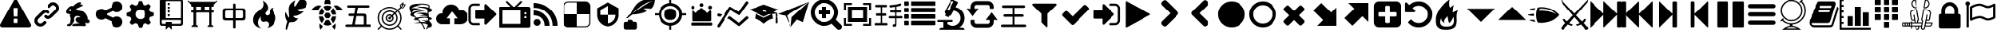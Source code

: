 SplineFontDB: 3.2
FontName: lishogi
FullName: lishogi
FamilyName: lishogi
Weight: Book
Version: 1.0
ItalicAngle: 0
UnderlinePosition: 0
UnderlineWidth: 0
Ascent: 480
Descent: 32
InvalidEm: 0
sfntRevision: 0x00010000
LayerCount: 2
Layer: 0 1 "Zur+APwA-ck" 1
Layer: 1 1 "Zeichen" 0
XUID: [1021 456 2137950714 9626970]
StyleMap: 0x0040
FSType: 8
OS2Version: 3
OS2_WeightWidthSlopeOnly: 0
OS2_UseTypoMetrics: 0
CreationTime: 1554434404
ModificationTime: 1704316172
PfmFamily: 17
TTFWeight: 400
TTFWidth: 5
LineGap: 46
VLineGap: 0
Panose: 2 0 5 9 0 0 0 0 0 0
OS2TypoAscent: 480
OS2TypoAOffset: 0
OS2TypoDescent: -32
OS2TypoDOffset: 0
OS2TypoLinegap: 46
OS2WinAscent: 512
OS2WinAOffset: 0
OS2WinDescent: 0
OS2WinDOffset: 0
HheadAscent: 512
HheadAOffset: 0
HheadDescent: 0
HheadDOffset: 0
OS2SubXSize: 332
OS2SubYSize: 358
OS2SubXOff: 0
OS2SubYOff: 71
OS2SupXSize: 332
OS2SupYSize: 358
OS2SupXOff: 0
OS2SupYOff: 245
OS2StrikeYSize: 25
OS2StrikeYPos: 132
OS2CapHeight: 475
OS2XHeight: 475
OS2Vendor: 'PfEd'
OS2CodePages: 00000001.00000000
OS2UnicodeRanges: 00000001.10000000.00000000.00000000
DEI: 91125
ShortTable: maxp 16
  1
  0
  117
  381
  14
  0
  0
  2
  0
  1
  1
  0
  64
  0
  0
  0
EndShort
LangName: 1033 "" "" "Regular" "FontForge 2.0 : lishogi : 5-4-2019" "" "Version 1.0"
GaspTable: 1 65535 2 0
Encoding: Custom
UnicodeInterp: none
NameList: AGL For New Fonts
DisplaySize: -48
AntiAlias: 1
FitToEm: 0
WinInfo: 0 27 9
Grid
-512 468.027770996 m 0
 1024 468.027770996 l 1024
EndSplineSet
BeginChars: 113 113

StartChar: uniE020
Encoding: 110 57376 0
GlifName: uniE_020
Width: 512
GlyphClass: 2
Flags: W
LayerCount: 2
Fore
SplineSet
493 455 m 2,0,1
 512 451 512 451 512 432 c 0,2,3
 512 240 512 240 376 104 c 128,-1,4
 240 -32 240 -32 48 -32 c 0,5,6
 29 -32 29 -32 25 -13 c 2,7,-1
 1 91 l 2,8,9
 -4 110 -4 110 15 118 c 2,10,-1
 127 166 l 2,11,12
 143 173 143 173 155 159 c 2,13,-1
 204 99 l 1,14,15
 263 126 263 126 308.5 172 c 128,-1,16
 354 218 354 218 381 276 c 1,17,-1
 321 326 l 2,18,19
 307 337 307 337 314 354 c 2,20,-1
 362 466 l 2,21,22
 370 484 370 484 389 479 c 2,23,-1
 493 455 l 2,0,1
EndSplineSet
Validated: 33
EndChar

StartChar: fontawesome-webfont-40
Encoding: 0 33 1
GlifName: fontawesome-webfont-40
Width: 512
GlyphClass: 2
Flags: W
LayerCount: 2
Fore
SplineSet
293 119 m 2,0,-1
 293 173 l 2,1,2
 293 177 293 177 290 180 c 128,-1,3
 287 183 287 183 283 183 c 2,4,-1
 229 183 l 2,5,6
 225 183 225 183 222 180 c 128,-1,7
 219 177 219 177 219 173 c 2,8,-1
 219 119 l 2,9,10
 219 115 219 115 222 112 c 0,11,12
 226 110 226 110 229 110 c 2,13,-1
 283 110 l 2,14,15
 286 110 286 110 290 112 c 0,16,17
 293 115 293 115 293 119 c 2,0,-1
292 226 m 2,18,-1
 297 357 l 2,19,20
 297 360 297 360 294 363 c 128,-1,21
 291 366 291 366 287 366 c 2,22,-1
 225 366 l 2,23,24
 221 366 221 366 218 363 c 128,-1,25
 215 360 215 360 215 357 c 2,26,-1
 220 226 l 2,27,28
 220 224 220 224 223 221 c 0,29,30
 225 219 225 219 229 219 c 2,31,-1
 282 219 l 2,32,33
 285 219 285 219 289 221 c 0,34,35
 292 224 292 224 292 226 c 2,18,-1
288 493 m 2,36,-1
 507 91 l 2,37,38
 518 73 518 73 507 55 c 0,39,40
 504 49 504 49 494 41 c 0,41,42
 486 37 486 37 475 37 c 2,43,-1
 37 37 l 2,44,45
 26 37 26 37 18 41 c 0,46,47
 8 49 8 49 5 55 c 0,48,49
 -6 73 -6 73 5 91 c 2,50,-1
 224 493 l 2,51,52
 227 499 227 499 237 507 c 0,53,54
 247 512 247 512 256 512 c 128,-1,55
 265 512 265 512 275 507 c 0,56,57
 285 499 285 499 288 493 c 2,36,-1
EndSplineSet
Validated: 545
EndChar

StartChar: link
Encoding: 1 34 2
GlifName: link
Width: 512
GlyphClass: 2
Flags: W
LayerCount: 2
Fore
SplineSet
202 136 m 2,0,1
 209 143 209 143 219 143 c 0,2,3
 230 143 230 143 238 136 c 0,4,5
 253 120 253 120 238 100 c 1,6,-1
 216 80 l 2,7,8
 187 51 187 51 148 51 c 128,-1,9
 109 51 109 51 80 80 c 128,-1,10
 51 109 51 109 51 147 c 0,11,12
 51 187 51 187 80 216 c 2,13,-1
 156 292 l 2,14,15
 192 327 192 327 229 331 c 0,16,17
 267 335 267 335 295 309 c 0,18,19
 303 301 303 301 303 291 c 0,20,21
 303 282 303 282 295 272 c 0,22,23
 277 256 277 256 259 272 c 0,24,25
 234 298 234 298 191 255 c 2,26,-1
 116 180 l 2,27,28
 102 166 102 166 102 147 c 128,-1,29
 102 128 102 128 116 116 c 0,30,31
 130 102 130 102 148 102 c 128,-1,32
 166 102 166 102 180 116 c 2,33,-1
 202 136 l 2,0,1
432 430 m 0,34,35
 461 401 461 401 461 362 c 128,-1,36
 461 323 461 323 432 294 c 2,37,-1
 351 213 l 2,38,39
 314 176 314 176 274 176 c 0,40,41
 243 176 243 176 217 202 c 0,42,43
 210 209 210 209 210 219 c 0,44,45
 210 230 210 230 217 238 c 0,46,47
 226 245 226 245 235 245 c 128,-1,48
 244 245 244 245 253 238 c 0,49,50
 279 212 279 212 315 250 c 2,51,-1
 396 330 l 2,52,53
 411 344 411 344 411 362 c 0,54,55
 411 382 411 382 396 394 c 0,56,57
 384 407 384 407 368 410 c 0,58,59
 351 413 351 413 337 399 c 2,60,-1
 311 374 l 2,61,62
 304 367 304 367 293 367 c 128,-1,63
 282 367 282 367 275 374 c 0,64,65
 258 390 258 390 275 410 c 2,66,-1
 301 435 l 2,67,68
 327 463 327 463 366 461 c 0,69,70
 404 459 404 459 432 430 c 0,34,35
EndSplineSet
Validated: 33
EndChar

StartChar: rabbit
Encoding: 2 35 3
GlifName: rabbit
Width: 512
GlyphClass: 2
Flags: W
LayerCount: 2
Fore
SplineSet
353 59 m 2,0,-1
 349 60 l 2,1,2
 345 60 345 60 338 60 c 128,-1,3
 331 60 331 60 325 60 c 0,4,5
 299 62 299 62 258 61 c 0,6,7
 172 58 172 58 161 63 c 2,8,-1
 158 64 l 1,9,-1
 158 70 l 2,10,11
 158 79 158 79 165 85 c 0,12,13
 184 101 184 101 277 103 c 2,14,-1
 287 103 l 1,15,-1
 279 105 l 2,16,17
 235 114 235 114 218 144 c 0,18,19
 203 171 203 171 223 193 c 0,20,21
 235 205 235 205 262 205 c 0,22,23
 276 205 276 205 280 204 c 2,24,-1
 287 203 l 2,25,26
 287 205 287 205 286 207 c 0,27,28
 275 226 275 226 244 228 c 0,29,30
 209 231 209 231 194 201 c 0,31,32
 189 188 189 188 189 172 c 0,33,34
 189 158 189 158 190 152 c 2,35,-1
 192 143 l 1,36,-1
 181 125 l 2,37,38
 144 67 144 67 132 62 c 0,39,40
 129 61 129 61 110 60 c 0,41,42
 86 60 86 60 79 64 c 0,43,44
 77 65 77 65 77 71 c 0,45,46
 77 82 77 82 82 87 c 0,47,48
 88 94 88 94 108 97 c 0,49,50
 120 99 120 99 122.5 102 c 128,-1,51
 125 105 125 105 126 118 c 0,52,53
 129 147 129 147 132 158 c 0,54,55
 138 183 138 183 129 206 c 0,56,57
 122 224 122 224 122 233 c 0,58,59
 120 244 120 244 124 254 c 2,60,-1
 125 257 l 1,61,-1
 121 258 l 2,62,63
 98 261 98 261 93 263 c 0,64,65
 66 269 66 269 63 285 c 0,66,67
 55 317 55 317 88 360 c 0,68,69
 108 386 108 386 134 395 c 0,70,71
 155 400 155 400 178 395 c 0,72,73
 179 394 179 394 179.5 395 c 128,-1,74
 180 396 180 396 182 399 c 0,75,76
 189 415 189 415 222 438 c 0,77,78
 260 463 260 463 294 463 c 0,79,80
 309 463 309 463 312 454 c 0,81,82
 314 446 314 446 306.5 440 c 128,-1,83
 299 434 299 434 276 424 c 0,84,85
 264 419 264 419 264 418 c 1,86,87
 266 419 266 419 269 420 c 0,88,89
 311 434 311 434 334 418 c 0,90,91
 345 410 345 410 340 401 c 0,92,93
 335 396 335 396 311 390 c 0,94,95
 277 379 277 379 259 369 c 0,96,97
 247 363 247 363 233 355 c 2,98,-1
 222 349 l 1,99,-1
 223 341 l 2,100,101
 227 326 227 326 240 321 c 0,102,103
 249 318 249 318 285 315 c 0,104,105
 329 312 329 312 345 305 c 0,106,107
 354 300 354 300 362 293 c 0,108,109
 405 254 405 254 417 206 c 0,110,111
 420 184 420 184 419 175 c 2,112,-1
 419 169 l 1,113,-1
 425 169 l 2,114,115
 442 166 442 166 448 151 c 0,116,117
 451 145 451 145 451 138 c 0,118,119
 451 133 451 133 449 125 c 0,120,121
 442 111 442 111 428 108 c 0,122,123
 411 103 411 103 390 118 c 2,124,-1
 387 120 l 1,125,-1
 386 118 l 2,126,127
 385 116 385 116 384.5 108 c 128,-1,128
 384 100 384 100 385 95 c 2,129,-1
 388 83 l 2,130,131
 391 73 391 73 389 67 c 0,132,133
 388 65 388 65 379 60 c 0,134,135
 376 59 376 59 366 58.5 c 128,-1,136
 356 58 356 58 353 59 c 2,0,-1
135 309 m 0,137,138
 145 314 145 314 144.5 325.5 c 128,-1,139
 144 337 144 337 134 342 c 0,140,141
 127 346 127 346 120 342 c 0,142,143
 112 338 112 338 111 331 c 0,144,145
 110 325 110 325 111 320 c 0,146,147
 113 312 113 312 120.5 308.5 c 128,-1,148
 128 305 128 305 135 309 c 0,137,138
EndSplineSet
Validated: 33
EndChar

StartChar: share-alt
Encoding: 3 36 4
GlifName: share-alt
Width: 512
GlyphClass: 2
Flags: W
LayerCount: 2
Fore
SplineSet
384 219 m 0,0,1
 423 219 423 219 449 193 c 128,-1,2
 475 167 475 167 475 128 c 128,-1,3
 475 89 475 89 449 63 c 128,-1,4
 423 37 423 37 384 37 c 128,-1,5
 345 37 345 37 319 63 c 128,-1,6
 293 89 293 89 293 128 c 2,7,-1
 293 138 l 1,8,-1
 190 189 l 1,9,10
 164 165 164 165 128 165 c 0,11,12
 89 165 89 165 63 191 c 128,-1,13
 37 217 37 217 37 256 c 128,-1,14
 37 295 37 295 63 321 c 128,-1,15
 89 347 89 347 128 347 c 0,16,17
 164 347 164 347 190 323 c 1,18,-1
 293 374 l 1,19,-1
 293 384 l 2,20,21
 293 423 293 423 319 449 c 128,-1,22
 345 475 345 475 384 475 c 128,-1,23
 423 475 423 475 449 449 c 128,-1,24
 475 423 475 423 475 384 c 128,-1,25
 475 345 475 345 449 319 c 128,-1,26
 423 293 423 293 384 293 c 0,27,28
 348 293 348 293 322 317 c 1,29,-1
 219 266 l 1,30,-1
 219 256 l 1,31,-1
 219 246 l 1,32,-1
 322 195 l 1,33,34
 348 219 348 219 384 219 c 0,0,1
EndSplineSet
Validated: 513
EndChar

StartChar: gear
Encoding: 4 37 5
GlifName: gear
Width: 512
GlyphClass: 2
Flags: W
LayerCount: 2
Fore
SplineSet
256 337 m 128,-1,1
 222 337 222 337 198.5 313.5 c 128,-1,2
 175 290 175 290 175 256 c 128,-1,3
 175 222 175 222 198.5 198.5 c 128,-1,4
 222 175 222 175 256 175 c 128,-1,5
 290 175 290 175 313.5 198.5 c 128,-1,6
 337 222 337 222 337 256 c 128,-1,7
 337 290 337 290 313.5 313.5 c 128,-1,0
 290 337 290 337 256 337 c 128,-1,1
418 209 m 1,8,-1
 404 174 l 1,9,-1
 430 123 l 1,10,-1
 433 116 l 1,11,-1
 397 80 l 1,12,-1
 338 108 l 1,13,-1
 303 94 l 1,14,-1
 285 39 l 1,15,-1
 283 32 l 1,16,-1
 232 32 l 1,17,-1
 210 94 l 1,18,-1
 174 108 l 1,19,-1
 123 82 l 1,20,-1
 116 79 l 1,21,-1
 80 115 l 1,22,-1
 108 174 l 1,23,-1
 94 209 l 1,24,-1
 39 227 l 1,25,-1
 32 229 l 1,26,-1
 32 280 l 1,27,-1
 94 302 l 1,28,-1
 108 338 l 1,29,-1
 82 389 l 1,30,-1
 79 396 l 1,31,-1
 115 432 l 1,32,-1
 174 404 l 1,33,-1
 209 418 l 1,34,-1
 227 473 l 1,35,-1
 229 480 l 1,36,-1
 280 480 l 1,37,-1
 302 418 l 1,38,-1
 338 404 l 1,39,-1
 389 430 l 1,40,-1
 396 433 l 1,41,-1
 432 397 l 1,42,-1
 404 338 l 1,43,-1
 418 303 l 1,44,-1
 473 285 l 1,45,-1
 480 283 l 1,46,-1
 480 232 l 1,47,-1
 418 209 l 1,8,-1
EndSplineSet
Validated: 1
EndChar

StartChar: repo
Encoding: 5 38 6
GlifName: repo
Width: 512
GlyphClass: 2
Flags: W
LayerCount: 2
Fore
SplineSet
224 384 m 1,0,-1
 192 384 l 1,1,-1
 192 352 l 1,2,-1
 224 352 l 1,3,-1
 224 384 l 1,0,-1
224 448 m 1,4,-1
 192 448 l 1,5,-1
 192 416 l 1,6,-1
 224 416 l 1,7,-1
 224 448 l 1,4,-1
416 512 m 2,8,-1
 96 512 l 2,9,10
 84 512 84 512 74 502 c 128,-1,11
 64 492 64 492 64 480 c 2,12,-1
 64 96 l 2,13,14
 64 84 64 84 74 74 c 128,-1,15
 84 64 84 64 96 64 c 2,16,-1
 160 64 l 1,17,-1
 160 0 l 1,18,-1
 208 48 l 1,19,-1
 256 0 l 1,20,-1
 256 64 l 1,21,-1
 416 64 l 2,22,23
 428 64 428 64 438 74 c 128,-1,24
 448 84 448 84 448 96 c 2,25,-1
 448 480 l 2,26,27
 448 492 448 492 438 502 c 128,-1,28
 428 512 428 512 416 512 c 2,8,-1
416 112 m 2,29,30
 416 106 416 106 411.5 101 c 128,-1,31
 407 96 407 96 400 96 c 2,32,-1
 256 96 l 1,33,-1
 256 128 l 1,34,-1
 160 128 l 1,35,-1
 160 96 l 1,36,-1
 112 96 l 2,37,38
 106 96 106 96 101 101 c 128,-1,39
 96 106 96 106 96 112 c 2,40,-1
 96 160 l 1,41,-1
 416 160 l 1,42,-1
 416 112 l 2,29,30
416 192 m 1,43,-1
 160 192 l 1,44,-1
 160 480 l 1,45,-1
 417 480 l 1,46,-1
 416 192 l 1,43,-1
224 256 m 1,47,-1
 192 256 l 1,48,-1
 192 224 l 1,49,-1
 224 224 l 1,50,-1
 224 256 l 1,47,-1
224 320 m 1,51,-1
 192 320 l 1,52,-1
 192 288 l 1,53,-1
 224 288 l 1,54,-1
 224 320 l 1,51,-1
EndSplineSet
Validated: 9
EndChar

StartChar: die-six
Encoding: 6 39 7
GlifName: die-six
Width: 512
GlyphClass: 2
Flags: W
LayerCount: 2
Fore
SplineSet
104.751953125 66.6884765625 m 1,0,-1
 104.751953125 396 l 1,1,-1
 147.9453125 396 l 1,2,-1
 147.9453125 66.6884765625 l 1,3,-1
 104.751953125 66.6884765625 l 1,0,-1
362.758789062 66.6884765625 m 1,4,-1
 362.758789062 396 l 1,5,-1
 405.950195312 396 l 1,6,-1
 405.950195312 66.6884765625 l 1,7,-1
 362.758789062 66.6884765625 l 1,4,-1
405.950195312 77.498046875 m 2,8,9
 419.310546875 77.498046875 419.310546875 77.498046875 428.828125 67.9853515625 c 128,-1,10
 438.344726562 58.47265625 438.344726562 58.47265625 438.344726562 45.1142578125 c 1,11,-1
 329.283203125 45.1142578125 l 1,12,13
 329.283203125 58.375 329.283203125 58.375 339.2890625 67.9365234375 c 128,-1,14
 349.295898438 77.498046875 349.295898438 77.498046875 362.758789062 77.498046875 c 2,15,-1
 405.950195312 77.498046875 l 2,8,9
147.9453125 77.498046875 m 2,16,17
 161.305664062 77.498046875 161.305664062 77.498046875 170.822265625 67.9853515625 c 128,-1,18
 180.338867188 58.47265625 180.338867188 58.47265625 180.338867188 45.1142578125 c 1,19,-1
 72.3583984375 45.1142578125 l 1,20,21
 72.3583984375 58.47265625 72.3583984375 58.47265625 81.875 67.9853515625 c 128,-1,22
 91.392578125 77.498046875 91.392578125 77.498046875 104.751953125 77.498046875 c 2,23,-1
 147.9453125 77.498046875 l 2,16,17
225.692382812 309.606445312 m 1,24,-1
 225.692382812 396 l 1,25,-1
 285 396 l 1,26,-1
 285 309.606445312 l 1,27,-1
 225.692382812 309.606445312 l 1,24,-1
39.9755859375 460.766601562 m 1,28,-1
 470.716796875 460.766601562 l 1,29,-1
 465.04296875 443.7421875 l 2,30,31
 462.934570312 437.404296875 462.934570312 437.404296875 456.670898438 432.888671875 c 128,-1,32
 450.407226562 428.373046875 450.407226562 428.373046875 443.727539062 428.373046875 c 2,33,-1
 66.9755859375 428.373046875 l 2,34,35
 60.2958984375 428.373046875 60.2958984375 428.373046875 54.03125 432.887695312 c 128,-1,36
 47.7666015625 437.403320312 47.7666015625 437.403320312 45.650390625 443.7421875 c 2,37,-1
 39.9755859375 460.766601562 l 1,28,-1
66.9755859375 288.03125 m 1,38,-1
 66.9755859375 320.4140625 l 1,39,-1
 443.727539062 320.4140625 l 1,40,-1
 443.727539062 288.03125 l 1,41,-1
 66.9755859375 288.03125 l 1,38,-1
66.9755859375 428.373046875 m 1,42,-1
 443.727539062 428.373046875 l 1,43,-1
 443.727539062 401.3828125 l 2,44,45
 443.727539062 394.703125 443.727539062 394.703125 438.971679688 389.947265625 c 128,-1,46
 434.215820312 385.19140625 434.215820312 385.19140625 427.53515625 385.19140625 c 2,47,-1
 83.16796875 385.19140625 l 2,48,49
 76.48828125 385.19140625 76.48828125 385.19140625 71.7314453125 389.948242188 c 128,-1,50
 66.9755859375 394.703125 66.9755859375 394.703125 66.9755859375 401.3828125 c 2,51,-1
 66.9755859375 428.373046875 l 1,42,-1
459.912109375 452.657226562 m 2,52,-1
 50.7890625 452.657226562 l 2,53,54
 37.9833984375 452.657226562 37.9833984375 452.657226562 27.4619140625 460.091796875 c 128,-1,55
 16.9404296875 467.525390625 16.9404296875 467.525390625 12.625 479.623046875 c 0,56,57
 9.9013671875 487.258789062 9.9013671875 487.258789062 17.537109375 489.981445312 c 128,-1,58
 25.1708984375 492.7109375 25.1708984375 492.7109375 27.89453125 485.0703125 c 0,59,60
 33.6728515625 468.870117188 33.6728515625 468.870117188 50.7880859375 468.870117188 c 2,61,-1
 459.911132812 468.870117188 l 2,62,63
 477.029296875 468.870117188 477.029296875 468.870117188 482.8046875 485.076171875 c 0,64,65
 485.529296875 492.711914062 485.529296875 492.711914062 493.163085938 489.989257812 c 128,-1,66
 500.80078125 487.266601562 500.80078125 487.266601562 498.077148438 479.630859375 c 0,67,68
 493.765625 467.530273438 493.765625 467.530273438 483.243164062 460.09375 c 128,-1,69
 472.720703125 452.657226562 472.720703125 452.657226562 459.912109375 452.657226562 c 2,52,-1
EndSplineSet
Validated: 517
EndChar

StartChar: chushogi
Encoding: 7 40 8
GlifName: flag
Width: 512
GlyphClass: 2
InSpiro: 1
Flags: W
LayerCount: 2
Fore
SplineSet
260.612304688 20.88671875 m 128,-1,1
 249.494140625 20.88671875 249.494140625 20.88671875 245.048828125 27.556640625 c 0,2,3
 240.602539062 33.78125 240.602539062 33.78125 240.602539062 43.5625 c 2,4,-1
 240.602539062 152.939453125 l 1,5,-1
 124.557617188 152.939453125 l 2,6,7
 99.6591796875 152.939453125 99.6591796875 152.939453125 86.322265625 162.720703125 c 0,8,9
 73.427734375 172.501953125 73.427734375 172.501953125 73.427734375 199.623046875 c 2,10,-1
 73.427734375 312.109375 l 2,11,12
 73.427734375 358.349609375 73.427734375 358.349609375 118.33203125 358.349609375 c 2,13,-1
 240.602539062 358.349609375 l 1,14,-1
 240.602539062 417.0390625 l 2,15,16
 240.602539062 427.267578125 240.602539062 427.267578125 245.048828125 433.490234375 c 128,-1,17
 249.494140625 439.71484375 249.494140625 439.71484375 260.612304688 439.71484375 c 128,-1,18
 271.727539062 439.71484375 271.727539062 439.71484375 276.172851562 433.490234375 c 0,19,20
 281.061523438 427.267578125 281.061523438 427.267578125 281.061523438 417.0390625 c 2,21,-1
 281.061523438 358.349609375 l 1,22,-1
 401.552734375 358.349609375 l 2,23,24
 426.451171875 358.349609375 426.451171875 358.349609375 439.345703125 348.568359375 c 0,25,26
 452.686523438 338.787109375 452.686523438 338.787109375 452.686523438 311.666015625 c 2,27,-1
 452.686523438 199.623046875 l 2,28,29
 452.686523438 152.939453125 452.686523438 152.939453125 407.334960938 152.939453125 c 2,30,-1
 281.061523438 152.939453125 l 1,31,-1
 281.061523438 43.5625 l 2,32,33
 281.061523438 33.333984375 281.061523438 33.333984375 276.172851562 27.11328125 c 0,34,0
 271.727539062 20.88671875 271.727539062 20.88671875 260.612304688 20.88671875 c 128,-1,1
  Spiro
    260.613 20.8873 o
    251.163 22.5544 o
    245.049 27.556 o
    241.715 34.6705 o
    240.604 43.563 [
    240.604 152.939 v
    124.559 152.939 ]
    102.55 155.385 o
    86.3226 162.721 o
    76.6519 176.837 o
    73.4283 199.624 [
    73.4283 312.109 ]
    84.6545 346.79 o
    118.333 358.351 [
    240.604 358.351 v
    240.604 417.04 ]
    241.715 426.266 o
    245.049 433.49 o
    251.163 438.159 o
    260.613 439.715 o
    270.061 438.159 o
    276.174 433.49 o
    279.84 426.266 o
    281.063 417.04 [
    281.063 358.351 v
    401.553 358.351 ]
    423.451 355.905 o
    439.346 348.569 o
    449.352 334.453 o
    452.687 311.666 [
    452.687 199.624 ]
    441.349 164.61 o
    407.336 152.939 [
    281.063 152.939 v
    281.063 43.563 ]
    279.84 34.3364 o
    276.174 27.1129 o
    270.061 22.4437 o
    0 0 z
  EndSpiro
138.78515625 192.064453125 m 2,35,-1
 240.602539062 192.064453125 l 1,36,-1
 240.602539062 319.224609375 l 1,37,-1
 138.78515625 319.224609375 l 2,38,39
 113.88671875 319.224609375 113.88671875 319.224609375 113.88671875 294.326171875 c 2,40,-1
 113.88671875 216.962890625 l 2,41,42
 113.88671875 192.064453125 113.88671875 192.064453125 138.78515625 192.064453125 c 2,35,-1
  Spiro
    138.786 192.065 [
    240.604 192.065 v
    240.604 319.225 v
    138.786 319.225 ]
    120.112 313 o
    113.887 294.326 [
    113.887 216.964 ]
    120.112 198.29 o
    0 0 z
  EndSpiro
281.061523438 192.064453125 m 1,43,-1
 387.325195312 192.064453125 l 2,44,45
 412.223632812 192.064453125 412.223632812 192.064453125 412.223632812 216.962890625 c 2,46,-1
 412.223632812 294.326171875 l 2,47,48
 412.223632812 319.224609375 412.223632812 319.224609375 387.325195312 319.224609375 c 2,49,-1
 281.061523438 319.224609375 l 1,50,-1
 281.061523438 192.064453125 l 1,43,-1
  Spiro
    281.063 192.065 v
    387.326 192.065 ]
    406 198.29 o
    412.225 216.964 [
    412.225 294.326 ]
    406 313 o
    387.326 319.225 [
    281.063 319.225 v
    0 0 z
  EndSpiro
EndSplineSet
Validated: 1
EndChar

StartChar: flame
Encoding: 8 41 9
GlifName: flame
Width: 512
GlyphClass: 2
Flags: W
LayerCount: 2
Fore
SplineSet
217 489 m 1,0,1
 248 406 248 406 201 357 c 0,2,3
 192 348 192 348 150.5 314.5 c 128,-1,4
 109 281 109 281 89 254 c 0,5,6
 71 229 71 229 65 195.5 c 128,-1,7
 59 162 59 162 66 126.5 c 128,-1,8
 73 91 73 91 107 61 c 128,-1,9
 141 31 141 31 198 18 c 1,10,11
 145 45 145 45 140.5 108 c 128,-1,12
 136 171 136 171 189 221 c 1,13,14
 175 175 175 175 195 148 c 128,-1,15
 215 121 215 121 248 133 c 0,16,17
 279 143 279 143 299 126.5 c 128,-1,18
 319 110 319 110 318 82 c 0,19,20
 316 41 316 41 283 26 c 1,21,22
 332 34 332 34 367 63.5 c 128,-1,23
 402 93 402 93 416 127 c 128,-1,24
 430 161 430 161 430 197 c 0,25,26
 430 225 430 225 418.5 250 c 128,-1,27
 407 275 407 275 396 288 c 128,-1,28
 385 301 385 301 380.5 323.5 c 128,-1,29
 376 346 376 346 391 369 c 1,30,31
 327 363 327 363 333 284 c 0,32,33
 335 260 335 260 315.5 246.5 c 128,-1,34
 296 233 296 233 276 244 c 0,35,36
 261 253 261 253 260.5 269 c 128,-1,37
 260 285 260 285 274 298 c 0,38,39
 295 319 295 319 302 349.5 c 128,-1,40
 309 380 309 380 289 419.5 c 128,-1,41
 269 459 269 459 217 489 c 1,0,1
EndSplineSet
Validated: 41
EndChar

StartChar: feather
Encoding: 9 42 10
GlifName: feather
Width: 512
GlyphClass: 2
Flags: W
LayerCount: 2
Fore
SplineSet
107 6 m 2,0,1
 104 -4 104 -4 93 2 c 0,2,3
 85 6 85 6 85 19 c 0,4,5
 88 73 88 73 111 135 c 1,6,7
 60 214 60 214 84 297 c 1,8,9
 92 275 92 275 101 257 c 0,10,11
 107 244 107 244 123 216 c 0,12,13
 135 198 135 198 140 201 c 0,14,15
 143 202 143 202 140 243 c 0,16,17
 135 284 135 284 134 328 c 0,18,19
 132 374 132 374 147 409 c 0,20,21
 157 431 157 431 188 457 c 0,22,23
 216 482 216 482 241 493 c 1,24,25
 228 467 228 467 224 444 c 0,26,27
 219 419 219 419 222 404 c 128,-1,28
 225 389 225 389 233 388 c 0,29,30
 238 388 238 388 276 450 c 0,31,32
 312 511 312 511 330 512 c 0,33,34
 354 513 354 513 388 497 c 0,35,36
 424 480 424 480 430 464 c 0,37,38
 436 452 436 452 430 423 c 0,39,40
 424 395 424 395 410 381 c 0,41,42
 387 358 387 358 335 349 c 128,-1,43
 283 340 283 340 277 337 c 0,44,45
 269 332 269 332 283 319 c 0,46,47
 310 295 310 295 373 309 c 1,48,49
 343 267 343 267 303 251 c 0,50,51
 265 234 265 234 236 231 c 0,52,53
 210 230 210 230 208 226 c 0,54,55
 206 214 206 214 233 199 c 0,56,57
 259 183 259 183 285 191 c 1,58,59
 271 164 271 164 253 148 c 0,60,61
 234 133 234 133 225 131 c 0,62,63
 214 126 214 126 186 125 c 0,64,65
 180 125 180 125 143 121 c 1,66,-1
 107 6 l 2,0,1
EndSplineSet
Validated: 33
EndChar

StartChar: turtle
Encoding: 10 43 11
GlifName: turtle
Width: 512
GlyphClass: 2
Flags: W
LayerCount: 2
Fore
SplineSet
177 221 m 1,0,-1
 119 221 l 1,1,2
 124 153 124 153 167 108 c 1,3,-1
 205 174 l 1,4,-1
 177 221 l 1,0,-1
167 364 m 1,5,6
 124 319 124 319 119 251 c 1,7,-1
 177 251 l 1,8,-1
 205 298 l 1,9,-1
 167 364 l 1,5,6
335 221 m 1,10,-1
 307 174 l 1,11,-1
 345 108 l 1,12,13
 388 153 388 153 393 221 c 1,14,-1
 335 221 l 1,10,-1
280 160 m 1,15,-1
 232 160 l 1,16,-1
 190 88 l 1,17,18
 221 68 221 68 256 68 c 128,-1,19
 291 68 291 68 322 88 c 1,20,-1
 280 160 l 1,15,-1
256 404 m 128,-1,22
 221 404 221 404 190 384 c 1,23,-1
 232 312 l 1,24,-1
 280 312 l 1,25,-1
 322 384 l 1,26,21
 291 404 291 404 256 404 c 128,-1,22
345 364 m 1,27,-1
 307 298 l 1,28,-1
 335 251 l 1,29,-1
 393 251 l 1,30,31
 388 319 388 319 345 364 c 1,27,-1
282 282 m 1,32,-1
 230 282 l 1,33,-1
 203 236 l 1,34,-1
 230 190 l 1,35,-1
 282 190 l 1,36,-1
 309 236 l 1,37,-1
 282 282 l 1,32,-1
453 390 m 0,38,39
 405 420 405 420 352 399 c 1,40,41
 365 387 365 387 377 374 c 0,42,43
 391 357 391 357 405 328 c 1,44,-1
 512 328 l 1,45,46
 493 366 493 366 453 390 c 0,38,39
382 104 m 1,47,48
 378 100 378 100 377 98 c 0,49,50
 356 73 356 73 328 57 c 1,51,-1
 368 0 l 1,52,53
 397 52 397 52 382 104 c 1,47,48
135 98 m 0,54,55
 134 100 134 100 130 104 c 1,56,57
 115 52 115 52 144 0 c 1,58,-1
 184 57 l 1,59,60
 156 73 156 73 135 98 c 0,54,55
59 390 m 0,61,62
 19 366 19 366 0 328 c 1,63,-1
 107 328 l 1,64,65
 121 356 121 356 135 374 c 0,66,67
 147 387 147 387 160 399 c 1,68,69
 107 420 107 420 59 390 c 0,61,62
256 512 m 128,-1,71
 236 512 236 512 222 498 c 128,-1,72
 208 484 208 484 208 464 c 2,73,-1
 208 426 l 1,74,75
 232 434 232 434 256 434 c 128,-1,76
 280 434 280 434 304 426 c 1,77,-1
 304 464 l 2,78,79
 304 484 304 484 290 498 c 128,-1,70
 276 512 276 512 256 512 c 128,-1,71
EndSplineSet
Validated: 41
EndChar

StartChar: minishogi
Encoding: 11 44 12
GlifName: nuclear
Width: 512
GlyphClass: 2
Flags: W
LayerCount: 2
Fore
SplineSet
67.3837890625 45.0244140625 m 2,0,1
 57.1552734375 45.0244140625 57.1552734375 45.0244140625 50.04296875 49.470703125 c 128,-1,2
 42.927734375 53.916015625 42.927734375 53.916015625 42.927734375 65.0341796875 c 0,3,4
 42.927734375 76.591796875 42.927734375 76.591796875 50.04296875 80.5947265625 c 0,5,6
 57.6015625 84.59765625 57.6015625 84.59765625 67.3837890625 84.59765625 c 2,7,-1
 152.303710938 84.59765625 l 1,8,-1
 178.536132812 226.427734375 l 1,9,-1
 117.176757812 226.427734375 l 2,10,11
 107.395507812 226.427734375 107.395507812 226.427734375 99.8369140625 230.4296875 c 0,12,13
 92.7255859375 234.875976562 92.7255859375 234.875976562 92.7255859375 245.990234375 c 0,14,15
 92.7255859375 257.551757812 92.7255859375 257.551757812 99.8369140625 261.5546875 c 0,16,17
 106.952148438 266 106.952148438 266 117.176757812 266 c 2,18,-1
 185.651367188 266 l 1,19,-1
 203.434570312 370.930664062 l 1,20,-1
 94.9482421875 370.930664062 l 2,21,22
 85.1669921875 370.930664062 85.1669921875 370.930664062 78.05078125 374.9296875 c 0,23,24
 70.939453125 379.375 70.939453125 379.375 70.939453125 390.493164062 c 0,25,26
 70.939453125 402.05078125 70.939453125 402.05078125 77.6083984375 406.053710938 c 0,27,28
 84.7236328125 410.5 84.7236328125 410.5 94.9482421875 410.5 c 2,29,-1
 405.733398438 410.5 l 2,30,31
 415.9609375 410.5 415.9609375 410.5 423.073242188 406.053710938 c 0,32,33
 430.188476562 402.05078125 430.188476562 402.05078125 430.188476562 390.493164062 c 0,34,35
 430.188476562 379.375 430.188476562 379.375 423.073242188 374.9296875 c 0,36,37
 415.9609375 370.930664062 415.9609375 370.930664062 405.733398438 370.930664062 c 2,38,-1
 245.2265625 370.930664062 l 1,39,-1
 227 266 l 1,40,-1
 333.263671875 266 l 2,41,42
 355.4921875 266 355.4921875 266 367.497070312 257.995117188 c 0,43,44
 379.500976562 250.436523438 379.500976562 250.436523438 379.500976562 225.984375 c 2,45,-1
 379.500976562 84.59765625 l 1,46,-1
 437.747070312 84.59765625 l 2,47,48
 447.971679688 84.59765625 447.971679688 84.59765625 454.640625 80.1513671875 c 0,49,50
 461.755859375 76.1494140625 461.755859375 76.1494140625 461.755859375 64.587890625 c 0,51,52
 461.755859375 53.4736328125 461.755859375 53.4736328125 454.640625 49.470703125 c 0,53,54
 447.971679688 45.0244140625 447.971679688 45.0244140625 437.747070312 45.0244140625 c 2,55,-1
 67.3837890625 45.0244140625 l 2,0,1
194.985351562 84.59765625 m 1,56,-1
 338.15234375 84.59765625 l 1,57,-1
 338.15234375 209.086914062 l 2,58,59
 338.15234375 217.092773438 338.15234375 217.092773438 333.263671875 221.538085938 c 0,60,61
 328.813476562 226.427734375 328.813476562 226.427734375 320.8125 226.427734375 c 2,62,-1
 220.327148438 226.427734375 l 1,63,-1
 194.985351562 84.59765625 l 1,56,-1
EndSplineSet
Validated: 1
EndChar

StartChar: arrow-streamline-target
Encoding: 12 45 13
GlifName: arrow-streamline-target
Width: 512
GlyphClass: 2
Flags: W
LayerCount: 2
Fore
SplineSet
489.200195312 427.375 m 1,0,-1
 489.200195312 462.474609375 l 2,1,2
 487 462 487 462 483.349609375 460.525390625 c 0,3,4
 479 459 479 459 469.700195312 454.674804688 c 0,5,6
 460 450 460 450 451.5 445.25 c 0,7,8
 443 440 443 440 434.275390625 432.900390625 c 0,9,10
 426 425 426 425 421.275390625 417.299804688 c 0,11,12
 415 406 415 406 418.349609375 398.775390625 c 0,13,14
 422 388 422 388 425 377 c 1,15,-1
 381 335 l 1,16,17
 325 384 325 384 253 384 c 0,18,19
 174 384 174 384 117.5 328 c 128,-1,20
 61 272 61 272 61 192 c 0,21,22
 61 120 61 120 110 64 c 1,23,-1
 64 18 l 2,24,25
 56 10 56 10 64 3 c 0,26,27
 68 0 68 0 72 0 c 0,28,29
 77.0652173913 0 77.0652173913 0 80 3 c 2,30,-1
 125 49 l 1,31,32
 181 0 181 0 253 0 c 128,-1,33
 325 0 325 0 381 49 c 1,34,-1
 382 49 l 1,35,-1
 427 3 l 2,36,37
 430 -0 430 -0 435 0 c 0,38,39
 439 0 439 0 442 3 c 0,40,41
 449.906295754 9.91800878477 449.906295754 9.91800878477 442 18 c 2,42,-1
 397 64 l 1,43,-1
 396 64 l 1,44,45
 445 118 445 118 445 192 c 128,-1,46
 445 266 445 266 396 320 c 1,47,-1
 443 364.3125 l 1,48,49
 443 364.3125 443 364.3125 443 364.3125 c 0,50,51
 454 357 454 357 464.5 356.525390625 c 0,52,53
 481 357 481 357 495.700195312 374.075195312 c 0,54,55
 510.316963993 391.375148737 510.316963993 391.375148737 517.150390625 409.825195312 c 2,56,-1
 523.650390625 427.375 l 1,57,-1
 489.200195312 427.375 l 1,0,-1
474.900390625 427.375 m 1,58,-1
 474.900390625 423.474609375 l 1,59,-1
 461.25 409.825195312 l 1,60,-1
 461.25 435.174804688 l 2,61,62
 461 435 461 435 467.75 438.75 c 0,63,64
 472 441 472 441 474.900390625 442.325195312 c 1,65,-1
 474.900390625 427.375 l 1,58,-1
432 406.575195312 m 1,66,67
 435 415 435 415 447.599609375 426.075195312 c 1,68,-1
 447.599609375 395.525390625 l 1,69,-1
 438.5 387.075195312 l 1,70,71
 432 395 432 395 432 406.575195312 c 1,66,67
424 192 m 0,72,73
 424 122 424 122 374 71.5 c 128,-1,74
 324 21 324 21 253 21 c 0,75,76
 183 21 183 21 133 71 c 128,-1,77
 83 121 83 121 83 192 c 128,-1,78
 83 263 83 263 133 313 c 128,-1,79
 183 363 183 363 253 363 c 0,80,81
 316 363 316 363 366 320 c 1,82,-1
 336 290 l 1,83,84
 301 320 301 320 253 320 c 0,85,86
 200 320 200 320 162.5 282.5 c 128,-1,87
 125 245 125 245 125 192 c 128,-1,88
 125 139 125 139 162.5 101.5 c 128,-1,89
 200 64 200 64 253 64 c 128,-1,90
 306 64 306 64 343.5 101.5 c 128,-1,91
 381 139 381 139 381 192 c 0,92,93
 381 239 381 239 351 275 c 1,94,-1
 381 305 l 1,95,96
 424 257 424 257 424 192 c 0,72,73
296 192 m 0,97,98
 296 174 296 174 283.5 161.5 c 128,-1,99
 271 149 271 149 253 149 c 0,100,101
 236 149 236 149 223.5 161.5 c 128,-1,102
 211 174 211 174 211 192 c 128,-1,103
 211 210 211 210 223.5 222.5 c 128,-1,104
 236 235 236 235 253 235 c 0,105,106
 263 235 263 235 275 229 c 1,107,-1
 259 213 l 1,108,-1
 253 213 l 2,109,110
 245 213 245 213 238.5 207 c 128,-1,111
 232 201 232 201 232 192 c 128,-1,112
 232 183 232 183 238.5 177 c 128,-1,113
 245 171 245 171 253 171 c 0,114,115
 262 171 262 171 268.5 177 c 128,-1,116
 275 183 275 183 275 192 c 0,117,118
 275 193 275 193 274 195 c 2,119,-1
 274 197 l 1,120,-1
 290 214 l 1,121,122
 296 204 296 204 296 192 c 0,97,98
290 244 m 1,123,124
 275 256 275 256 253 256 c 0,125,126
 227 256 227 256 208 237 c 128,-1,127
 189 218 189 218 189 192 c 128,-1,128
 189 166 189 166 208 147 c 128,-1,129
 227 128 227 128 253 128 c 0,130,131
 280 128 280 128 298.5 147 c 128,-1,132
 317 166 317 166 317 192 c 0,133,134
 317 214 317 214 305 229 c 1,135,-1
 336 259 l 1,136,137
 360 230 360 230 360 192 c 0,138,139
 360 148 360 148 328.5 116.5 c 128,-1,140
 297 85 297 85 253 85 c 128,-1,141
 209 85 209 85 178 116.5 c 128,-1,142
 147 148 147 148 147 192 c 128,-1,143
 147 236 147 236 178 267.5 c 128,-1,144
 209 299 209 299 253 299 c 0,145,146
 291 299 291 299 321 275 c 1,147,-1
 290 244 l 1,123,124
464.5 370.174804688 m 0,148,149
 457 370 457 370 448.25 377.325195312 c 1,150,-1
 484.650390625 413.724609375 l 1,151,-1
 503.5 413.724609375 l 1,152,153
 484 370 484 370 464.5 370.174804688 c 0,148,149
EndSplineSet
Validated: 549
EndChar

StartChar: buffer
Encoding: 13 46 14
GlifName: buffer
Width: 512
GlyphClass: 2
Flags: W
LayerCount: 2
Fore
SplineSet
27 3 m 1025,0,-1
486 454 m 1025,1,-1
264 439 m 0,2,-1
 264 439 l 1,3,4
 327 439 327 439 358 428 c 0,5,6
 379 421 379 421 387 411 c 0,7,8
 399 397 399 397 395 381 c 0,9,-1
 395 380 l 2,10,11
 392 373 392 373 389 365 c 1,12,13
 419 353 419 353 430 340 c 0,14,15
 441 325 441 325 429 312 c 0,16,17
 416 298 416 298 377 289 c 1,18,19
 377 264 377 264 384 208 c 1,20,21
 430 199 430 199 431 183 c 0,22,23
 431 167 431 167 388.358398438 161.545898438 c 1,24,25
 389.079101562 150.032226562 389.079101562 150.032226562 389.115234375 139.518554688 c 1,26,27
 404.53125 127.854492188 404.53125 127.854492188 415.0625 114.252929688 c 128,-1,28
 425.59375 100.651367188 425.59375 100.651367188 429.48828125 87.7373046875 c 128,-1,29
 433.3828125 74.8232421875 433.3828125 74.8232421875 429.95703125 64.845703125 c 0,30,31
 427.068359375 40.2666015625 427.068359375 40.2666015625 365.127929688 29.6552734375 c 1,32,33
 360.368164062 19.7314453125 360.368164062 19.7314453125 354.673828125 9.9921875 c 1,34,-1
 334.98828125 9.9921875 l 1,35,36
 356.624023438 44.1220703125 356.624023438 44.1220703125 365.540039062 79.115234375 c 1,37,38
 345.051757812 99.9111328125 345.051757812 99.9111328125 273.046875 106.387695312 c 1,39,40
 310.44140625 58.5234375 310.44140625 58.5234375 321.388671875 9.9921875 c 1,41,-1
 304.102539062 9.9921875 l 1,42,43
 292.2109375 57.916015625 292.2109375 57.916015625 249.928710938 107.948242188 c 1,44,45
 186.680664062 110.860351562 186.680664062 110.860351562 138.108398438 102.15625 c 1,46,47
 184.051757812 120.438476562 184.051757812 120.438476562 234.138671875 125.760742188 c 1,48,49
 222.6875 138.143554688 222.6875 138.143554688 205.548828125 155.23046875 c 1,50,51
 139.119140625 157.071289062 139.119140625 157.071289062 142.235351562 173.116210938 c 0,52,53
 143.995117188 182.174804688 143.995117188 182.174804688 168.837890625 191.75390625 c 1,54,55
 158.646484375 202.07421875 158.646484375 202.07421875 150.94921875 210.341796875 c 1,56,57
 117.348632812 216.76953125 117.348632812 216.76953125 101.231445312 227.688476562 c 128,-1,58
 85.1142578125 238.606445312 85.1142578125 238.606445312 86.0859375 250.475585938 c 128,-1,59
 87.05859375 262.34375 87.05859375 262.34375 101.153320312 274.6640625 c 1,60,61
 74.4853515625 319.580078125 74.4853515625 319.580078125 71.0986328125 367.724609375 c 0,62,-1
 71.08203125 368.032226562 l 2,63,64
 70.4423828125 387.041992188 70.4423828125 387.041992188 85.373046875 401.481445312 c 0,65,66
 99.1441073169 414.797181201 99.1441073169 414.797181201 124.559570312 423.014648438 c 0,67,68
 174 439 174 439 264 439 c 0,2,-1
264.198242188 422.522460938 m 0,69,70
 218.15234375 422.522460938 218.15234375 422.522460938 182.256835938 418.013671875 c 1,71,72
 220.74609375 414.578125 220.74609375 414.578125 265.056640625 403.022460938 c 1,73,74
 213.015625 403.196289062 213.015625 403.196289062 168.540039062 390.466796875 c 128,-1,75
 124.064453125 377.737304688 124.064453125 377.737304688 103.803710938 353.58203125 c 1,76,77
 129.719726562 364.596679688 129.719726562 364.596679688 173.13671875 360.090820312 c 128,-1,78
 216.553710938 355.583984375 216.553710938 355.583984375 268.487304688 339.046875 c 1,79,80
 210.844726562 344.788085938 210.844726562 344.788085938 162.19921875 329.095703125 c 128,-1,81
 113.5546875 313.403320312 113.5546875 313.403320312 115.248046875 284.83984375 c 1,82,83
 152.10546875 307.346679688 152.10546875 307.346679688 209.016601562 314.85546875 c 128,-1,84
 265.927734375 322.364257812 265.927734375 322.364257812 328.700195312 306.720703125 c 1,85,86
 289.828125 307.715820312 289.828125 307.715820312 251.450195312 303.888671875 c 128,-1,87
 213.072265625 300.061523438 213.072265625 300.061523438 177.935546875 286.126953125 c 128,-1,88
 142.798828125 272.192382812 142.798828125 272.192382812 139.1015625 249.637695312 c 1,89,90
 156.416015625 227.946289062 156.416015625 227.946289062 186.6640625 197.650390625 c 1,91,92
 234.9296875 211.438476562 234.9296875 211.438476562 298.265625 212.952148438 c 0,93,94
 336.665039062 213.868164062 336.665039062 213.868164062 366.427734375 210.209960938 c 1,95,-1
 366.31640625 211.106445312 l 1,96,97
 354.723632812 225.051757812 354.723632812 225.051757812 314.712890625 231.08984375 c 128,-1,98
 274.703125 237.126953125 274.703125 237.126953125 230.159179688 232.690429688 c 1,99,100
 267.459960938 248.486328125 267.459960938 248.486328125 303.815429688 252.39453125 c 1,101,102
 248.095703125 267.14453125 248.095703125 267.14453125 181.33984375 264.004882812 c 1,103,104
 212.677734375 274.775390625 212.677734375 274.775390625 244.760742188 280.076171875 c 128,-1,105
 276.84375 285.377929688 276.84375 285.377929688 309.251953125 282.29296875 c 128,-1,106
 341.659179688 279.208984375 341.659179688 279.208984375 360.8671875 265.111328125 c 1,107,108
 358.965820312 298.314453125 358.965820312 298.314453125 362.921875 326.271484375 c 1,109,110
 352.0859375 351.348632812 352.0859375 351.348632812 299.571289062 363.359375 c 128,-1,111
 247.055664062 375.369140625 247.055664062 375.369140625 191.544921875 375.609375 c 1,112,113
 241.66015625 387.109375 241.66015625 387.109375 287.840820312 385.047851562 c 128,-1,114
 334.021484375 382.986328125 334.021484375 382.986328125 373.352539062 370.549804688 c 1,115,116
 375.794921875 377.858398438 375.794921875 377.858398438 378.65625 384.9765625 c 0,117,118
 380.493164062 393.041015625 380.493164062 393.041015625 374.794921875 399.236328125 c 0,119,120
 368.107421875 406.510742188 368.107421875 406.510742188 352.186523438 411.830078125 c 0,121,122
 320.754882812 422.330078125 320.754882812 422.330078125 264.198242188 422.522460938 c 0,69,70
310.754882812 197.63671875 m 0,123,124
 279.663085938 197.486328125 279.663085938 197.486328125 249.99609375 191.705078125 c 128,-1,125
 220.328125 185.923828125 220.328125 185.923828125 207.4453125 177.0546875 c 1,126,127
 239.499023438 145.44921875 239.499023438 145.44921875 255.490234375 127.405273438 c 1,128,129
 300.842773438 129.591796875 300.842773438 129.591796875 342.200195312 120.94921875 c 1,130,131
 302.861328125 147.311523438 302.861328125 147.311523438 259.03125 153.572265625 c 1,132,133
 278.544921875 156.42578125 278.544921875 156.42578125 307.9453125 152.102539062 c 128,-1,134
 337.344726562 147.778320312 337.344726562 147.778320312 363.770507812 136.76953125 c 1,135,136
 347.842773438 153.513671875 347.842773438 153.513671875 330.266601562 167.907226562 c 1,137,138
 352.3984375 162.122070312 352.3984375 162.122070312 372.168945312 150.72265625 c 1,139,140
 371.498046875 166.849609375 371.498046875 166.849609375 368.901367188 189.619140625 c 1,141,142
 348.357421875 197.81640625 348.357421875 197.81640625 310.754882812 197.63671875 c 0,123,124
EndSplineSet
Validated: 37
EndChar

StartChar: upload-cloud
Encoding: 14 47 15
GlifName: upload-cloud
Width: 512
GlyphClass: 2
Flags: W
LayerCount: 2
Fore
SplineSet
389 330 m 0,0,1
 439 330 439 330 476 295 c 0,2,3
 512 260 512 260 512 210 c 128,-1,4
 512 160 512 160 476 125 c 0,5,6
 439 90 439 90 389 90 c 2,7,-1
 292 90 l 1,8,-1
 292 187 l 1,9,-1
 346 187 l 1,10,-1
 256 305 l 1,11,-1
 167 187 l 1,12,-1
 220 187 l 1,13,-1
 220 90 l 1,14,-1
 93 90 l 2,15,16
 55 90 55 90 28 117 c 0,17,18
 0 142 0 142 0 180 c 128,-1,19
 0 218 0 218 27 245 c 0,20,21
 55 271 55 271 93 271 c 0,22,23
 101 271 101 271 103 270 c 1,24,25
 103 271 103 271 102.5 278 c 128,-1,26
 102 285 102 285 102 290 c 0,27,28
 102 344 102 344 142 384 c 0,29,30
 182 423 182 423 239 423 c 0,31,32
 285 423 285 423 321 396 c 0,33,34
 355 371 355 371 369 328 c 1,35,36
 387 330 387 330 389 330 c 0,0,1
EndSplineSet
Validated: 513
EndChar

StartChar: fontawesome-webfont-42
Encoding: 15 48 16
GlifName: fontawesome-webfont-42
Width: 512
GlyphClass: 2
Flags: W
LayerCount: 2
Fore
SplineSet
201 101 m 1,0,-1
 201 95 l 2,1,2
 202 92 202 92 202 87 c 0,3,4
 201 85 201 85 201 81 c 0,5,6
 200 76 200 76 198 75 c 0,7,8
 194 73 194 73 192 73 c 2,9,-1
 101 73 l 2,10,11
 68 73 68 73 42 97 c 0,12,13
 18 121 18 121 18 155 c 2,14,-1
 18 357 l 2,15,16
 18 391 18 391 42 415 c 0,17,18
 67 439 67 439 101 439 c 2,19,-1
 192 439 l 2,20,21
 196 439 196 439 198 436 c 0,22,23
 201 433 201 433 201 430 c 2,24,-1
 201 424 l 2,25,26
 202 421 202 421 202 416 c 0,27,28
 201 414 201 414 201 410 c 0,29,30
 200 406 200 406 198 404 c 0,31,32
 194 402 194 402 192 402 c 2,33,-1
 101 402 l 2,34,35
 81 402 81 402 68 389 c 128,-1,36
 55 376 55 376 55 357 c 2,37,-1
 55 155 l 2,38,39
 55 136 55 136 68 123 c 128,-1,40
 81 110 81 110 101 110 c 2,41,-1
 190 110 l 2,42,43
 191 110 191 110 193 109 c 2,44,-1
 196 109 l 2,45,46
 196 108 196 108 199 107 c 0,47,48
 201 105 201 105 201 104 c 2,49,-1
 201 101 l 1,0,-1
466 256 m 128,-1,51
 466 250 466 250 461 243 c 2,52,-1
 305 88 l 2,53,54
 300 82 300 82 293 82 c 0,55,56
 284 82 284 82 280 88 c 0,57,58
 274 92 274 92 274 101 c 2,59,-1
 274 183 l 1,60,-1
 146 183 l 2,61,62
 140 183 140 183 133 188 c 0,63,64
 128 195 128 195 128 201 c 2,65,-1
 128 311 l 2,66,67
 128 317 128 317 133 324 c 0,68,69
 140 329 140 329 146 329 c 2,70,-1
 274 329 l 1,71,-1
 274 411 l 2,72,73
 274 419 274 419 280 424 c 0,74,75
 284 430 284 430 293 430 c 0,76,77
 300 430 300 430 305 424 c 2,78,-1
 461 269 l 2,79,50
 466 262 466 262 466 256 c 128,-1,51
EndSplineSet
Validated: 513
EndChar

StartChar: television-tv
Encoding: 16 49 17
GlifName: television-tv
Width: 512
GlyphClass: 2
Flags: W
LayerCount: 2
Fore
SplineSet
480 384 m 2,0,-1
 303 384 l 1,1,-1
 373 454 l 2,2,3
 384 465 384 465 373 476 c 0,4,5
 361 488 361 488 350 476 c 2,6,-1
 258 384 l 1,7,-1
 239 384 l 1,8,-1
 146 476 l 2,9,10
 135 489 135 489 124 476 c 0,11,12
 113 465 113 465 124 454 c 2,13,-1
 194 384 l 1,14,-1
 32 384 l 2,15,16
 18 384 18 384 9 375 c 128,-1,17
 0 366 0 366 0 352 c 2,18,-1
 0 64 l 2,19,20
 0 50 0 50 9 41 c 128,-1,21
 18 32 18 32 32 32 c 2,22,-1
 480 32 l 2,23,24
 494 32 494 32 503 41 c 128,-1,25
 512 50 512 50 512 64 c 2,26,-1
 512 352 l 2,27,28
 512 366 512 366 503 375 c 128,-1,29
 494 384 494 384 480 384 c 2,0,-1
352 96 m 1,30,-1
 64 96 l 1,31,-1
 64 320 l 1,32,-1
 352 320 l 1,33,-1
 352 96 l 1,30,-1
448 192 m 1,34,-1
 416 192 l 1,35,-1
 416 224 l 1,36,-1
 448 224 l 1,37,-1
 448 192 l 1,34,-1
448 256 m 1,38,-1
 416 256 l 1,39,-1
 416 288 l 1,40,-1
 448 288 l 1,41,-1
 448 256 l 1,38,-1
EndSplineSet
Validated: 553
EndChar

StartChar: ionicons
Encoding: 17 51 18
GlifName: ionicons
Width: 512
GlyphClass: 2
Flags: W
LayerCount: 2
Fore
SplineSet
120 176 m 128,-1,1
 143 176 143 176 159.5 159.5 c 128,-1,2
 176 143 176 143 176 120 c 128,-1,3
 176 97 176 97 159.5 80.5 c 128,-1,4
 143 64 143 64 120 64 c 128,-1,5
 97 64 97 64 80.5 80.5 c 128,-1,6
 64 97 64 97 64 120 c 128,-1,7
 64 143 64 143 80.5 159.5 c 128,-1,0
 97 176 97 176 120 176 c 128,-1,1
64 320 m 1,8,9
 169 320 169 320 244.5 244.5 c 128,-1,10
 320 169 320 169 320 64 c 1,11,-1
 240 64 l 1,12,13
 240 144 240 144 192 192 c 128,-1,14
 144 240 144 240 64 240 c 1,15,-1
 64 320 l 1,8,9
64 448 m 1,16,17
 223 448 223 448 335.5 335.5 c 128,-1,18
 448 223 448 223 448 64 c 1,19,-1
 368 64 l 1,20,21
 368 192 368 192 280 280 c 128,-1,22
 192 368 192 368 64 368 c 1,23,-1
 64 448 l 1,16,17
EndSplineSet
Validated: 1
EndChar

StartChar: delicious
Encoding: 18 52 19
GlifName: delicious
Width: 512
GlyphClass: 2
Flags: W
LayerCount: 2
Fore
SplineSet
457 119 m 2,0,-1
 457 256 l 1,1,-1
 256 256 l 1,2,-1
 256 457 l 1,3,-1
 119 457 l 2,4,5
 92 457 92 457 74 438 c 0,6,7
 55 420 55 420 55 393 c 2,8,-1
 55 256 l 1,9,-1
 256 256 l 1,10,-1
 256 55 l 1,11,-1
 393 55 l 2,12,13
 420 55 420 55 438 74 c 0,14,15
 457 92 457 92 457 119 c 2,0,-1
475 393 m 2,16,-1
 475 119 l 2,17,18
 475 85 475 85 451 61 c 128,-1,19
 427 37 427 37 393 37 c 2,20,-1
 119 37 l 2,21,22
 85 37 85 37 61 61 c 128,-1,23
 37 85 37 85 37 119 c 2,24,-1
 37 393 l 2,25,26
 37 427 37 427 61 451 c 128,-1,27
 85 475 85 475 119 475 c 2,28,-1
 393 475 l 2,29,30
 427 475 427 475 451 451 c 128,-1,31
 475 427 475 427 475 393 c 2,16,-1
EndSplineSet
Validated: 5
EndChar

StartChar: shield
Encoding: 19 53 20
GlifName: shield
Width: 512
GlyphClass: 2
Flags: W
LayerCount: 2
Fore
SplineSet
256 458 m 1,0,-1
 256 459 l 1,1,-1
 84 359 l 1,2,-1
 84 241 l 2,3,4
 85 168 85 168 135 114.5 c 128,-1,5
 185 61 185 61 256 53 c 1,6,7
 328 60 328 60 377 114 c 128,-1,8
 426 168 426 168 428 241 c 2,9,-1
 428 359 l 1,10,-1
 256 458 l 1,0,-1
256 105 m 1,11,-1
 256 247 l 1,12,-1
 135 247 l 1,13,-1
 135 329 l 1,14,-1
 256 399 l 1,15,-1
 256 247 l 1,16,-1
 377 247 l 1,17,-1
 377 241 l 2,18,19
 376 189 376 189 341 150.5 c 128,-1,20
 306 112 306 112 256 105 c 1,11,-1
EndSplineSet
Validated: 5
EndChar

StartChar: ink-pen
Encoding: 20 54 21
GlifName: ink-pen
Width: 512
GlyphClass: 2
Flags: W
LayerCount: 2
Fore
SplineSet
121 264 m 1,0,-1
 36 196 l 1,1,-1
 71 189 l 1,2,-1
 146 252 l 1,3,4
 210 253 210 253 268.5 267.5 c 128,-1,5
 327 282 327 282 353 296 c 2,6,-1
 379 310 l 1,7,-1
 328 354 l 1,8,9
 418 361 418 361 441 350 c 1,10,11
 498 380 498 380 512 506 c 1,12,13
 473 512 473 512 439 512.5 c 128,-1,14
 405 513 405 513 376 508 c 128,-1,15
 347 503 347 503 323.5 496.5 c 128,-1,16
 300 490 300 490 278.5 475.5 c 128,-1,17
 257 461 257 461 241.5 450 c 128,-1,18
 226 439 226 439 209.5 418 c 128,-1,19
 193 397 193 397 183 383.5 c 128,-1,20
 173 370 173 370 160 344.5 c 128,-1,21
 147 319 147 319 140.5 305 c 128,-1,22
 134 291 134 291 121 264 c 1,0,-1
159 279 m 1,23,-1
 157 280 l 1,24,25
 175 299 175 299 198.5 320 c 128,-1,26
 222 341 222 341 267.5 378.5 c 128,-1,27
 313 416 313 416 369 445 c 128,-1,28
 425 474 425 474 477 485 c 1,29,30
 396 457 396 457 159 279 c 1,23,-1
190 131 m 2,31,-1
 158 131 l 1,32,33
 158 144 158 144 148.5 153.5 c 128,-1,34
 139 163 139 163 126 163 c 2,35,-1
 94 163 l 2,36,37
 80 163 80 163 71 153.5 c 128,-1,38
 62 144 62 144 62 131 c 1,39,-1
 30 131 l 2,40,41
 16 131 16 131 7 121.5 c 128,-1,42
 -2 112 -2 112 -2 99 c 2,43,-1
 -2 35 l 2,44,45
 -2 22 -2 22 7.5 12.5 c 128,-1,46
 17 3 17 3 30 3 c 2,47,-1
 190 3 l 2,48,49
 203 3 203 3 212.5 12.5 c 128,-1,50
 222 22 222 22 222 35 c 2,51,-1
 222 99 l 2,52,53
 222 112 222 112 212.5 121.5 c 128,-1,54
 203 131 203 131 190 131 c 2,31,-1
EndSplineSet
Validated: 553
EndChar

StartChar: ionicons-1
Encoding: 21 55 22
GlifName: ionicons-1
Width: 512
GlyphClass: 2
Flags: W
LayerCount: 2
Fore
SplineSet
160 256 m 128,-1,1
 160 352 160 352 256 352 c 128,-1,2
 352 352 352 352 352 256 c 128,-1,3
 352 160 352 160 256 160 c 128,-1,0
 160 160 160 160 160 256 c 128,-1,1
512 272 m 1,4,-1
 512 240 l 1,5,-1
 447 240 l 1,6,7
 441 169 441 169 392 120 c 128,-1,8
 343 71 343 71 272 65 c 1,9,-1
 272 0 l 1,10,-1
 240 0 l 1,11,-1
 240 65 l 1,12,13
 169 71 169 71 120 120 c 128,-1,14
 71 169 71 169 65 240 c 1,15,-1
 0 240 l 1,16,-1
 0 272 l 1,17,-1
 65 272 l 1,18,19
 67 294 67 294 72 311 c 128,-1,20
 77 328 77 328 87 346 c 128,-1,21
 97 364 97 364 108 378 c 0,22,23
 120 392 120 392 134 404 c 0,24,25
 148 415 148 415 166 425 c 128,-1,26
 184 435 184 435 201 440 c 128,-1,27
 218 445 218 445 240 447 c 1,28,-1
 240 512 l 1,29,-1
 272 512 l 1,30,-1
 272 447 l 1,31,32
 343 441 343 441 392 392 c 128,-1,33
 441 343 441 343 447 272 c 1,34,-1
 512 272 l 1,4,-1
256 113 m 128,-1,36
 315 113 315 113 357 155 c 128,-1,37
 399 197 399 197 399 256 c 128,-1,38
 399 315 399 315 357 357 c 128,-1,39
 315 399 315 399 256 399 c 128,-1,40
 197 399 197 399 155 357 c 128,-1,41
 113 315 113 315 113 256 c 128,-1,42
 113 197 113 197 155 155 c 128,-1,35
 197 113 197 113 256 113 c 128,-1,36
EndSplineSet
Validated: 513
EndChar

StartChar: crown
Encoding: 22 56 23
GlifName: crown
Width: 512
GlyphClass: 2
Flags: W
LayerCount: 2
Fore
SplineSet
430 102 m 2,0,1
 430 109 430 109 425.5 113.5 c 128,-1,2
 421 118 421 118 415 118 c 2,3,-1
 97 118 l 2,4,5
 91 118 91 118 86.5 113.5 c 128,-1,6
 82 109 82 109 82 102 c 2,7,-1
 82 83 l 2,8,9
 82 76 82 76 86.5 71.5 c 128,-1,10
 91 67 91 67 97 67 c 2,11,-1
 415 67 l 2,12,13
 421 67 421 67 425.5 71.5 c 128,-1,14
 430 76 430 76 430 83 c 2,15,-1
 430 102 l 2,0,1
126 315 m 2,16,17
 122 319 122 319 115 319 c 0,18,19
 100 319 100 319 98 303 c 2,20,-1
 98 153 l 1,21,-1
 99 153 l 1,22,23
 99 147 99 147 103.5 142.5 c 128,-1,24
 108 138 108 138 115 138 c 1,25,-1
 115 138 l 1,26,-1
 397 138 l 1,27,-1
 397 139 l 1,28,29
 411 139 411 139 413 153 c 1,30,-1
 414 153 l 1,31,-1
 414 155 l 1,32,-1
 414 300 l 1,33,-1
 414 303 l 2,34,35
 414 310 414 310 409 315 c 128,-1,36
 404 320 404 320 397 320 c 0,37,38
 391 320 391 320 387 316 c 1,39,-1
 386 316 l 1,40,-1
 386 315 l 1,41,-1
 385 314 l 1,42,-1
 349 279 l 1,43,-1
 268 360 l 2,44,45
 263 365 263 365 256 365 c 128,-1,46
 249 365 249 365 244 360 c 2,47,-1
 162 279 l 1,48,-1
 128 314 l 1,49,-1
 127 314 l 1,50,-1
 126 315 l 2,16,17
374 272 m 1,51,-1
 373 272 l 1,52,-1
 374 272 l 1,51,-1
145 373 m 128,-1,54
 145 360 145 360 136 351 c 128,-1,55
 127 342 127 342 114 342 c 128,-1,56
 101 342 101 342 92 351 c 128,-1,57
 83 360 83 360 83 373 c 128,-1,58
 83 386 83 386 92 395 c 128,-1,59
 101 404 101 404 114 404 c 128,-1,60
 127 404 127 404 136 395 c 128,-1,53
 145 386 145 386 145 373 c 128,-1,54
427 373 m 128,-1,62
 427 360 427 360 418 351 c 128,-1,63
 409 342 409 342 396 342 c 128,-1,64
 383 342 383 342 374 351 c 128,-1,65
 365 360 365 360 365 373 c 128,-1,66
 365 386 365 386 374 395 c 128,-1,67
 383 404 383 404 396 404 c 128,-1,68
 409 404 409 404 418 395 c 128,-1,61
 427 386 427 386 427 373 c 128,-1,62
289 414 m 128,-1,70
 289 401 289 401 280 392 c 128,-1,71
 271 383 271 383 258 383 c 128,-1,72
 245 383 245 383 236 392 c 128,-1,73
 227 401 227 401 227 414 c 128,-1,74
 227 427 227 427 236 436 c 128,-1,75
 245 445 245 445 258 445 c 128,-1,76
 271 445 271 445 280 436 c 128,-1,69
 289 427 289 427 289 414 c 128,-1,70
EndSplineSet
Validated: 5
EndChar

StartChar: chart-line
Encoding: 23 57 24
GlifName: chart-line
Width: 512
GlyphClass: 2
Flags: W
LayerCount: 2
Fore
SplineSet
17 222 m 2,0,1
 -5 228 -5 228 1 251 c 0,2,3
 6 273 6 273 28 267 c 2,4,-1
 78 255 l 1,5,-1
 52 214 l 1,6,-1
 17 222 l 2,0,1
472 216 m 2,7,8
 478 222 478 222 488 222 c 0,9,10
 499 220 499 220 504 214 c 0,11,12
 521 197 521 197 503 181 c 2,13,-1
 375 66 l 2,14,15
 368 60 368 60 359 60 c 0,16,17
 353 60 353 60 345 65 c 2,18,-1
 199 177 l 1,19,-1
 171 185 l 1,20,-1
 197 225 l 1,21,-1
 215 221 l 2,22,23
 222 219 222 219 223 217 c 2,24,-1
 358 113 l 1,25,-1
 472 216 l 2,7,8
221 328 m 1,26,-1
 43 48 l 2,27,28
 37 36 37 36 23 36 c 0,29,30
 18 36 18 36 11 41 c 0,31,32
 2 46 2 46 1 55 c 0,33,34
 0 65 0 65 4 72 c 2,35,-1
 195 372 l 2,36,37
 199 380 199 380 209 383 c 0,38,39
 218 386 218 386 228 380 c 2,40,-1
 353 300 l 1,41,-1
 468 466 l 2,42,43
 474 474 474 474 483 476 c 0,44,45
 492 477 492 477 500 471 c 0,46,47
 519 459 519 459 506 440 c 2,48,-1
 378 255 l 2,49,50
 365 237 365 237 346 249 c 2,51,-1
 221 328 l 1,26,-1
EndSplineSet
Validated: 545
EndChar

StartChar: graduate-cap
Encoding: 24 58 25
GlifName: graduate-cap
Width: 512
GlyphClass: 2
Flags: W
LayerCount: 2
Fore
SplineSet
256 422 m 1,0,-1
 22 335 l 1,1,-1
 256 218 l 1,2,-1
 367 274 l 1,3,-1
 263 306 l 2,4,5
 259 304 259 304 256 304 c 0,6,7
 240 304 240 304 240 320 c 128,-1,8
 240 336 240 336 256 336 c 1,9,-1
 253 327 l 1,10,-1
 272 322 l 2,11,12
 283 322 283 322 291.5 313.5 c 128,-1,13
 300 305 300 305 300 294 c 0,14,15
 300 282 300 282 291.5 274 c 128,-1,16
 283 266 283 266 272 266 c 2,17,-1
 299 257 l 1,18,-1
 455 265 l 1,19,-1
 455 253 l 1,20,21
 448 248 448 248 448 240 c 128,-1,22
 448 232 448 232 455 227 c 1,23,24
 448 199 448 199 448 112 c 1,25,26
 460 104 460 104 464 104 c 128,-1,27
 468 104 468 104 480 112 c 1,28,29
 480 199 480 199 473 227 c 1,30,31
 480 232 480 232 480 240 c 128,-1,32
 480 248 480 248 473 253 c 1,33,-1
 473 279 l 1,34,-1
 414 297 l 1,35,-1
 490 335 l 1,36,-1
 256 422 l 1,0,-1
120 263 m 1,37,-1
 107 184 l 1,38,39
 141 180 141 180 193 148 c 0,40,41
 220 130 220 130 237 115 c 0,42,43
 245 109 245 109 256 96 c 1,44,45
 267 109 267 109 275 115 c 0,46,47
 292 130 292 130 319 148 c 0,48,49
 371 180 371 180 406 184 c 1,50,-1
 392 263 l 1,51,-1
 386 263 l 1,52,-1
 256 198 l 1,53,-1
 126 263 l 1,54,-1
 120 263 l 1,37,-1
EndSplineSet
Validated: 517
EndChar

StartChar: email-plane
Encoding: 25 59 26
GlifName: email-plane
Width: 512
GlyphClass: 2
Flags: W
LayerCount: 2
Fore
SplineSet
203 207 m 1,0,-1
 186 43 l 1,1,-1
 288 168 l 1,2,-1
 385 124 l 1,3,-1
 485 469 l 1,4,-1
 203 207 l 1,0,-1
485 469 m 1,5,-1
 -27 259 l 1,6,-1
 94 235 l 1,7,-1
 186 43 l 1,8,-1
 120 235 l 1,9,-1
 485 469 l 1,5,-1
EndSplineSet
Validated: 517
EndChar

StartChar: zoom-in
Encoding: 26 60 27
GlifName: zoom-in
Width: 512
GlyphClass: 2
Flags: W
LayerCount: 2
Fore
SplineSet
498 14 m 128,-1,1
 484 0 484 0 464 0 c 128,-1,2
 444 0 444 0 430 14 c 2,3,-1
 345 99 l 1,4,5
 288 63 288 63 224 63 c 0,6,7
 131 63 131 63 65.5 129 c 128,-1,8
 0 195 0 195 0 288 c 128,-1,9
 0 381 0 381 65.5 446.5 c 128,-1,10
 131 512 131 512 224 512 c 128,-1,11
 317 512 317 512 383 446.5 c 128,-1,12
 449 381 449 381 449 288 c 0,13,14
 449 224 449 224 413 167 c 1,15,-1
 498 82 l 2,16,17
 512 68 512 68 512 48 c 128,-1,0
 512 28 512 28 498 14 c 128,-1,1
224 448 m 0,18,19
 158 448 158 448 111 401 c 128,-1,20
 64 354 64 354 64 288 c 0,21,22
 64 221 64 221 111 174 c 128,-1,23
 158 127 158 127 224 127 c 0,24,25
 291 127 291 127 338 174 c 128,-1,26
 385 221 385 221 385 288 c 0,27,28
 385 354 385 354 338 401 c 128,-1,29
 291 448 291 448 224 448 c 0,18,19
256 191 m 1,30,-1
 192 191 l 1,31,-1
 192 256 l 1,32,-1
 128 256 l 1,33,-1
 128 320 l 1,34,-1
 192 320 l 1,35,-1
 192 384 l 1,36,-1
 256 384 l 1,37,-1
 256 320 l 1,38,-1
 321 320 l 1,39,-1
 321 256 l 1,40,-1
 256 256 l 1,41,-1
 256 191 l 1,30,-1
EndSplineSet
Validated: 513
EndChar

StartChar: screen-full
Encoding: 27 61 28
GlifName: screen-full
Width: 512
GlyphClass: 2
Flags: W
LayerCount: 2
Fore
SplineSet
96 128 m 1,0,-1
 416 128 l 1,1,-1
 416 384 l 1,2,-1
 96 384 l 1,3,-1
 96 128 l 1,0,-1
160 320 m 1,4,-1
 352 320 l 1,5,-1
 352 192 l 1,6,-1
 160 192 l 1,7,-1
 160 320 l 1,4,-1
64 416 m 1,8,-1
 160 416 l 1,9,-1
 160 448 l 1,10,-1
 32 448 l 1,11,-1
 32 320 l 1,12,-1
 64 320 l 1,13,-1
 64 416 l 1,8,-1
64 192 m 1,14,-1
 32 192 l 1,15,-1
 32 64 l 1,16,-1
 160 64 l 1,17,-1
 160 96 l 1,18,-1
 64 96 l 1,19,-1
 64 192 l 1,14,-1
352 448 m 1,20,-1
 352 416 l 1,21,-1
 448 416 l 1,22,-1
 448 320 l 1,23,-1
 480 320 l 1,24,-1
 480 448 l 1,25,-1
 352 448 l 1,20,-1
448 96 m 1,26,-1
 352 96 l 1,27,-1
 352 64 l 1,28,-1
 480 64 l 1,29,-1
 480 192 l 1,30,-1
 448 192 l 1,31,-1
 448 96 l 1,26,-1
EndSplineSet
Validated: 521
EndChar

StartChar: uni2617
Encoding: 28 9751 29
GlifName: atom
Width: 512
GlyphClass: 2
Flags: W
LayerCount: 2
Fore
SplineSet
257 468.02734375 m 1,0,-1
 442.28515625 356.344726562 l 1,1,-1
 467.0078125 46.873046875 l 1,2,-1
 467.861328125 46.0205078125 l 1,3,-1
 467.0078125 45.16796875 l 1,4,-1
 335.087890625 45.16796875 l 0,5,-1
 45.28515625 45.16796875 l 1,6,-1
 43.580078125 46.873046875 l 1,7,-1
 69.15625 357.197265625 l 2,8,9
 250.462890625 466.322265625 250.462890625 466.322265625 256.146484375 468.02734375 c 2,10,-1
 257 468.02734375 l 1,0,-1
EndSplineSet
Validated: 1
EndChar

StartChar: list
Encoding: 29 63 30
GlifName: list
Width: 512
GlyphClass: 2
Flags: W
LayerCount: 2
Fore
SplineSet
73 137 m 2,0,-1
 73 82 l 2,1,2
 73 79 73 79 70 76 c 0,3,4
 68 73 68 73 64 73 c 2,5,-1
 9 73 l 2,6,7
 6 73 6 73 3 76 c 128,-1,8
 0 79 0 79 0 82 c 2,9,-1
 0 137 l 2,10,11
 0 141 0 141 3 144 c 0,12,13
 7 146 7 146 9 146 c 2,14,-1
 64 146 l 2,15,16
 68 146 68 146 70 144 c 0,17,18
 73 141 73 141 73 137 c 2,0,-1
73 247 m 2,19,-1
 73 192 l 2,20,21
 73 188 73 188 70 186 c 0,22,23
 68 183 68 183 64 183 c 2,24,-1
 9 183 l 2,25,26
 6 183 6 183 3 186 c 0,27,28
 0 188 0 188 0 192 c 2,29,-1
 0 247 l 2,30,31
 0 250 0 250 3 253 c 128,-1,32
 6 256 6 256 9 256 c 2,33,-1
 64 256 l 2,34,35
 68 256 68 256 70 253 c 0,36,37
 73 250 73 250 73 247 c 2,19,-1
73 357 m 2,38,-1
 73 302 l 2,39,40
 73 298 73 298 70 295 c 0,41,42
 69 293 69 293 64 293 c 2,43,-1
 9 293 l 2,44,45
 5 293 5 293 3 295 c 0,46,47
 0 298 0 298 0 302 c 2,48,-1
 0 357 l 2,49,50
 0 360 0 360 3 363 c 128,-1,51
 6 366 6 366 9 366 c 2,52,-1
 64 366 l 2,53,54
 68 366 68 366 70 363 c 0,55,56
 73 360 73 360 73 357 c 2,38,-1
512 137 m 2,57,-1
 512 82 l 2,58,59
 512 79 512 79 509 76 c 128,-1,60
 506 73 506 73 503 73 c 2,61,-1
 119 73 l 2,62,63
 115 73 115 73 112 76 c 0,64,65
 110 80 110 80 110 82 c 2,66,-1
 110 137 l 2,67,68
 110 140 110 140 112 144 c 0,69,70
 116 146 116 146 119 146 c 2,71,-1
 503 146 l 2,72,73
 505 146 505 146 509 144 c 0,74,75
 512 141 512 141 512 137 c 2,57,-1
73 466 m 2,76,-1
 73 411 l 2,77,78
 73 408 73 408 70 405 c 0,79,80
 68 402 68 402 64 402 c 2,81,-1
 9 402 l 2,82,83
 6 402 6 402 3 405 c 128,-1,84
 0 408 0 408 0 411 c 2,85,-1
 0 466 l 2,86,87
 0 470 0 470 3 473 c 0,88,89
 5 475 5 475 9 475 c 2,90,-1
 64 475 l 2,91,92
 69 475 69 475 70 473 c 0,93,94
 73 470 73 470 73 466 c 2,76,-1
512 247 m 2,95,-1
 512 192 l 2,96,97
 512 188 512 188 509 186 c 0,98,99
 506 183 506 183 503 183 c 2,100,-1
 119 183 l 2,101,102
 115 183 115 183 112 186 c 0,103,104
 110 188 110 188 110 192 c 2,105,-1
 110 247 l 2,106,107
 110 249 110 249 112 253 c 0,108,109
 115 256 115 256 119 256 c 2,110,-1
 503 256 l 2,111,112
 506 256 506 256 509 253 c 128,-1,113
 512 250 512 250 512 247 c 2,95,-1
512 357 m 2,114,-1
 512 302 l 2,115,116
 512 298 512 298 509 295 c 0,117,118
 507 293 507 293 503 293 c 2,119,-1
 119 293 l 2,120,121
 114 293 114 293 112 295 c 0,122,123
 110 299 110 299 110 302 c 2,124,-1
 110 357 l 2,125,126
 110 359 110 359 112 363 c 0,127,128
 115 366 115 366 119 366 c 2,129,-1
 503 366 l 2,130,131
 506 366 506 366 509 363 c 128,-1,132
 512 360 512 360 512 357 c 2,114,-1
512 466 m 2,133,-1
 512 411 l 2,134,135
 512 408 512 408 509 405 c 128,-1,136
 506 402 506 402 503 402 c 2,137,-1
 119 402 l 2,138,139
 115 402 115 402 112 405 c 0,140,141
 110 409 110 409 110 411 c 2,142,-1
 110 466 l 2,143,144
 110 469 110 469 112 473 c 0,145,146
 114 475 114 475 119 475 c 2,147,-1
 503 475 l 2,148,149
 507 475 507 475 509 473 c 0,150,151
 512 470 512 470 512 466 c 2,133,-1
EndSplineSet
Validated: 1
EndChar

StartChar: uni2616
Encoding: 30 9750 31
GlifName: antichess
Width: 512
GlyphClass: 2
Flags: W
LayerCount: 2
Fore
SplineSet
257 468.02734375 m 1,0,-1
 443.13671875 356.344726562 l 1,1,-1
 467.0078125 43.7470703125 l 1,2,-1
 44.43359375 42.89453125 l 1,3,-1
 67.736328125 357.197265625 l 1,4,-1
 257 468.02734375 l 1,0,-1
96.154296875 337.588867188 m 1,5,-1
 74.83984375 73.5859375 l 1,6,-1
 434.896484375 73.5859375 l 1,7,-1
 414.71875 337.588867188 l 1,8,-1
 255.294921875 431.65234375 l 1,9,-1
 96.154296875 337.588867188 l 1,5,-1
EndSplineSet
Validated: 1
EndChar

StartChar: microscope
Encoding: 31 65 32
GlifName: microscope
Width: 512
GlyphClass: 2
Flags: W
LayerCount: 2
Fore
SplineSet
416 32 m 2,0,-1
 394 32 l 1,1,2
 434 58 434 58 457 100.5 c 128,-1,3
 480 143 480 143 480 192 c 0,4,5
 480 259 480 259 439 310.5 c 128,-1,6
 398 362 398 362 335 378 c 1,7,-1
 371 446 l 2,8,9
 378 462 378 462 364 469 c 2,10,-1
 278 510 l 2,11,12
 273 513 273 513 265 511 c 0,13,14
 259 508 259 508 256 502 c 2,15,-1
 154 308 l 2,16,17
 148 295 148 295 152 282 c 128,-1,18
 156 269 156 269 168 264 c 1,19,-1
 154 235 l 1,20,-1
 211 207 l 1,21,-1
 225 236 l 1,22,23
 237 230 237 230 250 235 c 128,-1,24
 263 240 263 240 269 253 c 2,25,-1
 304 318 l 1,26,27
 351 313 351 313 383.5 277 c 128,-1,28
 416 241 416 241 416 192 c 0,29,30
 416 139 416 139 378.5 101.5 c 128,-1,31
 341 64 341 64 288 64 c 0,32,33
 227 64 227 64 192 96 c 1,34,-1
 192 112 l 2,35,36
 192 128 192 128 208 128 c 2,37,-1
 288 128 l 1,38,-1
 288 160 l 1,39,-1
 32 160 l 1,40,-1
 32 128 l 1,41,-1
 112 128 l 2,42,43
 128 128 128 128 128 112 c 2,44,-1
 128 32 l 1,45,46
 83 32 83 32 73 24 c 0,47,48
 64 17 64 17 64 0 c 1,49,-1
 480 0 l 1,50,51
 480 15 480 15 471.5 22.5 c 128,-1,52
 463 30 463 30 453.5 31 c 128,-1,53
 444 32 444 32 424 32 c 0,54,55
 419 32 419 32 416 32 c 2,0,-1
304 469 m 1,56,57
 296 465 296 465 294 459 c 2,58,-1
 220 320 l 1,59,-1
 192 334 l 2,60,61
 192 335 192 335 193 337 c 128,-1,62
 194 339 194 339 194 340 c 2,63,-1
 264 470 l 2,64,65
 267 476 267 476 273 479 c 0,66,67
 281 481 281 481 286 478 c 2,68,-1
 304 469 l 1,56,57
EndSplineSet
Validated: 41
EndChar

StartChar: loop-alt2
Encoding: 32 66 33
GlifName: loop-alt2
Width: 512
GlyphClass: 2
Flags: W
LayerCount: 2
Fore
SplineSet
319 160 m 1,0,-1
 415 288 l 1,1,-1
 512 160 l 1,2,-1
 448 160 l 1,3,-1
 448 128 l 2,4,5
 448 88 448 88 420 60 c 128,-1,6
 392 32 392 32 352 32 c 2,7,-1
 160 32 l 2,8,9
 120 32 120 32 92 60 c 128,-1,10
 64 88 64 88 64 128 c 2,11,-1
 64 160 l 1,12,-1
 128 160 l 1,13,-1
 128 128 l 2,14,15
 128 114 128 114 137 105 c 128,-1,16
 146 96 146 96 160 96 c 2,17,-1
 352 96 l 2,18,19
 366 96 366 96 375 105 c 128,-1,20
 384 114 384 114 384 128 c 2,21,-1
 384 160 l 1,22,-1
 319 160 l 1,0,-1
193 352 m 1,23,-1
 97 224 l 1,24,-1
 0 352 l 1,25,-1
 64 352 l 1,26,-1
 64 384 l 2,27,28
 64 424 64 424 92 452 c 128,-1,29
 120 480 120 480 160 480 c 2,30,-1
 352 480 l 2,31,32
 392 480 392 480 420 452 c 128,-1,33
 448 424 448 424 448 384 c 2,34,-1
 448 352 l 1,35,-1
 384 352 l 1,36,-1
 384 384 l 2,37,38
 384 398 384 398 375 407 c 128,-1,39
 366 416 366 416 352 416 c 2,40,-1
 160 416 l 2,41,42
 146 416 146 416 137 407 c 128,-1,43
 128 398 128 398 128 384 c 2,44,-1
 128 352 l 1,45,-1
 193 352 l 1,23,-1
EndSplineSet
Validated: 513
EndChar

StartChar: crown-king-1
Encoding: 33 67 34
GlifName: crown-king-1
Width: 512
GlyphClass: 2
Flags: W
LayerCount: 2
Fore
SplineSet
76.087890625 42.3623046875 m 2,0,1
 65.4169921875 42.3623046875 65.4169921875 42.3623046875 58.3046875 47.2548828125 c 0,2,3
 51.189453125 51.701171875 51.189453125 51.701171875 51.189453125 63.26171875 c 128,-1,4
 51.189453125 74.8203125 51.189453125 74.8203125 58.3046875 79.265625 c 0,5,6
 65.86328125 83.7109375 65.86328125 83.7109375 76.087890625 83.7109375 c 2,7,-1
 237.927734375 83.7109375 l 1,8,-1
 237.927734375 213.541015625 l 1,9,-1
 116.994140625 213.541015625 l 2,10,11
 106.322265625 213.541015625 106.322265625 213.541015625 98.763671875 217.986328125 c 0,12,13
 91.6484375 222.87890625 91.6484375 222.87890625 91.6484375 234.436523438 c 128,-1,14
 91.6484375 245.998046875 91.6484375 245.998046875 98.763671875 250.443359375 c 0,15,16
 106.322265625 254.889648438 106.322265625 254.889648438 116.994140625 254.889648438 c 2,17,-1
 237.927734375 254.889648438 l 1,18,-1
 237.927734375 367.37890625 l 1,19,-1
 93.87109375 367.37890625 l 2,20,21
 83.203125 367.37890625 83.203125 367.37890625 76.087890625 371.82421875 c 0,22,23
 69.419921875 376.26953125 69.419921875 376.26953125 69.419921875 387.831054688 c 128,-1,24
 69.419921875 399.388671875 69.419921875 399.388671875 76.087890625 403.834960938 c 0,25,26
 83.203125 408.727539062 83.203125 408.727539062 93.87109375 408.727539062 c 2,27,-1
 427.3359375 408.727539062 l 2,28,29
 438.00390625 408.727539062 438.00390625 408.727539062 445.119140625 403.834960938 c 0,30,31
 452.234375 399.388671875 452.234375 399.388671875 452.234375 387.831054688 c 128,-1,32
 452.234375 376.26953125 452.234375 376.26953125 444.67578125 371.82421875 c 0,33,34
 437.560546875 367.37890625 437.560546875 367.37890625 427.3359375 367.37890625 c 2,35,-1
 281.056640625 367.37890625 l 1,36,-1
 281.056640625 254.889648438 l 1,37,-1
 404.212890625 254.889648438 l 2,38,39
 414.884765625 254.889648438 414.884765625 254.889648438 422 250 c 0,40,41
 429.55859375 245.5546875 429.55859375 245.5546875 429.55859375 233.993164062 c 128,-1,42
 429.55859375 222.431640625 429.55859375 222.431640625 422 217.986328125 c 0,43,44
 414.884765625 213.541015625 414.884765625 213.541015625 404.212890625 213.541015625 c 2,45,-1
 281.056640625 213.541015625 l 1,46,-1
 281.056640625 83.7109375 l 1,47,-1
 445.119140625 83.7109375 l 2,48,49
 455.34375 83.7109375 455.34375 83.7109375 462.458984375 79.265625 c 0,50,51
 470.017578125 74.8203125 470.017578125 74.8203125 470.017578125 63.26171875 c 128,-1,52
 470.017578125 51.701171875 470.017578125 51.701171875 462.90234375 47.2548828125 c 0,53,54
 455.790039062 42.3623046875 455.790039062 42.3623046875 445.119140625 42.3623046875 c 2,55,-1
 76.087890625 42.3623046875 l 2,0,1
EndSplineSet
Validated: 513
EndChar

StartChar: fontawesome-webfont-24
Encoding: 34 68 35
GlifName: fontawesome-webfont-24
Width: 512
GlyphClass: 2
Flags: W
LayerCount: 2
Fore
SplineSet
456 428 m 0,0,1
 461 415 461 415 452 408 c 2,2,-1
 311 267 l 1,3,-1
 311 55 l 2,4,5
 311 43 311 43 300 38 c 0,6,7
 297 37 297 37 293 37 c 0,8,9
 284 37 284 37 280 42 c 2,10,-1
 207 115 l 2,11,12
 201 121 201 121 201 128 c 2,13,-1
 201 267 l 1,14,-1
 60 408 l 2,15,16
 51 415 51 415 56 428 c 0,17,18
 62 439 62 439 73 439 c 2,19,-1
 439 439 l 2,20,21
 450 439 450 439 456 428 c 0,0,1
EndSplineSet
Validated: 545
EndChar

StartChar: fontawesome-webfont-25
Encoding: 35 69 36
GlifName: fontawesome-webfont-25
Width: 512
GlyphClass: 2
Flags: W
LayerCount: 2
Fore
SplineSet
477 350 m 128,-1,1
 477 338 477 338 469 331 c 2,2,-1
 263 124 l 1,3,-1
 224 85 l 2,4,5
 214 77 214 77 204 77 c 0,6,7
 193 77 193 77 185 85 c 2,8,-1
 43 227 l 2,9,10
 35 235 35 235 35 247 c 128,-1,11
 35 259 35 259 43 266 c 2,12,-1
 81 305 l 2,13,14
 91 313 91 313 101 313 c 0,15,16
 112 313 112 313 120 305 c 2,17,-1
 204 221 l 1,18,-1
 392 409 l 2,19,20
 400 417 400 417 411 417 c 0,21,22
 421 417 421 417 431 409 c 2,23,-1
 469 370 l 2,24,0
 477 362 477 362 477 350 c 128,-1,1
EndSplineSet
Validated: 513
EndChar

StartChar: fontawesome-webfont-26
Encoding: 36 70 37
GlifName: fontawesome-webfont-26
Width: 512
GlyphClass: 2
Flags: W
LayerCount: 2
Fore
SplineSet
375 256 m 128,-1,1
 375 249 375 249 369 243 c 2,2,-1
 214 88 l 2,3,4
 208 82 208 82 201 82 c 128,-1,5
 194 82 194 82 188 88 c 0,6,7
 183 93 183 93 183 101 c 2,8,-1
 183 183 l 1,9,-1
 55 183 l 2,10,11
 49 183 49 183 42 188 c 0,12,13
 37 193 37 193 37 201 c 2,14,-1
 37 311 l 2,15,16
 37 319 37 319 42 324 c 0,17,18
 49 329 49 329 55 329 c 2,19,-1
 183 329 l 1,20,-1
 183 411 l 2,21,22
 183 419 183 419 188 424 c 0,23,24
 194 430 194 430 201 430 c 128,-1,25
 208 430 208 430 214 424 c 2,26,-1
 369 269 l 2,27,0
 375 263 375 263 375 256 c 128,-1,1
475 357 m 2,28,-1
 475 155 l 2,29,30
 475 121 475 121 451 97 c 128,-1,31
 427 73 427 73 393 73 c 2,32,-1
 302 73 l 2,33,34
 298 73 298 73 295 76 c 0,35,36
 293 78 293 78 293 82 c 2,37,-1
 292 84 l 2,38,39
 292 86 292 86 292 88 c 2,40,-1
 292 96 l 2,41,42
 292 97 292 97 292.5 99 c 128,-1,43
 293 101 293 101 293 102 c 0,44,45
 293 106 293 106 296 108 c 0,46,47
 298 110 298 110 302 110 c 2,48,-1
 393 110 l 2,49,50
 412 110 412 110 425 123 c 0,51,52
 439 137 439 137 439 155 c 2,53,-1
 439 357 l 2,54,55
 439 375 439 375 425 389 c 0,56,57
 412 402 412 402 393 402 c 2,58,-1
 304 402 l 2,59,60
 303 402 303 402 301 403 c 2,61,-1
 297 403 l 2,62,63
 297 404 297 404 295 405 c 0,64,65
 293 407 293 407 293 408 c 2,66,-1
 293 411 l 1,67,-1
 292 413 l 2,68,69
 292 415 292 415 292 417 c 2,70,-1
 292 425 l 2,71,72
 292 426 292 426 292.5 428 c 128,-1,73
 293 430 293 430 293 431 c 0,74,75
 293 436 293 436 296 437 c 0,76,77
 298 439 298 439 302 439 c 2,78,-1
 393 439 l 2,79,80
 427 439 427 439 451 415 c 128,-1,81
 475 391 475 391 475 357 c 2,28,-1
EndSplineSet
Validated: 513
EndChar

StartChar: fontawesome-webfont-27
Encoding: 37 71 38
GlifName: fontawesome-webfont-27
Width: 512
GlyphClass: 2
Flags: W
LayerCount: 2
Fore
SplineSet
450 247 m 2,0,-1
 71 36 l 2,1,2
 65 33 65 33 60 35 c 0,3,4
 55 38 55 38 55 46 c 2,5,-1
 55 466 l 2,6,7
 55 474 55 474 60 477 c 0,8,9
 65 479 65 479 71 476 c 2,10,-1
 450 265 l 2,11,12
 457 261 457 261 457 256 c 128,-1,13
 457 251 457 251 450 247 c 2,0,-1
EndSplineSet
Validated: 513
EndChar

StartChar: fontawesome-webfont-28
Encoding: 38 72 39
GlifName: fontawesome-webfont-28
Width: 512
GlyphClass: 2
Flags: W
LayerCount: 2
Fore
SplineSet
405 274 m 0,0,1
 405 259 405 259 395 248 c 2,2,-1
 209 62 l 2,3,4
 199 52 199 52 183 52 c 128,-1,5
 167 52 167 52 157 62 c 2,6,-1
 135 84 l 2,7,8
 125 94 125 94 125 110 c 0,9,10
 125 125 125 125 135 135 c 2,11,-1
 274 274 l 1,12,-1
 135 413 l 2,13,14
 125 423 125 423 125 439 c 128,-1,15
 125 455 125 455 135 465 c 2,16,-1
 157 486 l 2,17,18
 168 497 168 497 183 497 c 128,-1,19
 198 497 198 497 209 486 c 2,20,-1
 395 300 l 2,21,22
 405 290 405 290 405 274 c 0,0,1
EndSplineSet
Validated: 513
EndChar

StartChar: fontawesome-webfont-29
Encoding: 39 73 40
GlifName: fontawesome-webfont-29
Width: 512
GlyphClass: 2
Flags: W
LayerCount: 2
Fore
SplineSet
303 63 m 2,0,-1
 117 249 l 2,1,2
 107 259 107 259 107 274 c 0,3,4
 107 290 107 290 117 300 c 2,5,-1
 303 486 l 2,6,7
 314 497 314 497 329 497 c 128,-1,8
 344 497 344 497 355 486 c 2,9,-1
 377 465 l 2,10,11
 387 455 387 455 387 439 c 128,-1,12
 387 423 387 423 377 413 c 2,13,-1
 238 274 l 1,14,-1
 377 136 l 2,15,16
 387 125 387 125 387 110 c 0,17,18
 387 94 387 94 377 84 c 2,19,-1
 355 63 l 2,20,21
 344 52 344 52 329 52 c 128,-1,22
 314 52 314 52 303 63 c 2,0,-1
EndSplineSet
Validated: 513
EndChar

StartChar: fontawesome-webfont-30
Encoding: 40 74 41
GlifName: fontawesome-webfont-30
Width: 512
GlyphClass: 2
Flags: W
LayerCount: 2
Fore
SplineSet
475 256 m 128,-1,1
 475 194 475 194 446 146 c 0,2,3
 416 96 416 96 366 66 c 0,4,5
 318 37 318 37 256 37 c 128,-1,6
 194 37 194 37 146 66 c 0,7,8
 96 96 96 96 66 146 c 0,9,10
 37 194 37 194 37 256 c 128,-1,11
 37 318 37 318 66 366 c 0,12,13
 96 416 96 416 146 446 c 0,14,15
 194 475 194 475 256 475 c 128,-1,16
 318 475 318 475 366 446 c 0,17,18
 416 416 416 416 446 366 c 0,19,0
 475 318 475 318 475 256 c 128,-1,1
EndSplineSet
Validated: 513
EndChar

StartChar: fontawesome-webfont-31
Encoding: 41 75 42
GlifName: fontawesome-webfont-31
Width: 512
GlyphClass: 2
Flags: W
LayerCount: 2
Fore
SplineSet
256 411 m 128,-1,1
 215 411 215 411 178 391 c 0,2,3
 142 370 142 370 121 334 c 0,4,5
 101 297 101 297 101 256 c 128,-1,6
 101 215 101 215 121 178 c 0,7,8
 142 142 142 142 178 121 c 0,9,10
 215 101 215 101 256 101 c 128,-1,11
 297 101 297 101 334 121 c 0,12,13
 370 142 370 142 391 178 c 0,14,15
 411 215 411 215 411 256 c 128,-1,16
 411 297 411 297 391 334 c 0,17,18
 370 370 370 370 334 391 c 0,19,0
 297 411 297 411 256 411 c 128,-1,1
475 256 m 128,-1,21
 475 194 475 194 446 146 c 0,22,23
 416 96 416 96 366 66 c 0,24,25
 318 37 318 37 256 37 c 128,-1,26
 194 37 194 37 146 66 c 0,27,28
 96 96 96 96 66 146 c 0,29,30
 37 194 37 194 37 256 c 128,-1,31
 37 318 37 318 66 366 c 0,32,33
 96 416 96 416 146 446 c 0,34,35
 194 475 194 475 256 475 c 128,-1,36
 318 475 318 475 366 446 c 0,37,38
 416 416 416 416 446 366 c 0,39,20
 475 318 475 318 475 256 c 128,-1,21
EndSplineSet
Validated: 513
EndChar

StartChar: fontawesome-webfont-32
Encoding: 42 76 43
GlifName: fontawesome-webfont-32
Width: 512
GlyphClass: 2
Flags: W
LayerCount: 2
Fore
SplineSet
426 134 m 0,0,1
 426 123 426 123 418 115 c 2,2,-1
 379 76 l 2,3,4
 371 68 371 68 359 68 c 0,5,6
 348 68 348 68 340 76 c 2,7,-1
 256 160 l 1,8,-1
 172 76 l 2,9,10
 164 68 164 68 153 68 c 0,11,12
 141 68 141 68 133 76 c 2,13,-1
 94 115 l 2,14,15
 86 123 86 123 86 134 c 0,16,17
 86 144 86 144 94 154 c 2,18,-1
 178 238 l 1,19,-1
 94 322 l 2,20,21
 86 330 86 330 86 341 c 0,22,23
 86 351 86 351 94 361 c 2,24,-1
 133 399 l 2,25,26
 140 407 140 407 153 407 c 0,27,28
 165 407 165 407 172 399 c 2,29,-1
 256 315 l 1,30,-1
 340 399 l 2,31,32
 347 407 347 407 359 407 c 0,33,34
 372 407 372 407 379 399 c 2,35,-1
 418 361 l 2,36,37
 426 351 426 351 426 341 c 0,38,39
 426 330 426 330 418 322 c 2,40,-1
 334 238 l 1,41,-1
 418 154 l 2,42,43
 426 144 426 144 426 134 c 0,0,1
EndSplineSet
Validated: 513
EndChar

StartChar: arrow-full-lowerright
Encoding: 43 77 44
GlifName: arrow-full-lowerright
Width: 512
GlyphClass: 2
Flags: W
LayerCount: 2
Fore
SplineSet
448 384 m 1,0,-1
 352 288 l 1,1,-1
 192 448 l 1,2,-1
 64 320 l 1,3,-1
 224 160 l 1,4,-1
 128 64 l 1,5,-1
 448 64 l 1,6,-1
 448 384 l 1,0,-1
EndSplineSet
Validated: 521
EndChar

StartChar: arrow-full-upperright
Encoding: 44 78 45
GlifName: arrow-full-upperright
Width: 512
GlyphClass: 2
Flags: W
LayerCount: 2
Fore
SplineSet
448 128 m 1,0,-1
 352 224 l 1,1,-1
 192 64 l 1,2,-1
 64 192 l 1,3,-1
 224 352 l 1,4,-1
 128 448 l 1,5,-1
 448 448 l 1,6,-1
 448 128 l 1,0,-1
EndSplineSet
Validated: 513
EndChar

StartChar: fontawesome-webfont-33
Encoding: 45 79 46
GlifName: fontawesome-webfont-33
Width: 512
GlyphClass: 2
Flags: W
LayerCount: 2
Fore
SplineSet
402 238 m 2,0,-1
 402 274 l 2,1,2
 402 282 402 282 397 287 c 0,3,4
 391 293 391 293 384 293 c 2,5,-1
 293 293 l 1,6,-1
 293 384 l 2,7,8
 293 391 293 391 287 397 c 0,9,10
 282 402 282 402 274 402 c 2,11,-1
 238 402 l 2,12,13
 230 402 230 402 225 397 c 0,14,15
 219 391 219 391 219 384 c 2,16,-1
 219 293 l 1,17,-1
 128 293 l 2,18,19
 121 293 121 293 115 287 c 0,20,21
 110 282 110 282 110 274 c 2,22,-1
 110 238 l 2,23,24
 110 230 110 230 115 225 c 0,25,26
 121 219 121 219 128 219 c 2,27,-1
 219 219 l 1,28,-1
 219 128 l 2,29,30
 219 121 219 121 225 115 c 0,31,32
 230 110 230 110 238 110 c 2,33,-1
 274 110 l 2,34,35
 282 110 282 110 287 115 c 0,36,37
 293 121 293 121 293 128 c 2,38,-1
 293 219 l 1,39,-1
 384 219 l 2,40,41
 391 219 391 219 397 225 c 0,42,43
 402 230 402 230 402 238 c 2,0,-1
475 393 m 2,44,-1
 475 119 l 2,45,46
 475 85 475 85 451 61 c 128,-1,47
 427 37 427 37 393 37 c 2,48,-1
 119 37 l 2,49,50
 85 37 85 37 61 61 c 128,-1,51
 37 85 37 85 37 119 c 2,52,-1
 37 393 l 2,53,54
 37 427 37 427 61 451 c 128,-1,55
 85 475 85 475 119 475 c 2,56,-1
 393 475 l 2,57,58
 427 475 427 475 451 451 c 128,-1,59
 475 427 475 427 475 393 c 2,44,-1
EndSplineSet
Validated: 513
EndChar

StartChar: fontawesome-webfont-41
Encoding: 46 80 47
GlifName: fontawesome-webfont-41
Width: 512
GlyphClass: 2
Flags: W
LayerCount: 2
Fore
SplineSet
475 256 m 128,-1,1
 475 209 475 209 458 171 c 0,2,3
 438 127 438 127 411 101 c 0,4,5
 385 74 385 74 341 54 c 0,6,7
 303 37 303 37 256 37 c 0,8,9
 204 37 204 37 163 57 c 0,10,11
 120 77 120 77 87 116 c 0,12,13
 85 120 85 120 85 122 c 0,14,15
 85 125 85 125 88 128 c 2,16,-1
 127 167 l 2,17,18
 130 170 130 170 134 170 c 0,19,20
 135 170 135 170 141 167 c 0,21,22
 160 139 160 139 192 125 c 0,23,24
 222 110 222 110 256 110 c 0,25,26
 285 110 285 110 313 121 c 0,27,28
 341 133 341 133 359 153 c 0,29,30
 379 171 379 171 391 199 c 0,31,32
 402 227 402 227 402 256 c 128,-1,33
 402 285 402 285 391 313 c 0,34,35
 379 341 379 341 359 359 c 0,36,37
 341 379 341 379 313 391 c 0,38,39
 285 402 285 402 256 402 c 0,40,41
 226 402 226 402 202 392 c 0,42,43
 175 381 175 381 157 363 c 1,44,-1
 196 324 l 2,45,46
 205 315 205 315 200 304 c 0,47,48
 194 293 194 293 183 293 c 2,49,-1
 55 293 l 2,50,51
 47 293 47 293 42 298 c 128,-1,52
 37 303 37 303 37 311 c 2,53,-1
 37 439 l 2,54,55
 37 450 37 450 48 456 c 0,56,57
 59 461 59 461 68 452 c 2,58,-1
 105 415 l 1,59,60
 134 443 134 443 175 460 c 0,61,62
 214 475 214 475 256 475 c 0,63,64
 303 475 303 475 341 458 c 0,65,66
 385 438 385 438 411 411 c 0,67,68
 438 385 438 385 458 341 c 0,69,0
 475 303 475 303 475 256 c 128,-1,1
EndSplineSet
Validated: 545
EndChar

StartChar: burning-fire
Encoding: 47 81 48
GlifName: burning-fire
Width: 512
GlyphClass: 2
Flags: W
LayerCount: 2
Fore
SplineSet
384 320 m 1,0,1
 361 319 361 319 306 288 c 1,2,-1
 302 293 l 1,3,4
 306 380 306 380 320 416 c 1,5,6
 317 414 317 414 308.5 407.5 c 128,-1,7
 300 401 300 401 285 389.5 c 128,-1,8
 270 378 270 378 258 369 c 1,9,10
 246 398 246 398 244.5 440 c 128,-1,11
 243 482 243 482 256 512 c 1,12,13
 154 439 154 439 93 343.5 c 128,-1,14
 32 248 32 248 32 176 c 0,15,16
 32 172 32 172 32 165 c 0,17,18
 32 141 32 141 32.5 128 c 128,-1,19
 33 115 33 115 37 92 c 128,-1,20
 41 69 41 69 51.5 55.5 c 128,-1,21
 62 42 62 42 78.5 27.5 c 128,-1,22
 95 13 95 13 124 6.5 c 128,-1,23
 153 0 153 0 192 0 c 0,24,25
 255 0 255 0 293.5 15 c 128,-1,26
 332 30 332 30 345.5 54 c 128,-1,27
 359 78 359 78 363.5 112.5 c 128,-1,28
 368 147 368 147 365 180 c 128,-1,29
 362 213 362 213 366 252.5 c 128,-1,30
 370 292 370 292 384 320 c 1,0,1
211 50 m 0,31,32
 100 47 100 47 101 126 c 0,33,34
 102 165 102 165 123 197 c 1,35,-1
 124 198 l 2,36,37
 123 196 123 196 122 194 c 256,38,39
 121 192 121 192 119.5 187 c 128,-1,40
 118 182 118 182 119 172.5 c 128,-1,41
 120 163 120 163 124.5 153 c 128,-1,42
 129 143 129 143 141.5 131 c 128,-1,43
 154 119 154 119 173 109 c 1,44,45
 165 119 165 119 164 131 c 128,-1,46
 163 143 163 143 165.5 152 c 128,-1,47
 168 161 168 161 177 174 c 128,-1,48
 186 187 186 187 191.5 193 c 128,-1,49
 197 199 197 199 209 211 c 128,-1,50
 221 223 221 223 222 224 c 1,51,52
 222 198 222 198 228 169 c 128,-1,53
 234 140 234 140 240 124 c 2,54,-1
 246 109 l 1,55,56
 250 112 250 112 257.5 118 c 128,-1,57
 265 124 265 124 283 151 c 128,-1,58
 301 178 301 178 313 214 c 1,59,60
 332 132 332 132 310 92.5 c 128,-1,61
 288 53 288 53 211 50 c 0,31,32
EndSplineSet
Validated: 553
EndChar

StartChar: arrow-sans-down
Encoding: 48 82 49
GlifName: arrow-sans-down
Width: 512
GlyphClass: 2
Flags: W
LayerCount: 2
Fore
SplineSet
32 352 m 1,0,-1
 256 128 l 1,1,-1
 480 352 l 1,2,-1
 32 352 l 1,0,-1
EndSplineSet
Validated: 521
EndChar

StartChar: arrow-sans-up
Encoding: 49 83 50
GlifName: arrow-sans-up
Width: 512
GlyphClass: 2
Flags: W
LayerCount: 2
Fore
SplineSet
480 160 m 1,0,-1
 256 384 l 1,1,-1
 32 160 l 1,2,-1
 480 160 l 1,0,-1
EndSplineSet
Validated: 521
EndChar

StartChar: fontawesome-webfont-34
Encoding: 50 84 51
GlifName: fontawesome-webfont-34
Width: 512
GlyphClass: 2
LayerCount: 2
Fore
SplineSet
198.686523438 350.911132812 m 5,0,1
 206.57421875 351.729492188 206.57421875 351.729492188 223.322265625 351.864257812 c 4,2,3
 360.80859375 351.138671875 360.80859375 351.138671875 459.08203125 264.416992188 c 5,4,5
 368.12890625 318.12890625 368.12890625 318.12890625 219.860351562 318.12890625 c 4,6,7
 203.37109375 318.12890625 203.37109375 318.12890625 191.560546875 317.393554688 c 5,8,9
 197.240234375 345.703125 197.240234375 345.703125 198.686523438 350.911132812 c 5,0,1
464.181640625 261.314453125 m 5,10,11
 363.880859375 352.959960938 363.880859375 352.959960938 221.493164062 352.959960938 c 4,12,13
 198.689453125 352.959960938 198.689453125 352.959960938 197.836914062 351.735351562 c 132,-1,14
 197.055664062 350.609375 197.055664062 350.609375 190.198242188 316.196289062 c 5,15,16
 201.737304688 317.029296875 201.737304688 317.029296875 219.860351562 317.029296875 c 4,17,18
 372.454101562 317.029296875 372.454101562 317.029296875 463.521484375 260.44140625 c 5,19,-1
 464.181640625 261.314453125 l 5,10,11
139.873046875 245.994140625 m 132,-1,21
 139.873046875 294.934570312 139.873046875 294.934570312 150.520507812 334.354492188 c 132,-1,22
 161.166992188 373.774414062 161.166992188 373.774414062 174.19921875 375.702148438 c 4,23,24
 195.446289062 379.247070312 195.446289062 379.247070312 225.848632812 379.247070312 c 4,25,26
 249.7421875 379.170898438 249.7421875 379.170898438 273.66796875 376.475585938 c 132,-1,27
 297.594726562 373.780273438 297.594726562 373.780273438 329.962890625 365.134765625 c 132,-1,28
 362.331054688 356.489257812 362.331054688 356.489257812 391.658203125 342.559570312 c 132,-1,29
 420.986328125 328.62890625 420.986328125 328.62890625 452.965820312 303.734375 c 132,-1,30
 484.946289062 278.838867188 484.946289062 278.838867188 510.811523438 245.994140625 c 5,31,32
 478.686523438 205.19921875 478.686523438 205.19921875 438.606445312 176.889648438 c 132,-1,33
 398.52734375 148.579101562 398.52734375 148.579101562 358.434570312 135.663085938 c 132,-1,34
 318.340820312 122.747070312 318.340820312 122.747070312 286.868164062 117.743164062 c 132,-1,35
 255.395507812 112.739257812 255.395507812 112.739257812 224.603515625 112.739257812 c 6,36,-1
 174.216796875 116.284179688 l 6,37,38
 161.184570312 118.212890625 161.184570312 118.212890625 150.528320312 157.637695312 c 132,-1,20
 139.873046875 197.061523438 139.873046875 197.061523438 139.873046875 245.994140625 c 132,-1,21
44.546875 347.490234375 m 5,39,-1
 130.40234375 364.662109375 l 5,40,-1
 108.689453125 327.975585938 l 5,41,-1
 35.470703125 331.9296875 l 5,42,-1
 44.546875 347.490234375 l 5,39,-1
132.604492188 366.223632812 m 5,43,44
 124.600585938 364.58984375 124.600585938 364.58984375 92.6748046875 358.254882812 c 132,-1,45
 60.75 351.919921875 60.75 351.919921875 43.720703125 348.2578125 c 5,46,47
 38.38671875 339.112304688 38.38671875 339.112304688 33.6123046875 330.928710938 c 5,48,-1
 109.295898438 326.840820312 l 5,49,-1
 132.604492188 366.223632812 l 5,43,44
105.588867188 245.997070312 m 132,-1,51
 105.588867188 239.866210938 105.588867188 239.866210938 107.676757812 227.078125 c 5,52,-1
 0.8759765625 239.6484375 l 5,53,-1
 0.8759765625 252.345703125 l 5,54,-1
 107.676757812 264.916015625 l 5,55,50
 105.588867188 252.1328125 105.588867188 252.1328125 105.588867188 245.997070312 c 132,-1,51
-0.224609375 253.323242188 m 5,56,-1
 -0.224609375 238.670898438 l 5,57,-1
 109.00390625 225.815429688 l 5,58,59
 106.688476562 239.528320312 106.688476562 239.528320312 106.688476562 245.997070312 c 132,-1,60
 106.688476562 252.552734375 106.688476562 252.552734375 109.00390625 266.178710938 c 5,61,-1
 -0.224609375 253.323242188 l 5,56,-1
108.689453125 164.01953125 m 5,62,-1
 130.40234375 127.333007812 l 5,63,-1
 44.546875 144.50390625 l 5,64,-1
 35.470703125 160.065429688 l 5,65,-1
 108.689453125 164.01953125 l 5,62,-1
132.604492188 125.770507812 m 5,66,-1
 109.295898438 165.154296875 l 5,67,-1
 33.6123046875 161.06640625 l 5,68,-1
 43.8466796875 143.522460938 l 5,69,-1
 132.604492188 125.770507812 l 5,66,-1
225.842773438 380.346679688 m 6,70,-1
 174.038085938 376.7890625 l 6,71,72
 160.137695312 374.733398438 160.137695312 374.733398438 149.455078125 335.065429688 c 132,-1,73
 138.7734375 295.397460938 138.7734375 295.397460938 138.7734375 245.994140625 c 132,-1,74
 138.7734375 196.587890625 138.7734375 196.587890625 149.447265625 156.923828125 c 132,-1,75
 160.12109375 117.258789062 160.12109375 117.258789062 174.01953125 115.201171875 c 4,76,77
 194.501953125 111.639648438 194.501953125 111.639648438 224.603515625 111.639648438 c 4,78,79
 244.158203125 111.639648438 244.158203125 111.639648438 264.064453125 113.635742188 c 132,-1,80
 283.971679688 115.631835938 283.971679688 115.631835938 309.5546875 120.545898438 c 132,-1,81
 335.138671875 125.459960938 335.138671875 125.459960938 360.614257812 135.365234375 c 132,-1,82
 386.08984375 145.270507812 386.08984375 145.270507812 412.268554688 159.419921875 c 132,-1,83
 438.447265625 173.569335938 438.447265625 173.569335938 464.358398438 195.817382812 c 132,-1,84
 490.26953125 218.065429688 490.26953125 218.065429688 512.2109375 245.994140625 c 5,85,86
 480.134765625 286.823242188 480.134765625 286.823242188 440.143554688 315.256835938 c 132,-1,87
 400.153320312 343.690429688 400.153320312 343.690429688 360.123046875 356.805664062 c 132,-1,88
 320.092773438 369.920898438 320.092773438 369.920898438 288.453125 375.084960938 c 132,-1,89
 256.813476562 380.249023438 256.813476562 380.249023438 225.842773438 380.346679688 c 6,70,-1
131.502929688 126.551757812 m 5,90,-1
 44.197265625 144.013671875 l 5,91,-1
 34.5419921875 160.56640625 l 5,92,-1
 108.993164062 164.586914062 l 5,93,-1
 131.502929688 126.551757812 l 5,90,-1
108.338867188 265.546875 m 5,94,95
 106.138671875 252.54296875 106.138671875 252.54296875 106.138671875 245.997070312 c 6,96,-1
 108.338867188 226.446289062 l 5,97,-1
 0.326171875 239.16015625 l 5,98,-1
 0.326171875 252.834960938 l 5,99,-1
 108.338867188 265.546875 l 5,94,95
131.502929688 365.443359375 m 5,100,-1
 108.993164062 327.408203125 l 5,101,-1
 34.5419921875 331.428710938 l 5,102,-1
 44.197265625 347.981445312 l 5,103,-1
 131.502929688 365.443359375 l 5,100,-1
225.850585938 379.796875 m 5,104,105
 256.736328125 379.700195312 256.736328125 379.700195312 288.23828125 374.587890625 c 132,-1,106
 319.741210938 369.475585938 319.741210938 369.475585938 359.711914062 356.442382812 c 132,-1,107
 399.682617188 343.408203125 399.682617188 343.408203125 439.594726562 315.0703125 c 132,-1,108
 479.506835938 286.731445312 479.506835938 286.731445312 511.510742188 245.994140625 c 5,109,110
 474.640625 199.060546875 474.640625 199.060546875 426.326171875 168.379882812 c 132,-1,111
 378.01171875 137.698242188 378.01171875 137.698242188 335.393554688 127.435546875 c 132,-1,112
 292.776367188 117.172851562 292.776367188 117.172851562 255.42578125 113.614257812 c 132,-1,113
 218.075195312 110.056640625 218.075195312 110.056640625 196.096679688 112.899414062 c 6,114,-1
 174.118164062 115.743164062 l 6,115,116
 167.557617188 116.713867188 167.557617188 116.713867188 161.177734375 128.026367188 c 132,-1,117
 154.796875 139.338867188 154.796875 139.338867188 150.009765625 157.025390625 c 132,-1,118
 145.22265625 174.711914062 145.22265625 174.711914062 142.2734375 198.27734375 c 132,-1,119
 139.323242188 221.842773438 139.323242188 221.842773438 139.323242188 245.994140625 c 4,120,121
 139.323242188 295.166015625 139.323242188 295.166015625 149.98828125 334.709960938 c 132,-1,122
 160.65234375 374.25390625 160.65234375 374.25390625 174.118164062 376.245117188 c 6,123,-1
 225.850585938 379.796875 l 5,104,105
223.23046875 352.40625 m 4,124,-1
 198.2890625 351.420898438 l 5,125,-1
 190.87890625 316.796875 l 5,126,127
 197.555664062 317.26953125 197.555664062 317.26953125 209.266601562 317.661132812 c 132,-1,128
 220.977539062 318.052734375 220.977539062 318.052734375 255.147460938 316.422851562 c 132,-1,129
 289.317382812 314.793945312 289.317382812 314.793945312 321.165039062 309.986328125 c 132,-1,130
 353.012695312 305.178710938 353.012695312 305.178710938 393.171875 292.513671875 c 132,-1,131
 433.331054688 279.848632812 433.331054688 279.848632812 463.811523438 260.908203125 c 5,132,133
 364.486328125 351.662109375 364.486328125 351.662109375 223.23046875 352.40625 c 4,124,-1
EndSplineSet
Validated: 2597
EndChar

StartChar: crossed-swords-small
Encoding: 51 85 52
GlifName: crossed-swords-small
Width: 512
GlyphClass: 2
Flags: W
LayerCount: 2
Fore
SplineSet
281 240 m 1,0,-1
 377 136 l 1,1,2
 403 156 403 156 412 177 c 1,3,-1
 443 177 l 1,4,5
 434 135 434 135 403 112 c 1,6,-1
 456 49 l 1,7,8
 477 48 477 48 478 26 c 0,9,10
 477 13 477 13 466 6 c 0,11,12
 456 0 456 0 441 0 c 0,13,14
 416 1 416 1 415 28 c 1,15,-1
 361 86 l 1,16,17
 326 67 326 67 295 64 c 1,18,-1
 281 87 l 1,19,20
 315 91 315 91 339 109 c 1,21,-1
 255 209 l 1,22,-1
 172 109 l 1,23,24
 196 91 196 91 229 87 c 1,25,-1
 216 64 l 1,26,27
 184 67 184 67 149 86 c 1,28,-1
 96 28 l 1,29,30
 94 3 94 3 74 0 c 0,31,32
 58 0 58 0 47 5 c 0,33,34
 35 10 35 10 33 22 c 0,35,36
 33 48 33 48 55 49 c 1,37,-1
 108 112 l 1,38,39
 75 137 75 137 68 177 c 1,40,-1
 99 177 l 1,41,42
 108 156 108 156 134 136 c 1,43,-1
 229 240 l 1,44,-1
 44 461 l 1,45,-1
 33 512 l 1,46,-1
 255 269 l 1,47,-1
 478 512 l 1,48,-1
 467 461 l 1,49,-1
 281 240 l 1,0,-1
EndSplineSet
Validated: 513
EndChar

StartChar: fontawesome-webfont-35
Encoding: 52 86 53
GlifName: fontawesome-webfont-35
Width: 512
GlyphClass: 2
Flags: W
LayerCount: 2
Fore
SplineSet
13 40 m 2,0,1
 6 35 6 35 4 37 c 0,2,3
 0 38 0 38 0 46 c 2,4,-1
 0 466 l 2,5,6
 0 474 0 474 4 475 c 0,7,8
 6 477 6 477 13 472 c 2,9,-1
 216 269 l 1,10,-1
 219 263 l 1,11,-1
 219 466 l 2,12,13
 219 473 219 473 223 475 c 128,-1,14
 227 477 227 477 232 472 c 2,15,-1
 435 269 l 2,16,17
 438 266 438 266 439 263 c 2,18,-1
 439 457 l 2,19,20
 439 463 439 463 444 470 c 0,21,22
 449 475 449 475 457 475 c 2,23,-1
 494 475 l 2,24,25
 502 475 502 475 507 470 c 0,26,27
 512 463 512 463 512 457 c 2,28,-1
 512 55 l 2,29,30
 512 49 512 49 507 42 c 0,31,32
 502 37 502 37 494 37 c 2,33,-1
 457 37 l 2,34,35
 449 37 449 37 444 42 c 0,36,37
 439 49 439 49 439 55 c 2,38,-1
 439 249 l 2,39,40
 437 245 437 245 435 243 c 2,41,-1
 232 40 l 2,42,43
 227 35 227 35 223 37 c 128,-1,44
 219 39 219 39 219 46 c 2,45,-1
 219 249 l 1,46,-1
 216 243 l 1,47,-1
 13 40 l 2,0,1
EndSplineSet
Validated: 513
EndChar

StartChar: fontawesome-webfont-36
Encoding: 53 87 54
GlifName: fontawesome-webfont-36
Width: 512
GlyphClass: 2
Flags: W
LayerCount: 2
Fore
SplineSet
499 472 m 2,0,1
 506 477 506 477 508 475 c 0,2,3
 512 474 512 474 512 466 c 2,4,-1
 512 46 l 2,5,6
 512 38 512 38 508 37 c 0,7,8
 506 35 506 35 499 40 c 2,9,-1
 296 243 l 1,10,-1
 293 249 l 1,11,-1
 293 46 l 2,12,13
 293 39 293 39 289 37 c 128,-1,14
 285 35 285 35 280 40 c 2,15,-1
 77 243 l 2,16,17
 75 245 75 245 73 249 c 2,18,-1
 73 55 l 2,19,20
 73 49 73 49 68 42 c 0,21,22
 63 37 63 37 55 37 c 2,23,-1
 18 37 l 2,24,25
 10 37 10 37 5 42 c 0,26,27
 0 49 0 49 0 55 c 2,28,-1
 0 457 l 2,29,30
 0 463 0 463 5 470 c 0,31,32
 10 475 10 475 18 475 c 2,33,-1
 55 475 l 2,34,35
 63 475 63 475 68 470 c 0,36,37
 73 463 73 463 73 457 c 2,38,-1
 73 263 l 2,39,40
 74 266 74 266 77 269 c 2,41,-1
 280 472 l 2,42,43
 285 477 285 477 289 475 c 128,-1,44
 293 473 293 473 293 466 c 2,45,-1
 293 263 l 1,46,-1
 296 269 l 1,47,-1
 499 472 l 2,0,1
EndSplineSet
Validated: 513
EndChar

StartChar: fontawesome-webfont-37
Encoding: 54 88 55
GlifName: fontawesome-webfont-37
Width: 512
GlyphClass: 2
Flags: W
LayerCount: 2
Fore
SplineSet
123 40 m 2,0,1
 116 35 116 35 113 37 c 0,2,3
 110 38 110 38 110 46 c 2,4,-1
 110 466 l 2,5,6
 110 474 110 474 113 475 c 0,7,8
 116 477 116 477 123 472 c 2,9,-1
 325 269 l 2,10,11
 328 266 328 266 329 263 c 2,12,-1
 329 457 l 2,13,14
 329 464 329 464 335 470 c 0,15,16
 339 475 339 475 347 475 c 2,17,-1
 384 475 l 2,18,19
 392 475 392 475 397 470 c 0,20,21
 402 463 402 463 402 457 c 2,22,-1
 402 55 l 2,23,24
 402 49 402 49 397 42 c 0,25,26
 392 37 392 37 384 37 c 2,27,-1
 347 37 l 2,28,29
 339 37 339 37 335 42 c 0,30,31
 329 48 329 48 329 55 c 2,32,-1
 329 249 l 2,33,34
 327 245 327 245 325 243 c 2,35,-1
 123 40 l 2,0,1
EndSplineSet
Validated: 513
EndChar

StartChar: fontawesome-webfont-38
Encoding: 55 89 56
GlifName: fontawesome-webfont-38
Width: 512
GlyphClass: 2
Flags: W
LayerCount: 2
Fore
SplineSet
389 472 m 2,0,1
 396 477 396 477 399 475 c 0,2,3
 402 474 402 474 402 466 c 2,4,-1
 402 46 l 2,5,6
 402 38 402 38 399 37 c 0,7,8
 396 35 396 35 389 40 c 2,9,-1
 187 243 l 2,10,11
 185 245 185 245 183 249 c 2,12,-1
 183 55 l 2,13,14
 183 48 183 48 177 42 c 0,15,16
 173 37 173 37 165 37 c 2,17,-1
 128 37 l 2,18,19
 120 37 120 37 115 42 c 0,20,21
 110 49 110 49 110 55 c 2,22,-1
 110 457 l 2,23,24
 110 463 110 463 115 470 c 0,25,26
 120 475 120 475 128 475 c 2,27,-1
 165 475 l 2,28,29
 173 475 173 475 177 470 c 0,30,31
 183 464 183 464 183 457 c 2,32,-1
 183 263 l 2,33,34
 184 266 184 266 187 269 c 2,35,-1
 389 472 l 2,0,1
EndSplineSet
Validated: 513
EndChar

StartChar: fontawesome-webfont-39
Encoding: 56 90 57
GlifName: fontawesome-webfont-39
Width: 512
GlyphClass: 2
Flags: W
LayerCount: 2
Fore
SplineSet
475 457 m 2,0,-1
 475 55 l 2,1,2
 475 47 475 47 470 42 c 128,-1,3
 465 37 465 37 457 37 c 2,4,-1
 311 37 l 2,5,6
 303 37 303 37 298 42 c 128,-1,7
 293 47 293 47 293 55 c 2,8,-1
 293 457 l 2,9,10
 293 465 293 465 298 470 c 128,-1,11
 303 475 303 475 311 475 c 2,12,-1
 457 475 l 2,13,14
 465 475 465 475 470 470 c 128,-1,15
 475 465 475 465 475 457 c 2,0,-1
219 457 m 2,16,-1
 219 55 l 2,17,18
 219 47 219 47 214 42 c 128,-1,19
 209 37 209 37 201 37 c 2,20,-1
 55 37 l 2,21,22
 47 37 47 37 42 42 c 128,-1,23
 37 47 37 47 37 55 c 2,24,-1
 37 457 l 2,25,26
 37 465 37 465 42 470 c 128,-1,27
 47 475 47 475 55 475 c 2,28,-1
 201 475 l 2,29,30
 209 475 209 475 214 470 c 128,-1,31
 219 465 219 465 219 457 c 2,16,-1
EndSplineSet
Validated: 513
EndChar

StartChar: reorder
Encoding: 57 91 58
GlifName: reorder
Width: 512
GlyphClass: 2
Flags: W
LayerCount: 2
Fore
SplineSet
484 396 m 128,-1,1
 484 382 484 382 473.5 371.5 c 128,-1,2
 463 361 463 361 448 361 c 2,3,-1
 64 361 l 2,4,5
 49 361 49 361 38.5 371.5 c 128,-1,6
 28 382 28 382 28 396 c 128,-1,7
 28 410 28 410 38.5 420.5 c 128,-1,8
 49 431 49 431 64 431 c 2,9,-1
 448 431 l 2,10,11
 463 431 463 431 473.5 420.5 c 128,-1,0
 484 410 484 410 484 396 c 128,-1,1
484 256 m 128,-1,13
 484 242 484 242 473.5 231.5 c 128,-1,14
 463 221 463 221 448 221 c 2,15,-1
 64 221 l 2,16,17
 49 221 49 221 38.5 231.5 c 128,-1,18
 28 242 28 242 28 256 c 128,-1,19
 28 270 28 270 38.5 280.5 c 128,-1,20
 49 291 49 291 64 291 c 2,21,-1
 448 291 l 2,22,23
 463 291 463 291 473.5 280.5 c 128,-1,12
 484 270 484 270 484 256 c 128,-1,13
484 116 m 128,-1,25
 484 102 484 102 473.5 91.5 c 128,-1,26
 463 81 463 81 448 81 c 2,27,-1
 64 81 l 2,28,29
 49 81 49 81 38.5 91.5 c 128,-1,30
 28 102 28 102 28 116 c 128,-1,31
 28 130 28 130 38.5 140.5 c 128,-1,32
 49 151 49 151 64 151 c 2,33,-1
 448 151 l 2,34,35
 463 151 463 151 473.5 140.5 c 128,-1,24
 484 130 484 130 484 116 c 128,-1,25
EndSplineSet
Validated: 1
EndChar

StartChar: earth-globe-streamline
Encoding: 58 92 59
GlifName: earth-globe-streamline
Width: 512
GlyphClass: 2
Flags: W
LayerCount: 2
Fore
SplineSet
235 139 m 128,-1,1
 310 139 310 139 363 192 c 128,-1,2
 416 245 416 245 416 320 c 128,-1,3
 416 395 416 395 363 448 c 128,-1,4
 310 501 310 501 235 501 c 128,-1,5
 160 501 160 501 106.5 448 c 128,-1,6
 53 395 53 395 53 320 c 128,-1,7
 53 245 53 245 106.5 192 c 128,-1,0
 160 139 160 139 235 139 c 128,-1,1
235 480 m 128,-1,9
 301 480 301 480 348 433 c 128,-1,10
 395 386 395 386 395 320 c 128,-1,11
 395 254 395 254 348 207 c 128,-1,12
 301 160 301 160 235 160 c 128,-1,13
 169 160 169 160 122 207 c 128,-1,14
 75 254 75 254 75 320 c 128,-1,15
 75 386 75 386 122 433 c 128,-1,8
 169 480 169 480 235 480 c 128,-1,9
401 154 m 0,16,17
 468 221 468 221 469.5 315 c 128,-1,18
 471 409 471 409 408 478 c 1,19,-1
 416 486 l 2,20,21
 424 494 424 494 416 501 c 128,-1,22
 408 508 408 508 401 501 c 2,23,-1
 370 471 l 2,24,25
 362 464 362 464 370 456 c 0,26,27
 374 453 374 453 378 453 c 0,28,29
 383 453 383 453 386 456 c 2,30,-1
 393 463 l 1,31,32
 449 400 449 400 447.5 315 c 128,-1,33
 446 230 446 230 386 169 c 0,34,35
 325 109 325 109 239.5 107 c 128,-1,36
 154 105 154 105 92 162 c 1,37,-1
 99 169 l 2,38,39
 106 176 106 176 99 184 c 128,-1,40
 92 192 92 192 84 184 c 2,41,-1
 54 154 l 2,42,43
 46 146 46 146 54 139 c 0,44,45
 57 136 57 136 61 136 c 0,46,47
 66 136 66 136 69 139 c 2,48,-1
 77 147 l 1,49,50
 134 94 134 94 213 86 c 1,51,-1
 213 63 l 1,52,53
 151 57 151 57 101 19 c 2,54,-1
 75 0 l 1,55,-1
 394 0 l 1,56,-1
 369 19 l 2,57,58
 317 57 317 57 256 63 c 1,59,-1
 256 86 l 1,60,61
 339 94 339 94 401 154 c 0,16,17
145 21 m 1,62,63
 187 43 187 43 235 43 c 0,64,65
 281 43 281 43 325 21 c 1,66,-1
 145 21 l 1,62,63
EndSplineSet
Validated: 553
EndChar

StartChar: book
Encoding: 59 93 60
GlifName: book
Width: 512
GlyphClass: 2
Flags: W
LayerCount: 2
Fore
SplineSet
487 375 m 0,0,1
 498 359 498 359 492 339 c 2,2,-1
 413 80 l 2,3,4
 408 62 408 62 391 49 c 0,5,6
 374 37 374 37 356 37 c 2,7,-1
 93 37 l 2,8,9
 71 37 71 37 50 52 c 0,10,11
 30 68 30 68 22 89 c 0,12,13
 15 108 15 108 21 126 c 0,14,15
 21 129 21 129 22 133 c 0,16,17
 23 138 23 138 23 144 c 0,18,19
 23 148 23 148 22 150 c 0,20,21
 22 152 22 152 22 154 c 2,22,-1
 21 156 l 1,23,-1
 24 162 l 2,24,25
 26 166 26 166 28 168 c 0,26,27
 29 169 29 169 30.5 171.5 c 128,-1,28
 32 174 32 174 33 175 c 0,29,30
 39 183 39 183 46 201 c 0,31,32
 52 215 52 215 55 227 c 2,33,-1
 55 236 l 2,34,35
 54 241 54 241 55 244 c 0,36,37
 55 246 55 246 59 252 c 0,38,39
 64 257 64 257 64 259 c 0,40,41
 70 267 70 267 76 285 c 0,42,43
 83 304 83 304 83 311 c 2,44,-1
 83 320 l 2,45,46
 81 326 81 326 83 328 c 0,47,48
 85 332 85 332 89 336 c 0,49,50
 95 342 95 342 95 343 c 0,51,52
 100 349 100 349 108 367 c 0,53,54
 115 386 115 386 115 395 c 2,55,-1
 115 402 l 2,56,57
 114 405 114 405 114 409 c 0,58,59
 114 412 114 412 117 415 c 2,60,-1
 119 418 l 2,61,62
 121 420 121 420 122 421 c 0,63,64
 126 426 126 426 127 427 c 0,65,66
 130 434 130 434 131 436 c 0,67,68
 132 437 132 437 133.5 440.5 c 128,-1,69
 135 444 135 444 136 446 c 0,70,71
 138 452 138 452 140 456 c 0,72,73
 143 462 143 462 146 465 c 0,74,75
 149 469 149 469 153 472 c 0,76,77
 158 475 158 475 164 475 c 0,78,79
 172 475 172 475 177 474 c 1,80,-1
 177 473 l 1,81,82
 184 475 184 475 191 475 c 2,83,-1
 409 475 l 2,84,85
 431 475 431 475 441 459 c 0,86,87
 453 444 453 444 447 422 c 2,88,-1
 368 163 l 2,89,90
 357 127 357 127 348 120 c 0,91,92
 338 110 338 110 311 110 c 2,93,-1
 63 110 l 2,94,95
 55 110 55 110 52 105 c 256,96,97
 49 100 49 100 52 93 c 0,98,99
 58 73 58 73 93 73 c 2,100,-1
 357 73 l 2,101,102
 363 73 363 73 373 78 c 0,103,104
 380 82 380 82 383 89 c 2,105,-1
 468 371 l 2,106,107
 470 376 470 376 470 388 c 1,108,109
 482 383 482 383 487 375 c 0,0,1
183 375 m 2,110,111
 182 371 182 371 183 368 c 0,112,113
 185 366 185 366 189 366 c 2,114,-1
 363 366 l 2,115,116
 364 366 364 366 370 368 c 0,117,118
 374 372 374 372 375 375 c 2,119,-1
 381 393 l 2,120,121
 381 398 381 398 380 400 c 0,122,123
 378 402 378 402 374 402 c 2,124,-1
 201 402 l 2,125,126
 199 402 199 402 193 400 c 0,127,128
 189 396 189 396 189 393 c 2,129,-1
 183 375 l 2,110,111
159 302 m 2,130,131
 158 298 158 298 159 295 c 0,132,133
 161 293 161 293 165 293 c 2,134,-1
 339 293 l 2,135,136
 344 293 344 293 346 295 c 0,137,138
 349 297 349 297 351 302 c 2,139,-1
 357 320 l 2,140,141
 359 323 359 323 356 326 c 0,142,143
 354 329 354 329 351 329 c 2,144,-1
 177 329 l 2,145,146
 173 329 173 329 170 326 c 0,147,148
 168 325 168 325 165 320 c 2,149,-1
 159 302 l 2,130,131
EndSplineSet
Validated: 33
EndChar

StartChar: graph
Encoding: 60 94 61
GlifName: graph
Width: 512
GlyphClass: 2
Flags: W
LayerCount: 2
Fore
SplineSet
352 384 m 1,0,-1
 256 384 l 1,1,-1
 256 64 l 1,2,-1
 352 64 l 1,3,-1
 352 384 l 1,0,-1
480 288 m 1,4,-1
 384 288 l 1,5,-1
 384 64 l 1,6,-1
 480 64 l 1,7,-1
 480 288 l 1,4,-1
32 32 m 1,8,-1
 32 96 l 1,9,-1
 64 96 l 1,10,-1
 64 128 l 1,11,-1
 32 128 l 1,12,-1
 32 192 l 1,13,-1
 64 192 l 1,14,-1
 64 224 l 1,15,-1
 32 224 l 1,16,-1
 32 288 l 1,17,-1
 64 288 l 1,18,-1
 64 320 l 1,19,-1
 32 320 l 1,20,-1
 32 384 l 1,21,-1
 64 384 l 1,22,-1
 64 416 l 1,23,-1
 32 416 l 1,24,-1
 32 480 l 1,25,-1
 64 480 l 1,26,-1
 64 512 l 1,27,-1
 0 512 l 1,28,-1
 0 0 l 1,29,-1
 512 0 l 1,30,-1
 512 32 l 1,31,-1
 32 32 l 1,8,-1
224 224 m 1,32,-1
 128 224 l 1,33,-1
 128 64 l 1,34,-1
 224 64 l 1,35,-1
 224 224 l 1,32,-1
EndSplineSet
Validated: 9
EndChar

StartChar: keypad
Encoding: 61 95 62
GlifName: keypad
Width: 512
GlyphClass: 2
Flags: W
LayerCount: 2
Fore
SplineSet
160 426 m 2,0,1
 160 416 160 416 150 416 c 2,2,-1
 74 416 l 2,3,4
 64 416 64 416 64 426 c 2,5,-1
 64 502 l 2,6,7
 64 512 64 512 74 512 c 2,8,-1
 150 512 l 2,9,10
 160 512 160 512 160 502 c 2,11,-1
 160 426 l 2,0,1
307 426 m 2,12,13
 307 416 307 416 297 416 c 2,14,-1
 221 416 l 2,15,16
 211 416 211 416 211 426 c 2,17,-1
 211 502 l 2,18,19
 211 512 211 512 221 512 c 2,20,-1
 297 512 l 2,21,22
 307 512 307 512 307 502 c 2,23,-1
 307 426 l 2,12,13
448 426 m 2,24,25
 448 416 448 416 438 416 c 2,26,-1
 362 416 l 2,27,28
 352 416 352 416 352 426 c 2,29,-1
 352 502 l 2,30,31
 352 512 352 512 362 512 c 2,32,-1
 438 512 l 2,33,34
 448 512 448 512 448 502 c 2,35,-1
 448 426 l 2,24,25
160 298 m 2,36,37
 160 288 160 288 150 288 c 2,38,-1
 74 288 l 2,39,40
 64 288 64 288 64 298 c 2,41,-1
 64 374 l 2,42,43
 64 384 64 384 74 384 c 2,44,-1
 150 384 l 2,45,46
 160 384 160 384 160 374 c 2,47,-1
 160 298 l 2,36,37
307 298 m 2,48,49
 307 288 307 288 297 288 c 2,50,-1
 221 288 l 2,51,52
 211 288 211 288 211 298 c 2,53,-1
 211 374 l 2,54,55
 211 384 211 384 221 384 c 2,56,-1
 297 384 l 2,57,58
 307 384 307 384 307 374 c 2,59,-1
 307 298 l 2,48,49
448 298 m 2,60,61
 448 288 448 288 438 288 c 2,62,-1
 362 288 l 2,63,64
 352 288 352 288 352 298 c 2,65,-1
 352 374 l 2,66,67
 352 384 352 384 362 384 c 2,68,-1
 438 384 l 2,69,70
 448 384 448 384 448 374 c 2,71,-1
 448 298 l 2,60,61
160 170 m 2,72,73
 160 160 160 160 150 160 c 2,74,-1
 74 160 l 2,75,76
 64 160 64 160 64 170 c 2,77,-1
 64 246 l 2,78,79
 64 256 64 256 74 256 c 2,80,-1
 150 256 l 2,81,82
 160 256 160 256 160 246 c 2,83,-1
 160 170 l 2,72,73
307 170 m 2,84,85
 307 160 307 160 297 160 c 2,86,-1
 221 160 l 2,87,88
 211 160 211 160 211 170 c 2,89,-1
 211 246 l 2,90,91
 211 256 211 256 221 256 c 2,92,-1
 297 256 l 2,93,94
 307 256 307 256 307 246 c 2,95,-1
 307 170 l 2,84,85
307 42 m 2,96,97
 307 32 307 32 297 32 c 2,98,-1
 221 32 l 2,99,100
 211 32 211 32 211 42 c 2,101,-1
 211 118 l 2,102,103
 211 128 211 128 221 128 c 2,104,-1
 297 128 l 2,105,106
 307 128 307 128 307 118 c 2,107,-1
 307 42 l 2,96,97
448 170 m 2,108,109
 448 160 448 160 438 160 c 2,110,-1
 362 160 l 2,111,112
 352 160 352 160 352 170 c 2,113,-1
 352 246 l 2,114,115
 352 256 352 256 362 256 c 2,116,-1
 438 256 l 2,117,118
 448 256 448 256 448 246 c 2,119,-1
 448 170 l 2,108,109
EndSplineSet
Validated: 1
EndChar

StartChar: body-cut
Encoding: 62 96 63
GlifName: body-cut
Width: 512
GlyphClass: 2
Flags: W
LayerCount: 2
Fore
SplineSet
228 359 m 0,0,1
 232 359 232 359 242 361 c 0,2,3
 246 361 246 361 247 364 c 0,4,5
 249 368 249 368 249 370 c 2,6,-1
 225 505 l 2,7,8
 223 514 223 514 215 512 c 0,9,10
 183 507 183 507 165 480.5 c 128,-1,11
 147 454 147 454 153 423 c 0,12,13
 157 395 157 395 178.5 377 c 128,-1,14
 200 359 200 359 228 359 c 0,0,1
210 493 m 1,15,-1
 230 377 l 1,16,-1
 228 376 l 1,17,18
 206 376 206 376 190 390 c 128,-1,19
 174 404 174 404 170 426 c 128,-1,20
 166 448 166 448 177.5 467 c 128,-1,21
 189 486 189 486 210 493 c 1,15,-1
364 361 m 0,22,23
 374 359 374 359 378 359 c 0,24,25
 406 359 406 359 427.5 377 c 128,-1,26
 449 395 449 395 453 423 c 0,27,28
 459 454 459 454 441 480.5 c 128,-1,29
 423 507 423 507 391 512 c 0,30,31
 387 512 387 512 385 510 c 0,32,33
 383 509 383 509 381 505 c 2,34,-1
 358 370 l 2,35,36
 356 361 356 361 364 361 c 0,22,23
396 493 m 1,37,38
 417 486 417 486 429 467 c 128,-1,39
 441 448 441 448 437 426 c 0,40,41
 432 404 432 404 415 390 c 128,-1,42
 398 376 398 376 376 377 c 1,43,-1
 396 493 l 1,37,38
495 119 m 2,44,-1
 401 119 l 1,45,-1
 407 152 l 1,46,47
 417 146 417 146 423 145 c 0,48,49
 437 142 437 142 449 150.5 c 128,-1,50
 461 159 461 159 463 173 c 2,51,-1
 477 263 l 2,52,53
 482 286 482 286 467 307 c 0,54,55
 453 327 453 327 429 332 c 2,56,-1
 362 344 l 2,57,58
 357 344 357 344 355 342 c 0,59,60
 352 340 352 340 352 337 c 2,61,-1
 321 160 l 2,62,63
 319 151 319 151 327 151 c 0,64,65
 336 149 336 149 334 141 c 2,66,-1
 331 119 l 1,67,-1
 274 119 l 1,68,-1
 272 141 l 2,69,70
 270 149 270 149 279 151 c 0,71,72
 282 151 282 151 284 154 c 0,73,74
 286 156 286 156 286 160 c 2,75,-1
 255 337 l 2,76,77
 253 346 253 346 245 344 c 2,78,-1
 177 332 l 2,79,80
 153 327 153 327 139 307 c 128,-1,81
 125 287 125 287 129 263 c 2,82,-1
 144 174 l 2,83,84
 147 160 147 160 158 152 c 0,85,86
 170 143 170 143 184 146 c 0,87,88
 191 147 191 147 199 153 c 1,89,-1
 205 119 l 1,90,-1
 162 119 l 1,91,-1
 162 128 l 2,92,93
 162 137 162 137 154 137 c 0,94,95
 145 137 145 137 145 128 c 2,96,-1
 145 119 l 1,97,-1
 17 119 l 2,98,99
 2 119 2 119 2 85 c 128,-1,100
 2 51 2 51 17 51 c 2,101,-1
 145 51 l 1,102,-1
 145 26 l 2,103,104
 145 17 145 17 154 17 c 0,105,106
 162 17 162 17 162 26 c 2,107,-1
 162 51 l 1,108,-1
 218 51 l 1,109,-1
 222 28 l 2,110,111
 224 16 224 16 234 8 c 128,-1,112
 244 0 244 0 256 0 c 2,113,-1
 262 0 l 2,114,115
 276 3 276 3 284 14.5 c 128,-1,116
 292 26 292 26 290 40 c 2,117,-1
 288 51 l 1,118,-1
 319 51 l 1,119,-1
 317 40 l 2,120,121
 314 27 314 27 322 14 c 0,122,123
 330 3 330 3 344 0 c 2,124,-1
 350 0 l 2,125,126
 363 0 363 0 372.5 8 c 128,-1,127
 382 16 382 16 384 28 c 2,128,-1
 388 51 l 1,129,-1
 461 51 l 2,130,131
 478 51 478 51 491 72 c 128,-1,132
 504 93 504 93 504 111 c 0,133,134
 504 119 504 119 495 119 c 2,44,-1
211 184 m 1,135,-1
 211 185 l 1,136,-1
 201 243 l 2,137,138
 199 252 199 252 191 250 c 0,139,140
 188 250 188 250 185.5 247 c 128,-1,141
 183 244 183 244 184 241 c 2,142,-1
 194 183 l 1,143,-1
 194 182 l 2,144,145
 196 175 196 175 192 169.5 c 128,-1,146
 188 164 188 164 181 163 c 128,-1,147
 174 162 174 162 168 166 c 0,148,149
 163 169 163 169 161 177 c 2,150,-1
 146 266 l 2,151,152
 143 283 143 283 153 297.5 c 128,-1,153
 163 312 163 312 180 315 c 2,154,-1
 239 326 l 1,155,-1
 268 164 l 1,156,157
 252 156 252 156 255 138 c 2,158,-1
 257 119 l 1,159,-1
 222 119 l 1,160,-1
 211 184 l 1,135,-1
94 102 m 1,161,-1
 111 102 l 1,162,-1
 111 68 l 1,163,-1
 94 68 l 1,164,-1
 94 102 l 1,161,-1
77 68 m 1,165,-1
 60 68 l 1,166,-1
 60 102 l 1,167,-1
 77 102 l 1,168,-1
 77 68 l 1,165,-1
20 102 m 1,169,-1
 43 102 l 1,170,-1
 43 68 l 1,171,-1
 20 68 l 1,172,173
 18 73 18 73 18 85 c 128,-1,174
 18 97 18 97 20 102 c 1,169,-1
128 68 m 1,175,-1
 128 102 l 1,176,-1
 145 102 l 1,177,-1
 145 68 l 1,178,-1
 128 68 l 1,175,-1
273 37 m 2,179,180
 275 21 275 21 259 17 c 0,181,182
 252 16 252 16 246.5 20 c 128,-1,183
 241 24 241 24 239 31 c 2,184,-1
 236 51 l 1,185,-1
 270 51 l 1,186,-1
 273 37 l 2,179,180
162 68 m 1,187,-1
 162 102 l 1,188,-1
 328 102 l 1,189,-1
 322 68 l 1,190,-1
 162 68 l 1,187,-1
367 31 m 2,191,192
 363 14 363 14 347 17 c 0,193,194
 340 19 340 19 336 24 c 0,195,196
 333 30 333 30 333 37 c 2,197,-1
 351 138 l 2,198,199
 354 156 354 156 339 164 c 1,200,-1
 367 326 l 1,201,-1
 426 315 l 2,202,203
 444 312 444 312 453 298 c 0,204,205
 463 283 463 283 460 266 c 2,206,-1
 446 175 l 2,207,208
 442 159 442 159 426 162 c 0,209,210
 420 162 420 162 415 169 c 0,211,212
 412 173 412 173 412 181 c 2,213,-1
 412 182 l 1,214,-1
 423 241 l 2,215,216
 423 249 423 249 416 251 c 0,217,218
 408 253 408 253 406 244 c 2,219,-1
 395 183 l 1,220,-1
 395 182 l 1,221,-1
 367 31 l 2,191,192
461 68 m 2,222,-1
 391 68 l 1,223,-1
 398 102 l 1,224,-1
 485 102 l 1,225,226
 483 90 483 90 475.5 79 c 128,-1,227
 468 68 468 68 461 68 c 2,222,-1
EndSplineSet
Validated: 553
EndChar

StartChar: fontawesome-webfont-1
Encoding: 63 97 64
GlifName: fontawesome-webfont-1
Width: 512
VWidth: 1000
GlyphClass: 2
Flags: W
LayerCount: 2
Fore
SplineSet
193.125 262.25 m 1,0,-1
 353.4375 262.25 l 1,1,-1
 353.4375 323 l 2,2,3
 353.4375 356.1875 353.4375 356.1875 329.8125 379.8125 c 128,-1,4
 306.1875 403.4375 306.1875 403.4375 273 402.875 c 128,-1,5
 239.8125 402.3125 239.8125 402.3125 216.1875 379.8125 c 128,-1,6
 192.5625 357.3125 192.5625 357.3125 193.125 323 c 2,7,-1
 193.125 262.25 l 1,0,-1
454.125 232.4375 m 2,8,-1
 454.125 51.3125 l 2,9,10
 454.125 38.9375 454.125 38.9375 445.125 30.5 c 128,-1,11
 436.125 22.0625 436.125 22.0625 423.75 21.5 c 2,12,-1
 122.8125 21.5 l 2,13,14
 109.875 21.5 109.875 21.5 101.4375 30.5 c 128,-1,15
 93 39.5 93 39.5 92.4375 51.3125 c 2,16,-1
 92.4375 232.4375 l 2,17,18
 92.4375 244.8125 92.4375 244.8125 101.4375 253.8125 c 128,-1,19
 110.4375 262.8125 110.4375 262.8125 122.8125 262.25 c 2,20,-1
 132.375 262.25 l 1,21,-1
 132.375 323 l 2,22,23
 132.375 380.375 132.375 380.375 174 422 c 128,-1,24
 215.625 463.625 215.625 463.625 273 463.625 c 128,-1,25
 330.375 463.625 330.375 463.625 372.5625 422 c 128,-1,26
 414.75 380.375 414.75 380.375 413.625 323 c 2,27,-1
 413.625 262.25 l 1,28,-1
 423.75 262.25 l 2,29,30
 436.6875 262.25 436.6875 262.25 445.125 253.8125 c 128,-1,31
 453.5625 245.375 453.5625 245.375 454.125 232.4375 c 2,8,-1
EndSplineSet
Validated: 545
EndChar

StartChar: fontawesome-webfont-2
Encoding: 64 98 65
GlifName: fontawesome-webfont-2
Width: 512
GlyphClass: 2
Flags: W
LayerCount: 2
Fore
SplineSet
475 213 m 1,0,-1
 475 389 l 1,1,2
 426 363 426 363 388 363 c 0,3,4
 364 363 364 363 347 373 c 0,5,6
 319 386 319 386 294 394 c 0,7,8
 273 402 273 402 243 402 c 0,9,10
 194 402 194 402 128 366 c 1,11,-1
 128 195 l 1,12,13
 200 227 200 227 252 227 c 0,14,15
 263 227 263 227 281 225 c 0,16,17
 291 224 291 224 309 218 c 0,18,19
 315 216 315 216 322 213 c 128,-1,20
 329 210 329 210 331 209 c 128,-1,21
 333 208 333 208 337 206 c 128,-1,22
 341 204 341 204 345.5 202 c 128,-1,23
 350 200 350 200 355 197 c 2,24,-1
 363 193 l 2,25,26
 375 187 375 187 392 187 c 0,27,28
 425 187 425 187 475 213 c 1,0,-1
91 439 m 0,29,30
 91 427 91 427 86 421 c 0,31,32
 82 413 82 413 73 407 c 1,33,-1
 73 46 l 2,34,35
 73 43 73 43 71 39 c 0,36,37
 69 37 69 37 64 37 c 2,38,-1
 46 37 l 2,39,40
 41 37 41 37 39 39 c 128,-1,41
 37 41 37 41 37 46 c 2,42,-1
 37 407 l 1,43,44
 29 413 29 413 23 421 c 0,45,46
 18 429 18 429 18 439 c 0,47,48
 18 454 18 454 29 465 c 0,49,50
 39 475 39 475 55 475 c 128,-1,51
 71 475 71 475 81 465 c 128,-1,52
 91 455 91 455 91 439 c 0,29,30
512 421 m 2,53,-1
 512 203 l 2,54,55
 512 192 512 192 502 186 c 0,56,57
 498 184 498 184 497 184 c 0,58,59
 436 151 436 151 392 151 c 0,60,61
 366 151 366 151 347 161 c 2,62,-1
 339 165 l 2,63,64
 322 173 322 173 310 178 c 0,65,66
 302 182 302 182 284 187 c 0,67,68
 264 191 264 191 252 191 c 0,69,70
 226 191 226 191 184 178 c 0,71,72
 147 166 147 166 119 149 c 0,73,74
 114 146 114 146 110 146 c 128,-1,75
 106 146 106 146 101 149 c 0,76,77
 91 153 91 153 91 165 c 2,78,-1
 91 377 l 2,79,80
 91 386 91 386 100 392 c 0,81,82
 114 400 114 400 123 404 c 0,83,84
 124 405 124 405 155 419 c 0,85,86
 179 429 179 429 199 433 c 0,87,88
 222 439 222 439 243 439 c 0,89,90
 274 439 274 439 303 430 c 0,91,92
 333 420 333 420 363 405 c 0,93,94
 375 400 375 400 388 400 c 0,95,96
 422 400 422 400 477 432 c 0,97,98
 483 435 483 435 485 437 c 0,99,100
 494 442 494 442 503 436 c 128,-1,101
 512 430 512 430 512 421 c 2,53,-1
EndSplineSet
Validated: 545
EndChar

StartChar: fontawesome-webfont-3
Encoding: 65 99 66
GlifName: fontawesome-webfont-3
Width: 512
GlyphClass: 2
Flags: W
LayerCount: 2
Fore
SplineSet
256 402 m 128,-1,1
 196 402 196 402 147 382 c 0,2,3
 97 363 97 363 66 329 c 0,4,5
 37 294 37 294 37 256 c 0,6,7
 37 222 37 222 57 195 c 0,8,9
 79 165 79 165 115 145 c 2,10,-1
 139 131 l 1,11,-1
 132 103 l 2,12,13
 124 77 124 77 112 54 c 1,14,15
 157 72 157 72 190 103 c 2,16,-1
 203 114 l 1,17,-1
 219 112 l 2,18,19
 232 110 232 110 256 110 c 0,20,21
 316 110 316 110 365 130 c 0,22,23
 415 149 415 149 446 183 c 0,24,25
 475 218 475 218 475 256 c 128,-1,26
 475 294 475 294 446 329 c 0,27,28
 415 363 415 363 365 382 c 0,29,0
 316 402 316 402 256 402 c 128,-1,1
512 256 m 128,-1,31
 512 205 512 205 478 164 c 0,32,33
 444 122 444 122 385 98 c 0,34,35
 326 73 326 73 256 73 c 0,36,37
 243 73 243 73 215 75 c 1,38,39
 158 26 158 26 83 6 c 0,40,41
 71 3 71 3 51 0 c 2,42,-1
 49 0 l 2,43,44
 46 0 46 0 41 3 c 0,45,46
 39 5 39 5 37 11 c 0,47,48
 36 12 36 12 37 15 c 2,49,-1
 37 17 l 2,50,51
 37 18 37 18 39 20 c 2,52,-1
 40 23 l 1,53,-1
 42 25 l 2,54,55
 45 28 45 28 45 28 c 1,56,-1
 46 30 l 2,57,58
 48 31 48 31 50 33.5 c 128,-1,59
 52 36 52 36 53 38 c 2,60,-1
 63 48 l 2,61,62
 64 49 64 49 67 53 c 128,-1,63
 70 57 70 57 72 60 c 0,64,65
 77 67 77 67 81 74 c 0,66,67
 84 78 84 78 89 91 c 0,68,69
 91 95 91 95 93.5 102.5 c 128,-1,70
 96 110 96 110 97 113 c 0,71,72
 51 139 51 139 26 176 c 0,73,74
 0 214 0 214 0 256 c 0,75,76
 0 307 0 307 34 348 c 0,77,78
 68 390 68 390 127 414 c 0,79,80
 186 439 186 439 256 439 c 128,-1,81
 326 439 326 439 385 414 c 0,82,83
 444 390 444 390 478 348 c 0,84,30
 512 307 512 307 512 256 c 128,-1,31
EndSplineSet
Validated: 513
EndChar

StartChar: fontawesome-webfont-4
Encoding: 66 100 67
GlifName: fontawesome-webfont-4
Width: 512
GlyphClass: 2
Flags: W
LayerCount: 2
Fore
SplineSet
201 402 m 0,0,1
 158 402 158 402 119 387 c 0,2,3
 83 374 83 374 59 347 c 0,4,5
 37 322 37 322 37 293 c 0,6,7
 37 270 37 270 52 247 c 0,8,9
 68 224 68 224 94 210 c 2,10,-1
 122 194 l 1,11,-1
 112 170 l 2,12,13
 115 172 115 172 121 175.5 c 128,-1,14
 127 179 127 179 130 181 c 2,15,-1
 142 190 l 1,16,-1
 157 187 l 2,17,18
 177 183 177 183 201 183 c 0,19,20
 246 183 246 183 283 198 c 0,21,22
 321 213 321 213 343 238 c 0,23,24
 366 264 366 264 366 293 c 0,25,26
 366 321 366 321 343 347 c 0,27,28
 319 374 319 374 283 387 c 0,29,30
 245 402 245 402 201 402 c 0,0,1
201 439 m 128,-1,32
 254 439 254 439 302 419 c 0,33,34
 349 399 349 399 375 366 c 0,35,36
 402 333 402 333 402 293 c 0,37,38
 402 254 402 254 375 219 c 0,39,40
 349 186 349 186 302 166 c 0,41,42
 254 146 254 146 201 146 c 0,43,44
 179 146 179 146 151 151 c 1,45,46
 116 126 116 126 71 114 c 0,47,48
 69 114 69 114 64.5 113 c 128,-1,49
 60 112 60 112 55.5 111 c 128,-1,50
 51 110 51 110 47 110 c 2,51,-1
 46 110 l 2,52,53
 42 110 42 110 40 112 c 0,54,55
 37 115 37 115 37 118 c 2,56,-1
 37 120 l 1,57,-1
 37 122 l 1,58,-1
 37 123 l 1,59,-1
 38 125 l 1,60,-1
 39 126 l 1,61,-1
 40 128 l 2,62,63
 41 128 41 128 41 129 c 2,64,-1
 43 131 l 2,65,66
 46 134 46 134 49 138 c 2,67,-1
 57 146 l 2,68,69
 59 150 59 150 63 154 c 0,70,71
 65 156 65 156 67.5 160 c 128,-1,72
 70 164 70 164 70 165 c 0,73,74
 74 173 74 173 76 178 c 1,75,76
 42 198 42 198 20 229 c 0,77,78
 0 260 0 260 0 293 c 0,79,80
 0 333 0 333 27 366 c 0,81,82
 55 400 55 400 100 419 c 0,83,31
 148 439 148 439 201 439 c 128,-1,32
436 105 m 1,84,85
 438 100 438 100 442 92 c 0,86,87
 444 87 444 87 449 81 c 0,88,89
 453 77 453 77 455 73 c 0,90,91
 456 72 456 72 457 70.5 c 128,-1,92
 458 69 458 69 459.5 67.5 c 128,-1,93
 461 66 461 66 463 65 c 0,94,95
 464 64 464 64 465.5 62 c 128,-1,96
 467 60 467 60 468 59 c 128,-1,97
 469 58 469 58 469 57 c 1,98,99
 470 57 470 57 471 56 c 2,100,-1
 472 55 l 2,101,102
 472 54 472 54 472.5 54 c 128,-1,103
 473 54 473 54 473 53 c 2,104,-1
 474 52 l 1,105,-1
 475 50 l 1,106,-1
 475 49 l 2,107,108
 476 47 476 47 475 47 c 2,109,-1
 475 45 l 2,110,111
 475 41 475 41 471 39 c 0,112,113
 469 35 469 35 465 37 c 0,114,115
 447 39 447 39 441 41 c 0,116,117
 396 53 396 53 361 78 c 1,118,119
 333 73 333 73 311 73 c 0,120,121
 234 73 234 73 176 111 c 1,122,123
 187 110 187 110 201 110 c 0,124,125
 249 110 249 110 289 123 c 0,126,127
 332 135 332 135 365 159 c 0,128,129
 401 186 401 186 420 220 c 0,130,131
 439 256 439 256 439 293 c 0,132,133
 439 316 439 316 432 336 c 1,134,135
 470 315 470 315 491 285 c 128,-1,136
 512 255 512 255 512 219 c 0,137,138
 512 186 512 186 492 155 c 0,139,140
 471 126 471 126 436 105 c 1,84,85
EndSplineSet
Validated: 513
EndChar

StartChar: fontawesome-webfont-5
Encoding: 67 101 68
GlifName: fontawesome-webfont-5
Width: 512
GlyphClass: 2
Flags: W
LayerCount: 2
Fore
SplineSet
512 309 m 1,0,-1
 512 82 l 2,1,2
 512 63 512 63 499 50 c 128,-1,3
 486 37 486 37 466 37 c 2,4,-1
 46 37 l 2,5,6
 26 37 26 37 13 50 c 128,-1,7
 0 63 0 63 0 82 c 2,8,-1
 0 309 l 1,9,10
 10 298 10 298 29 284 c 0,11,12
 145 205 145 205 171 186 c 0,13,14
 175 183 175 183 181 178.5 c 128,-1,15
 187 174 187 174 190.5 171.5 c 128,-1,16
 194 169 194 169 197 167 c 0,17,18
 212 159 212 159 224 153 c 0,19,20
 245 146 245 146 256 146 c 128,-1,21
 267 146 267 146 288 153 c 0,22,23
 300 159 300 159 315 167 c 0,24,25
 318 169 318 169 321.5 171.5 c 128,-1,26
 325 174 325 174 331 178.5 c 128,-1,27
 337 183 337 183 341 186 c 0,28,29
 433 250 433 250 483 284 c 0,30,31
 502 298 502 298 512 309 c 1,0,-1
512 393 m 0,32,33
 512 372 512 372 498 350 c 0,34,35
 486 332 486 332 463 315 c 0,36,37
 365 246 365 246 329 222 c 1,38,-1
 327 220 l 2,39,40
 325 219 325 219 322.5 217 c 128,-1,41
 320 215 320 215 317 213 c 128,-1,42
 314 211 314 211 302 202 c 0,43,44
 296 199 296 199 287 193 c 2,45,-1
 271 185 l 2,46,47
 259 183 259 183 256 183 c 128,-1,48
 253 183 253 183 241 185 c 0,49,50
 239 186 239 186 237 187 c 128,-1,51
 235 188 235 188 233.5 188.5 c 128,-1,52
 232 189 232 189 229.5 190.5 c 128,-1,53
 227 192 227 192 225 193 c 0,54,55
 216 199 216 199 210 202 c 0,56,57
 198 211 198 211 195 213 c 128,-1,58
 192 215 192 215 189.5 217 c 128,-1,59
 187 219 187 219 185 220 c 2,60,-1
 183 222 l 2,61,62
 173 228 173 228 147.5 246 c 128,-1,63
 122 264 122 264 108 274 c 0,64,65
 94 283 94 283 80 293 c 128,-1,66
 66 303 66 303 59 308 c 128,-1,67
 52 313 52 313 49 315 c 0,68,69
 31 327 31 327 16 348 c 0,70,71
 0 368 0 368 0 387 c 0,72,73
 0 409 0 409 12 424 c 128,-1,74
 24 439 24 439 46 439 c 2,75,-1
 466 439 l 2,76,77
 484 439 484 439 498 425 c 128,-1,78
 512 411 512 411 512 393 c 0,32,33
EndSplineSet
Validated: 513
EndChar

StartChar: fontawesome-webfont-6
Encoding: 68 102 69
GlifName: fontawesome-webfont-6
Width: 512
GlyphClass: 2
Flags: W
LayerCount: 2
Fore
SplineSet
158 256 m 1,0,1
 115 255 115 255 87 222 c 1,2,-1
 52 222 l 2,3,4
 29 222 29 222 15 233 c 0,5,6
 0 244 0 244 0 264 c 0,7,8
 0 358 0 358 33 358 c 0,9,10
 36 358 36 358 45 353 c 0,11,12
 53 347 53 347 71 341 c 0,13,14
 88 336 88 336 102 336 c 0,15,16
 120 336 120 336 138 342 c 1,17,18
 137 335 137 335 137 324 c 0,19,20
 137 288 137 288 158 256 c 1,0,1
444 86 m 0,21,22
 444 54 444 54 424 36 c 0,23,24
 405 17 405 17 373 17 c 2,25,-1
 139 17 l 2,26,27
 107 17 107 17 88 36 c 0,28,29
 68 54 68 54 68 86 c 0,30,31
 68 91 68 91 68.5 100.5 c 128,-1,32
 69 110 69 110 69 114 c 0,33,34
 71 132 71 132 73 143 c 0,35,36
 77 163 77 163 80 172 c 0,37,38
 82 177 82 177 91 198 c 0,39,40
 98 209 98 209 108 219 c 0,41,42
 117 228 117 228 131 234 c 0,43,44
 146 239 146 239 161 239 c 0,45,46
 163 239 163 239 172 233 c 0,47,48
 184 225 184 225 191 220 c 0,49,50
 210 210 210 210 220 208 c 0,51,52
 238 202 238 202 256 202 c 128,-1,53
 274 202 274 202 292 208 c 0,54,55
 302 210 302 210 321 220 c 0,56,57
 328 225 328 225 340 233 c 0,58,59
 349 239 349 239 351 239 c 0,60,61
 366 239 366 239 381 234 c 0,62,63
 395 228 395 228 404 219 c 0,64,65
 414 209 414 209 421 198 c 0,66,67
 430 177 430 177 432 172 c 0,68,69
 435 163 435 163 439 143 c 0,70,71
 441 132 441 132 443 114 c 0,72,73
 443 110 443 110 443.5 100.5 c 128,-1,74
 444 91 444 91 444 86 c 0,21,22
171 427 m 0,75,76
 171 400 171 400 151 378 c 0,77,78
 129 358 129 358 102 358 c 0,79,80
 74 358 74 358 54 378 c 0,81,82
 34 400 34 400 34 427 c 0,83,84
 34 455 34 455 54 475 c 128,-1,85
 74 495 74 495 102 495 c 0,86,87
 129 495 129 495 151 475 c 0,88,89
 171 455 171 455 171 427 c 0,75,76
358 324 m 0,90,91
 358 282 358 282 328 252 c 128,-1,92
 298 222 298 222 256 222 c 128,-1,93
 214 222 214 222 184 252 c 128,-1,94
 154 282 154 282 154 324 c 0,95,96
 154 367 154 367 184 397 c 128,-1,97
 214 427 214 427 256 427 c 128,-1,98
 298 427 298 427 328 397 c 128,-1,99
 358 367 358 367 358 324 c 0,90,91
512 264 m 0,100,101
 512 244 512 244 497 233 c 0,102,103
 483 222 483 222 460 222 c 2,104,-1
 425 222 l 1,105,106
 397 255 397 255 354 256 c 1,107,108
 375 288 375 288 375 324 c 0,109,110
 375 335 375 335 374 342 c 1,111,112
 392 336 392 336 410 336 c 0,113,114
 424 336 424 336 441 341 c 0,115,116
 459 347 459 347 467 353 c 0,117,118
 476 358 476 358 479 358 c 0,119,120
 512 358 512 358 512 264 c 0,100,101
478 427 m 0,121,122
 478 400 478 400 458 378 c 0,123,124
 438 358 438 358 410 358 c 0,125,126
 383 358 383 358 361 378 c 0,127,128
 341 400 341 400 341 427 c 0,129,130
 341 455 341 455 361 475 c 0,131,132
 383 495 383 495 410 495 c 0,133,134
 438 495 438 495 458 475 c 128,-1,135
 478 455 478 455 478 427 c 0,121,122
EndSplineSet
Validated: 513
EndChar

StartChar: fontawesome-webfont-7
Encoding: 69 103 70
GlifName: fontawesome-webfont-7
Width: 512
GlyphClass: 2
Flags: W
LayerCount: 2
Fore
SplineSet
149 260 m 1,0,1
 128 307 128 307 128 366 c 1,2,-1
 55 366 l 1,3,-1
 55 338 l 2,4,5
 55 316 55 316 82 292 c 0,6,7
 110 267 110 267 149 260 c 1,0,1
457 338 m 2,8,-1
 457 366 l 1,9,-1
 384 366 l 1,10,11
 384 307 384 307 363 260 c 1,12,13
 402 267 402 267 430 292 c 0,14,15
 457 316 457 316 457 338 c 2,8,-1
494 375 m 2,16,-1
 494 338 l 2,17,18
 494 318 494 318 482 297 c 0,19,20
 469 276 469 276 450 260 c 0,21,22
 429 244 429 244 400 232 c 0,23,24
 372 222 372 222 339 220 c 1,25,26
 327 204 327 204 312 193 c 0,27,28
 300 182 300 182 297 172 c 0,29,30
 293 163 293 163 293 146 c 128,-1,31
 293 129 293 129 301 120 c 0,32,33
 310 110 310 110 329 110 c 0,34,35
 349 110 349 110 367 97 c 0,36,37
 384 83 384 83 384 64 c 2,38,-1
 384 46 l 2,39,40
 384 42 384 42 381 39 c 0,41,42
 380 37 380 37 375 37 c 2,43,-1
 137 37 l 2,44,45
 132 37 132 37 131 39 c 0,46,47
 128 42 128 42 128 46 c 2,48,-1
 128 64 l 2,49,50
 128 83 128 83 145 97 c 0,51,52
 163 110 163 110 183 110 c 0,53,54
 202 110 202 110 211 120 c 0,55,56
 219 129 219 129 219 146 c 128,-1,57
 219 163 219 163 215 172 c 0,58,59
 212 182 212 182 200 193 c 0,60,61
 185 204 185 204 173 220 c 1,62,63
 140 222 140 222 112 232 c 0,64,65
 83 244 83 244 62 260 c 0,66,67
 43 276 43 276 30 297 c 0,68,69
 18 318 18 318 18 338 c 2,70,-1
 18 375 l 2,71,72
 18 386 18 386 26 394 c 128,-1,73
 34 402 34 402 46 402 c 2,74,-1
 128 402 l 1,75,-1
 128 430 l 2,76,77
 128 449 128 449 141 462 c 128,-1,78
 154 475 154 475 174 475 c 2,79,-1
 338 475 l 2,80,81
 358 475 358 475 371 462 c 128,-1,82
 384 449 384 449 384 430 c 2,83,-1
 384 402 l 1,84,-1
 466 402 l 2,85,86
 478 402 478 402 486 394 c 128,-1,87
 494 386 494 386 494 375 c 2,16,-1
EndSplineSet
Validated: 513
EndChar

StartChar: fontawesome-webfont-8
Encoding: 70 104 71
GlifName: fontawesome-webfont-8
Width: 512
GlyphClass: 2
Flags: W
LayerCount: 2
Fore
SplineSet
110 128 m 128,-1,1
 110 135 110 135 104 141 c 0,2,3
 99 146 99 146 91 146 c 0,4,5
 84 146 84 146 79 141 c 0,6,7
 73 135 73 135 73 128 c 128,-1,8
 73 121 73 121 79 115 c 0,9,10
 84 110 84 110 91 110 c 0,11,12
 99 110 99 110 104 115 c 0,13,0
 110 121 110 121 110 128 c 128,-1,1
439 293 m 0,14,15
 439 307 439 307 428 318 c 0,16,17
 415 329 415 329 402 329 c 2,18,-1
 302 329 l 1,19,20
 302 346 302 346 315 375 c 0,21,22
 329 402 329 402 329 421 c 0,23,24
 329 448 329 448 320 462 c 0,25,26
 311 475 311 475 283 475 c 1,27,28
 276 468 276 468 273 451 c 0,29,30
 268 434 268 434 264 415 c 0,31,32
 257 394 257 394 247 384 c 0,33,34
 238 375 238 375 225 358 c 1,35,-1
 224 356 l 2,36,37
 223 355 223 355 221.5 353 c 128,-1,38
 220 351 220 351 218 349 c 0,39,40
 212 341 212 341 209 338 c 0,41,42
 205 332 205 332 199 326 c 0,43,44
 191 316 191 316 188 313 c 0,45,46
 181 306 181 306 177 303 c 0,47,48
 175 301 175 301 166 295 c 0,49,50
 162 293 162 293 155 293 c 2,51,-1
 146 293 l 1,52,-1
 146 110 l 1,53,-1
 155 110 l 2,54,55
 156 110 156 110 159 109.5 c 128,-1,56
 162 109 162 109 164 109 c 128,-1,57
 166 109 166 109 169 108.5 c 128,-1,58
 172 108 172 108 174 107 c 0,59,60
 180 105 180 105 185 104 c 0,61,62
 191 101 191 101 195 101 c 2,63,-1
 205 97 l 2,64,65
 211 94 211 94 213 94 c 0,66,67
 273 73 273 73 311 73 c 2,68,-1
 345 73 l 2,69,70
 400 73 400 73 400 121 c 0,71,72
 400 131 400 131 399 137 c 1,73,74
 407 141 407 141 412 152 c 0,75,76
 417 161 417 161 417 173 c 0,77,78
 417 184 417 184 412 193 c 1,79,80
 427 206 427 206 427 227 c 0,81,82
 427 232 427 232 425 242 c 0,83,84
 422 251 422 251 417 256 c 1,85,86
 426 256 426 256 433 269 c 0,87,88
 439 282 439 282 439 293 c 0,14,15
475 293 m 0,89,90
 475 266 475 266 461 246 c 1,91,92
 464 237 464 237 464 227 c 0,93,94
 464 205 464 205 453 185 c 0,95,96
 454 181 454 181 454 173 c 0,97,98
 454 145 454 145 437 122 c 1,99,100
 437 82 437 82 413 60 c 0,101,102
 389 37 389 37 348 37 c 2,103,-1
 311 37 l 2,104,105
 284 37 284 37 257 43 c 0,106,107
 237 48 237 48 195 62 c 0,108,109
 160 73 160 73 155 73 c 2,110,-1
 73 73 l 2,111,112
 58 73 58 73 47 84 c 0,113,114
 37 94 37 94 37 110 c 2,115,-1
 37 293 l 2,116,117
 37 308 37 308 47 318 c 0,118,119
 57 329 57 329 73 329 c 2,120,-1
 151 329 l 1,121,122
 162 337 162 337 191 373 c 0,123,124
 206 393 206 393 221 410 c 0,125,126
 228 417 228 417 231 434 c 128,-1,127
 234 451 234 451 240 471 c 0,128,129
 246 489 246 489 258 501 c 0,130,131
 269 512 269 512 283 512 c 0,132,133
 308 512 308 512 327 503 c 0,134,135
 345 494 345 494 356 474 c 0,136,137
 366 452 366 452 366 421 c 0,138,139
 366 396 366 396 352 366 c 1,140,-1
 402 366 l 2,141,142
 430 366 430 366 454 344 c 0,143,144
 475 323 475 323 475 293 c 0,89,90
EndSplineSet
Validated: 513
EndChar

StartChar: fontawesome-webfont
Encoding: 71 105 72
GlifName: fontawesome-webfont
Width: 512
GlyphClass: 2
Flags: W
LayerCount: 2
Fore
SplineSet
512 192 m 0,0,1
 512 144 512 144 476 63 c 0,2,3
 474 61 474 61 473 56 c 2,4,-1
 469 48 l 2,5,6
 469 47 469 47 468 45.5 c 128,-1,7
 467 44 467 44 466 43 c 128,-1,8
 465 42 465 42 465 41 c 0,9,10
 462 37 462 37 457 37 c 0,11,12
 454 37 454 37 450 39 c 0,13,14
 448 43 448 43 448 47 c 128,-1,15
 448 51 448 51 449 54 c 2,16,-1
 449 61 l 2,17,18
 451 87 451 87 451 96 c 0,19,20
 451 121 451 121 446 148 c 0,21,22
 442 169 442 169 432 187 c 0,23,24
 423 204 423 204 409 216 c 0,25,26
 394 229 394 229 379 236 c 0,27,28
 362 244 362 244 341 248 c 0,29,30
 318 253 318 253 297 254 c 0,31,32
 267 256 267 256 247 256 c 2,33,-1
 183 256 l 1,34,-1
 183 183 l 2,35,36
 183 176 183 176 177 170 c 0,37,38
 173 165 173 165 165 165 c 0,39,40
 156 165 156 165 152 170 c 2,41,-1
 5 316 l 2,42,43
 0 323 0 323 0 329 c 128,-1,44
 0 335 0 335 5 342 c 2,45,-1
 152 488 l 2,46,47
 156 494 156 494 165 494 c 0,48,49
 172 494 172 494 177 488 c 0,50,51
 183 484 183 484 183 475 c 2,52,-1
 183 402 l 1,53,-1
 247 402 l 2,54,55
 451 402 451 402 497 287 c 0,56,57
 512 249 512 249 512 192 c 0,0,1
EndSplineSet
Validated: 513
EndChar

StartChar: fontawesome-webfont-9
Encoding: 72 106 73
GlifName: fontawesome-webfont-9
Width: 512
GlyphClass: 2
Flags: W
LayerCount: 2
Fore
SplineSet
256 475 m 128,-1,1
 318 475 318 475 366 446 c 0,2,3
 416 416 416 416 446 366 c 0,4,5
 475 318 475 318 475 256 c 128,-1,6
 475 194 475 194 446 146 c 0,7,8
 416 96 416 96 366 66 c 0,9,10
 318 37 318 37 256 37 c 128,-1,11
 194 37 194 37 146 66 c 0,12,13
 96 96 96 96 66 146 c 0,14,15
 37 194 37 194 37 256 c 128,-1,16
 37 318 37 318 66 366 c 0,17,18
 96 416 96 416 146 446 c 0,19,0
 194 475 194 475 256 475 c 128,-1,1
293 119 m 2,20,-1
 293 173 l 2,21,22
 293 177 293 177 290 180 c 128,-1,23
 287 183 287 183 284 183 c 2,24,-1
 229 183 l 2,25,26
 225 183 225 183 222 180 c 128,-1,27
 219 177 219 177 219 173 c 2,28,-1
 219 119 l 2,29,30
 219 114 219 114 222 113 c 0,31,32
 225 110 225 110 229 110 c 2,33,-1
 284 110 l 2,34,35
 286 110 286 110 290 112 c 0,36,37
 293 115 293 115 293 119 c 2,20,-1
292 217 m 2,38,-1
 297 395 l 2,39,40
 297 398 297 398 294 400 c 0,41,42
 292 402 292 402 287 402 c 2,43,-1
 225 402 l 2,44,45
 220 402 220 402 218 400 c 0,46,47
 215 398 215 398 215 395 c 2,48,-1
 220 217 l 2,49,50
 220 215 220 215 223 212 c 0,51,52
 225 210 225 210 229 210 c 2,53,-1
 282 210 l 2,54,55
 285 210 285 210 289 212 c 0,56,57
 292 215 292 215 292 217 c 2,38,-1
EndSplineSet
Validated: 513
EndChar

StartChar: fontawesome-webfont-10
Encoding: 73 107 74
GlifName: fontawesome-webfont-10
Width: 512
GlyphClass: 2
Flags: W
LayerCount: 2
Fore
SplineSet
411 257 m 0,0,1
 411 304 411 304 387 341 c 1,2,-1
 171 126 l 1,3,4
 209 101 209 101 256 101 c 0,5,6
 288 101 288 101 316 113 c 0,7,8
 344 124 344 124 366 146 c 0,9,10
 387 167 387 167 399 196 c 128,-1,11
 411 225 411 225 411 257 c 0,0,1
126 171 m 1,12,-1
 342 387 l 1,13,14
 302 413 302 413 256 413 c 0,15,16
 214 413 214 413 178 392 c 128,-1,17
 142 371 142 371 121 335 c 0,18,19
 101 298 101 298 101 257 c 0,20,21
 101 211 101 211 126 171 c 1,12,-1
475 257 m 0,22,23
 475 209 475 209 458 171 c 0,24,25
 438 127 438 127 411 101 c 0,26,27
 385 74 385 74 341 54 c 0,28,29
 303 37 303 37 256 37 c 128,-1,30
 209 37 209 37 171 54 c 0,31,32
 127 74 127 74 101 101 c 0,33,34
 74 127 74 127 54 171 c 0,35,36
 37 209 37 209 37 257 c 0,37,38
 37 304 37 304 54 342 c 0,39,40
 72 384 72 384 101 413 c 0,41,42
 131 443 131 443 171 459 c 0,43,44
 212 477 212 477 256 477 c 128,-1,45
 300 477 300 477 341 459 c 0,46,47
 382 443 382 443 411 413 c 0,48,49
 440 384 440 384 458 342 c 0,50,51
 475 304 475 304 475 257 c 0,22,23
EndSplineSet
Validated: 513
EndChar

StartChar: fontawesome-webfont-11
Encoding: 74 108 75
GlifName: fontawesome-webfont-11
Width: 512
GlyphClass: 2
Flags: W
LayerCount: 2
Fore
SplineSet
257 468.02734375 m 1,0,-1
 443.13671875 356.344726562 l 1,1,-1
 467.0078125 43.7470703125 l 1,2,-1
 44.43359375 42.89453125 l 1,3,-1
 67.736328125 357.197265625 l 1,4,-1
 257 468.02734375 l 1,0,-1
96.154296875 337.588867188 m 1,5,-1
 74.83984375 73.5859375 l 1,6,-1
 255.29 73.59 l 257,7,-1
 255.29 431.65234375 l 1,8,-1
 96.154296875 337.588867188 l 1,5,-1
EndSplineSet
Validated: 513
EndChar

StartChar: fontawesome-webfont-12
Encoding: 75 109 76
GlifName: fontawesome-webfont-12
Width: 512
GlyphClass: 2
Flags: W
LayerCount: 2
Fore
SplineSet
140 73 m 1,0,-1
 166 99 l 1,1,-1
 99 166 l 1,2,-1
 73 140 l 1,3,-1
 73 110 l 1,4,-1
 110 110 l 1,5,-1
 110 73 l 1,6,-1
 140 73 l 1,0,-1
290 338 m 0,7,8
 290 345 290 345 283 345 c 0,9,10
 281 345 281 345 279 343 c 2,11,-1
 124 188 l 2,12,13
 122 186 122 186 122 183 c 0,14,15
 122 177 122 177 128 177 c 0,16,17
 132 177 132 177 133 179 c 2,18,-1
 288 333 l 2,19,20
 290 337 290 337 290 338 c 0,7,8
274 393 m 1,21,-1
 393 274 l 1,22,-1
 155 37 l 1,23,-1
 37 37 l 1,24,-1
 37 155 l 1,25,-1
 274 393 l 1,21,-1
469 366 m 0,26,27
 469 350 469 350 459 340 c 2,28,-1
 411 293 l 1,29,-1
 293 411 l 1,30,-1
 340 459 l 2,31,32
 350 469 350 469 366 469 c 0,33,34
 381 469 381 469 392 459 c 2,35,-1
 459 392 l 2,36,37
 469 381 469 381 469 366 c 0,26,27
EndSplineSet
Validated: 513
EndChar

StartChar: cogs
Encoding: 76 110 77
GlifName: cogs
Width: 512
GlyphClass: 2
Flags: W
LayerCount: 2
Fore
SplineSet
239.799804688 255.950195312 m 128,-1,1
 239.799804688 282.950195312 239.799804688 282.950195312 220 302.75 c 0,2,3
 201.099609375 321.650390625 201.099609375 321.650390625 174.099609375 321.650390625 c 0,4,5
 146.200195312 321.650390625 146.200195312 321.650390625 127.299804688 302.75 c 0,6,7
 107.5 281.150390625 107.5 281.150390625 107.5 255.950195312 c 128,-1,8
 107.5 230.75 107.5 230.75 127.299804688 209.150390625 c 0,9,10
 146.200195312 190.25 146.200195312 190.25 174.099609375 190.25 c 0,11,12
 201.099609375 190.25 201.099609375 190.25 220 209.150390625 c 0,13,0
 239.799804688 228.950195312 239.799804688 228.950195312 239.799804688 255.950195312 c 128,-1,1
436.900390625 124.549804688 m 0,14,15
 436.900390625 138.049804688 436.900390625 138.049804688 427 147.049804688 c 0,16,17
 418 156.950195312 418 156.950195312 404.5 156.950195312 c 0,18,19
 390.099609375 156.950195312 390.099609375 156.950195312 381.099609375 147.049804688 c 0,20,21
 371.200195312 137.150390625 371.200195312 137.150390625 371.200195312 124.549804688 c 0,22,23
 371.200195312 111.049804688 371.200195312 111.049804688 381.099609375 101.150390625 c 128,-1,24
 391 91.25 391 91.25 404.5 91.25 c 0,25,26
 417.099609375 91.25 417.099609375 91.25 427 101.150390625 c 0,27,28
 436.900390625 110.150390625 436.900390625 110.150390625 436.900390625 124.549804688 c 0,14,15
436.900390625 387.349609375 m 0,29,30
 436.900390625 401.75 436.900390625 401.75 427 410.75 c 0,31,32
 417.099609375 420.650390625 417.099609375 420.650390625 404.5 420.650390625 c 0,33,34
 391 420.650390625 391 420.650390625 381.099609375 410.75 c 128,-1,35
 371.200195312 400.849609375 371.200195312 400.849609375 371.200195312 387.349609375 c 0,36,37
 371.200195312 375.650390625 371.200195312 375.650390625 381.099609375 363.950195312 c 0,38,39
 390.099609375 354.950195312 390.099609375 354.950195312 404.5 354.950195312 c 0,40,41
 418 354.950195312 418 354.950195312 427 363.950195312 c 0,42,43
 436.900390625 373.849609375 436.900390625 373.849609375 436.900390625 387.349609375 c 0,29,30
337.900390625 279.349609375 m 2,44,-1
 337.900390625 231.650390625 l 2,45,46
 337.900390625 228.049804688 337.900390625 228.049804688 336.099609375 227.150390625 c 0,47,48
 335.200195312 224.450195312 335.200195312 224.450195312 332.5 224.450195312 c 2,49,-1
 292.900390625 218.150390625 l 1,50,51
 287.5 205.549804688 287.5 205.549804688 283.900390625 198.349609375 c 1,52,53
 303.700195312 173.150390625 303.700195312 173.150390625 307.299804688 168.650390625 c 0,54,55
 309.099609375 165.049804688 309.099609375 165.049804688 309.099609375 163.25 c 0,56,57
 309.099609375 160.549804688 309.099609375 160.549804688 307.299804688 158.75 c 0,58,59
 305.5 156.049804688 305.5 156.049804688 286.599609375 135.349609375 c 0,60,61
 269.5 120.049804688 269.5 120.049804688 265.900390625 120.049804688 c 0,62,63
 264.099609375 120.049804688 264.099609375 120.049804688 260.5 121.849609375 c 2,64,-1
 230.799804688 145.25 l 1,65,66
 218.200195312 139.849609375 218.200195312 139.849609375 211 137.150390625 c 1,67,68
 208.299804688 109.25 208.299804688 109.25 205.599609375 97.5498046875 c 0,69,70
 202.900390625 91.25 202.900390625 91.25 197.5 91.25 c 2,71,-1
 149.799804688 91.25 l 2,72,73
 148 91.25 148 91.25 144.400390625 93.0498046875 c 0,74,75
 144.400390625 93.9501953125 144.400390625 93.9501953125 143.5 95.2998046875 c 128,-1,76
 142.599609375 96.650390625 142.599609375 96.650390625 141.700195312 97.5498046875 c 2,77,-1
 136.299804688 137.150390625 l 1,78,79
 128.200195312 139.849609375 128.200195312 139.849609375 116.5 145.25 c 1,80,-1
 86.7998046875 121.849609375 l 2,81,82
 83.2001953125 120.049804688 83.2001953125 120.049804688 81.400390625 120.049804688 c 0,83,84
 78.7001953125 120.049804688 78.7001953125 120.049804688 76 122.75 c 0,85,86
 39.099609375 156.950195312 39.099609375 156.950195312 39.099609375 163.25 c 0,87,88
 39.099609375 165.049804688 39.099609375 165.049804688 40.900390625 168.650390625 c 0,89,90
 43.599609375 173.150390625 43.599609375 173.150390625 51.7001953125 182.150390625 c 0,91,92
 54.400390625 185.75 54.400390625 185.75 58.900390625 191.150390625 c 128,-1,93
 63.400390625 196.549804688 63.400390625 196.549804688 63.400390625 197.450195312 c 0,94,95
 55.2998046875 215.450195312 55.2998046875 215.450195312 54.400390625 219.049804688 c 2,96,-1
 15.7001953125 225.349609375 l 2,97,98
 13 225.349609375 13 225.349609375 11.2001953125 227.150390625 c 128,-1,99
 9.400390625 228.950195312 9.400390625 228.950195312 9.400390625 232.549804688 c 2,100,-1
 9.400390625 280.25 l 2,101,102
 9.400390625 283.849609375 9.400390625 283.849609375 11.2001953125 284.75 c 0,103,104
 13 287.450195312 13 287.450195312 14.7998046875 287.450195312 c 2,105,-1
 55.2998046875 293.75 l 1,106,107
 58 301.849609375 58 301.849609375 63.400390625 313.549804688 c 1,108,109
 43.599609375 338.75 43.599609375 338.75 40 343.25 c 0,110,111
 38.2001953125 346.849609375 38.2001953125 346.849609375 38.2001953125 348.650390625 c 0,112,113
 38.2001953125 351.349609375 38.2001953125 351.349609375 40 353.150390625 c 0,114,115
 41.7998046875 355.849609375 41.7998046875 355.849609375 60.7001953125 376.549804688 c 0,116,117
 77.7998046875 391.849609375 77.7998046875 391.849609375 81.400390625 391.849609375 c 0,118,119
 83.2001953125 391.849609375 83.2001953125 391.849609375 86.7998046875 390.049804688 c 2,120,-1
 116.5 366.650390625 l 1,121,122
 121.900390625 369.349609375 121.900390625 369.349609375 136.299804688 374.75 c 1,123,124
 139 401.75 139 401.75 141.700195312 414.349609375 c 0,125,126
 144.400390625 420.650390625 144.400390625 420.650390625 149.799804688 420.650390625 c 2,127,-1
 197.5 420.650390625 l 2,128,129
 199.299804688 420.650390625 199.299804688 420.650390625 202.900390625 418.849609375 c 0,130,131
 205.599609375 416.150390625 205.599609375 416.150390625 205.599609375 414.349609375 c 2,132,-1
 211 374.75 l 1,133,134
 219.099609375 372.049804688 219.099609375 372.049804688 230.799804688 366.650390625 c 1,135,-1
 260.5 390.049804688 l 2,136,137
 264.099609375 391.849609375 264.099609375 391.849609375 265.900390625 391.849609375 c 0,138,139
 268.599609375 391.849609375 268.599609375 391.849609375 271.299804688 389.150390625 c 0,140,141
 308.200195312 355.849609375 308.200195312 355.849609375 308.200195312 348.650390625 c 0,142,143
 308.200195312 345.049804688 308.200195312 345.049804688 306.400390625 343.25 c 0,144,145
 303.700195312 338.75 303.700195312 338.75 295.599609375 329.75 c 0,146,147
 293.799804688 326.150390625 293.799804688 326.150390625 291.549804688 323.450195312 c 128,-1,148
 289.299804688 320.75 289.299804688 320.75 287.049804688 318.049804688 c 128,-1,149
 284.799804688 315.349609375 284.799804688 315.349609375 283.900390625 314.450195312 c 0,150,151
 290.200195312 300.950195312 290.200195312 300.950195312 292.900390625 292.849609375 c 1,152,-1
 332.5 287.450195312 l 2,153,154
 333.400390625 286.549804688 333.400390625 286.549804688 334.299804688 285.650390625 c 128,-1,155
 335.200195312 284.75 335.200195312 284.75 336.099609375 284.75 c 0,156,157
 337.900390625 282.950195312 337.900390625 282.950195312 337.900390625 279.349609375 c 2,44,-1
502.599609375 142.549804688 m 2,158,-1
 502.599609375 106.549804688 l 2,159,160
 502.599609375 102.950195312 502.599609375 102.950195312 464.799804688 98.4501953125 c 0,161,162
 463.900390625 96.650390625 463.900390625 96.650390625 462.549804688 93.9501953125 c 128,-1,163
 461.200195312 91.25 461.200195312 91.25 459.849609375 89 c 128,-1,164
 458.5 86.75 458.5 86.75 456.700195312 84.9501953125 c 0,165,166
 470.200195312 55.25 470.200195312 55.25 470.200195312 49.849609375 c 2,167,-1
 469.299804688 48.0498046875 l 1,168,-1
 436.900390625 29.150390625 l 2,169,170
 435.099609375 29.150390625 435.099609375 29.150390625 425.200195312 41.75 c 0,171,172
 421.599609375 45.349609375 421.599609375 45.349609375 417.549804688 51.2001953125 c 128,-1,173
 413.5 57.0498046875 413.5 57.0498046875 411.700195312 58.849609375 c 2,174,-1
 404.5 58.849609375 l 1,175,-1
 396.400390625 58.849609375 l 2,176,177
 394.599609375 57.0498046875 394.599609375 57.0498046875 390.099609375 51.2001953125 c 128,-1,178
 385.599609375 45.349609375 385.599609375 45.349609375 382.900390625 41.75 c 0,179,180
 373 29.150390625 373 29.150390625 371.200195312 29.150390625 c 0,181,182
 360.400390625 35.4501953125 360.400390625 35.4501953125 339.700195312 48.0498046875 c 0,183,184
 337.900390625 48.0498046875 337.900390625 48.0498046875 337.900390625 49.849609375 c 0,185,186
 337.900390625 55.25 337.900390625 55.25 351.400390625 84.9501953125 c 1,187,-1
 343.299804688 98.4501953125 l 1,188,189
 305.5 102.950195312 305.5 102.950195312 305.5 106.549804688 c 2,190,-1
 305.5 142.549804688 l 2,191,192
 305.5 146.150390625 305.5 146.150390625 343.299804688 150.650390625 c 1,193,194
 348.700195312 159.650390625 348.700195312 159.650390625 351.400390625 163.25 c 1,195,196
 337.900390625 192.950195312 337.900390625 192.950195312 337.900390625 199.25 c 1,197,-1
 339.700195312 201.049804688 l 2,198,199
 343.299804688 202.849609375 343.299804688 202.849609375 348.700195312 206.450195312 c 0,200,201
 351.400390625 208.25 351.400390625 208.25 356.349609375 210.950195312 c 128,-1,202
 361.299804688 213.650390625 361.299804688 213.650390625 363.099609375 214.549804688 c 2,203,-1
 371.200195312 219.049804688 l 2,204,205
 373 219.049804688 373 219.049804688 382.900390625 207.349609375 c 0,206,207
 385.599609375 203.75 385.599609375 203.75 388.299804688 200.150390625 c 128,-1,208
 391 196.549804688 391 196.549804688 393.25 193.400390625 c 128,-1,209
 395.5 190.25 395.5 190.25 396.400390625 189.349609375 c 0,210,211
 400 190.25 400 190.25 404.5 190.25 c 0,212,213
 408.099609375 190.25 408.099609375 190.25 411.700195312 189.349609375 c 0,214,215
 419.799804688 200.150390625 419.799804688 200.150390625 435.099609375 218.150390625 c 1,216,-1
 436.900390625 219.049804688 l 2,217,218
 437.799804688 219.049804688 437.799804688 219.049804688 469.299804688 201.049804688 c 0,219,220
 469.299804688 200.150390625 469.299804688 200.150390625 469.75 200.150390625 c 128,-1,221
 470.200195312 200.150390625 470.200195312 200.150390625 470.200195312 199.25 c 0,222,223
 470.200195312 192.950195312 470.200195312 192.950195312 456.700195312 163.25 c 1,224,225
 459.400390625 159.650390625 459.400390625 159.650390625 464.799804688 150.650390625 c 1,226,227
 502.599609375 146.150390625 502.599609375 146.150390625 502.599609375 142.549804688 c 2,158,-1
502.599609375 405.349609375 m 2,228,-1
 502.599609375 369.349609375 l 2,229,230
 502.599609375 365.75 502.599609375 365.75 464.799804688 361.25 c 1,231,232
 457.599609375 350.450195312 457.599609375 350.450195312 456.700195312 348.650390625 c 0,233,234
 470.200195312 318.950195312 470.200195312 318.950195312 470.200195312 312.650390625 c 0,235,236
 470.200195312 311.75 470.200195312 311.75 469.75 311.75 c 128,-1,237
 469.299804688 311.75 469.299804688 311.75 469.299804688 310.849609375 c 0,238,239
 464.799804688 308.150390625 464.799804688 308.150390625 460.75 305.900390625 c 128,-1,240
 456.700195312 303.650390625 456.700195312 303.650390625 453.549804688 301.849609375 c 128,-1,241
 450.400390625 300.049804688 450.400390625 300.049804688 447.700195312 298.700195312 c 128,-1,242
 445 297.349609375 445 297.349609375 443.200195312 296.450195312 c 128,-1,243
 441.400390625 295.549804688 441.400390625 295.549804688 440.049804688 294.650390625 c 128,-1,244
 438.700195312 293.75 438.700195312 293.75 437.799804688 293.75 c 2,245,-1
 436.900390625 292.849609375 l 2,246,247
 434.200195312 292.849609375 434.200195312 292.849609375 425.200195312 304.549804688 c 0,248,249
 422.5 308.150390625 422.5 308.150390625 419.799804688 311.75 c 128,-1,250
 417.099609375 315.349609375 417.099609375 315.349609375 414.849609375 318.5 c 128,-1,251
 412.599609375 321.650390625 412.599609375 321.650390625 411.700195312 322.549804688 c 0,252,253
 408.099609375 321.650390625 408.099609375 321.650390625 404.5 321.650390625 c 0,254,255
 400 321.650390625 400 321.650390625 396.400390625 322.549804688 c 0,256,257
 395.5 321.650390625 395.5 321.650390625 393.25 318.5 c 128,-1,258
 391 315.349609375 391 315.349609375 388.299804688 311.75 c 128,-1,259
 385.599609375 308.150390625 385.599609375 308.150390625 382.900390625 304.549804688 c 0,260,261
 373.900390625 292.849609375 373.900390625 292.849609375 371.200195312 292.849609375 c 0,262,263
 360.400390625 299.150390625 360.400390625 299.150390625 339.700195312 310.849609375 c 1,264,-1
 337.900390625 312.650390625 l 1,265,266
 337.900390625 318.950195312 337.900390625 318.950195312 351.400390625 348.650390625 c 1,267,268
 348.700195312 352.25 348.700195312 352.25 343.299804688 361.25 c 1,269,270
 305.5 365.75 305.5 365.75 305.5 369.349609375 c 2,271,-1
 305.5 405.349609375 l 2,272,273
 305.5 408.950195312 305.5 408.950195312 343.299804688 413.450195312 c 1,274,275
 347.799804688 421.549804688 347.799804688 421.549804688 351.400390625 426.950195312 c 1,276,277
 337.900390625 456.650390625 337.900390625 456.650390625 337.900390625 462.049804688 c 0,278,279
 337.900390625 463.849609375 337.900390625 463.849609375 339.700195312 463.849609375 c 1,280,281
 339.700195312 464.75 339.700195312 464.75 348.700195312 469.25 c 0,282,283
 350.5 471.049804688 350.5 471.049804688 363.099609375 478.25 c 2,284,-1
 371.200195312 481.849609375 l 2,285,286
 373.900390625 481.849609375 373.900390625 481.849609375 382.900390625 470.150390625 c 0,287,288
 385.599609375 466.549804688 385.599609375 466.549804688 390.099609375 460.700195312 c 128,-1,289
 394.599609375 454.849609375 394.599609375 454.849609375 396.400390625 453.049804688 c 2,290,-1
 404.5 453.049804688 l 1,291,-1
 411.700195312 453.049804688 l 1,292,293
 425.200195312 470.150390625 425.200195312 470.150390625 435.099609375 481.849609375 c 1,294,-1
 436.900390625 481.849609375 l 2,295,296
 439.599609375 481.849609375 439.599609375 481.849609375 469.299804688 463.849609375 c 0,297,298
 470.200195312 462.950195312 470.200195312 462.950195312 470.200195312 462.049804688 c 0,299,300
 470.200195312 456.650390625 470.200195312 456.650390625 456.700195312 426.950195312 c 1,301,302
 461.200195312 421.549804688 461.200195312 421.549804688 464.799804688 413.450195312 c 1,303,304
 502.599609375 408.950195312 502.599609375 408.950195312 502.599609375 405.349609375 c 2,228,-1
EndSplineSet
Validated: 1
EndChar

StartChar: tag
Encoding: 77 111 78
GlifName: tag
Width: 512
GlyphClass: 2
Flags: W
LayerCount: 2
Fore
SplineSet
224 450 m 1,0,-1
 96 450 l 1,1,-1
 32 386 l 1,2,-1
 32 258 l 1,3,-1
 288 2 l 1,4,-1
 480 194 l 1,5,-1
 224 450 l 1,0,-1
64 274 m 1,6,-1
 64 370 l 1,7,-1
 112 418 l 1,8,-1
 208 418 l 1,9,-1
 432 194 l 1,10,-1
 288 50 l 1,11,-1
 64 274 l 1,6,-1
256 322 m 1,12,-1
 160 226 l 1,13,-1
 288 98 l 1,14,-1
 384 194 l 1,15,-1
 256 322 l 1,12,-1
208 226 m 1,16,-1
 256 274 l 1,17,-1
 336 194 l 1,18,-1
 288 146 l 1,19,-1
 208 226 l 1,16,-1
192 338 m 128,-1,21
 192 358 192 358 178 372 c 128,-1,22
 164 386 164 386 144 386 c 128,-1,23
 124 386 124 386 110 372 c 128,-1,24
 96 358 96 358 96 338 c 128,-1,25
 96 318 96 318 110 304 c 128,-1,26
 124 290 124 290 144 290 c 128,-1,27
 164 290 164 290 178 304 c 128,-1,20
 192 318 192 318 192 338 c 128,-1,21
144 322 m 128,-1,29
 128 322 128 322 128 338 c 128,-1,30
 128 354 128 354 144 354 c 128,-1,31
 160 354 160 354 160 338 c 128,-1,28
 160 322 160 322 144 322 c 128,-1,29
EndSplineSet
Validated: 9
EndChar

StartChar: fontawesome-webfont-15
Encoding: 78 112 79
GlifName: fontawesome-webfont-15
Width: 512
GlyphClass: 2
Flags: W
LayerCount: 2
Fore
SplineSet
293 357 m 2,0,-1
 293 229 l 2,1,2
 293 225 293 225 290 222 c 128,-1,3
 287 219 287 219 283 219 c 2,4,-1
 192 219 l 2,5,6
 188 219 188 219 185 222 c 0,7,8
 183 226 183 226 183 229 c 2,9,-1
 183 247 l 2,10,11
 183 251 183 251 185 253 c 0,12,13
 188 256 188 256 192 256 c 2,14,-1
 256 256 l 1,15,-1
 256 357 l 2,16,17
 256 360 256 360 259 363 c 0,18,19
 260 366 260 366 265 366 c 2,20,-1
 283 366 l 2,21,22
 287 366 287 366 290 363 c 128,-1,23
 293 360 293 360 293 357 c 2,0,-1
411 256 m 128,-1,25
 411 297 411 297 391 334 c 0,26,27
 370 370 370 370 334 391 c 0,28,29
 297 411 297 411 256 411 c 128,-1,30
 215 411 215 411 178 391 c 0,31,32
 142 370 142 370 121 334 c 0,33,34
 101 297 101 297 101 256 c 128,-1,35
 101 215 101 215 121 178 c 0,36,37
 142 142 142 142 178 121 c 0,38,39
 215 101 215 101 256 101 c 128,-1,40
 297 101 297 101 334 121 c 0,41,42
 370 142 370 142 391 178 c 0,43,24
 411 215 411 215 411 256 c 128,-1,25
475 256 m 128,-1,45
 475 194 475 194 446 146 c 0,46,47
 416 96 416 96 366 66 c 0,48,49
 318 37 318 37 256 37 c 128,-1,50
 194 37 194 37 146 66 c 0,51,52
 96 96 96 96 66 146 c 0,53,54
 37 194 37 194 37 256 c 128,-1,55
 37 318 37 318 66 366 c 0,56,57
 96 416 96 416 146 446 c 0,58,59
 194 475 194 475 256 475 c 128,-1,60
 318 475 318 475 366 446 c 0,61,62
 416 416 416 416 446 366 c 0,63,44
 475 318 475 318 475 256 c 128,-1,45
EndSplineSet
Validated: 513
EndChar

StartChar: trash-bin
Encoding: 79 113 80
GlifName: trash-bin
Width: 512
GlyphClass: 2
Flags: W
LayerCount: 2
Fore
SplineSet
201 302 m 2,0,-1
 201 137 l 2,1,2
 201 133 201 133 199 131 c 0,3,4
 196 128 196 128 192 128 c 2,5,-1
 174 128 l 2,6,7
 170 128 170 128 167 131 c 0,8,9
 165 132 165 132 165 137 c 2,10,-1
 165 302 l 2,11,12
 165 307 165 307 167 308 c 0,13,14
 170 311 170 311 174 311 c 2,15,-1
 192 311 l 2,16,17
 196 311 196 311 199 308 c 0,18,19
 201 306 201 306 201 302 c 2,0,-1
274 302 m 2,20,-1
 274 137 l 2,21,22
 274 133 274 133 272 131 c 0,23,24
 269 128 269 128 265 128 c 2,25,-1
 247 128 l 2,26,27
 243 128 243 128 240 131 c 0,28,29
 238 133 238 133 238 137 c 2,30,-1
 238 302 l 2,31,32
 238 306 238 306 240 308 c 0,33,34
 243 311 243 311 247 311 c 2,35,-1
 265 311 l 2,36,37
 269 311 269 311 272 308 c 0,38,39
 274 306 274 306 274 302 c 2,20,-1
347 302 m 2,40,-1
 347 137 l 2,41,42
 347 132 347 132 345 131 c 0,43,44
 342 128 342 128 338 128 c 2,45,-1
 320 128 l 2,46,47
 316 128 316 128 313 131 c 0,48,49
 311 133 311 133 311 137 c 2,50,-1
 311 302 l 2,51,52
 311 306 311 306 313 308 c 0,53,54
 316 311 316 311 320 311 c 2,55,-1
 338 311 l 2,56,57
 342 311 342 311 345 308 c 0,58,59
 347 307 347 307 347 302 c 2,40,-1
384 95 m 2,60,-1
 384 366 l 1,61,-1
 128 366 l 1,62,-1
 128 95 l 2,63,64
 128 91 128 91 130 83 c 0,65,66
 132 78 132 78 134 76 c 2,67,-1
 137 73 l 1,68,-1
 375 73 l 1,69,-1
 378 76 l 2,70,71
 380 78 380 78 382 83 c 0,72,73
 384 91 384 91 384 95 c 2,60,-1
192 402 m 1,74,-1
 320 402 l 1,75,-1
 306 436 l 2,76,77
 305 437 305 437 301 439 c 2,78,-1
 211 439 l 2,79,80
 207 437 207 437 206 436 c 2,81,-1
 192 402 l 1,74,-1
457 393 m 2,82,-1
 457 375 l 2,83,84
 457 372 457 372 455 368 c 0,85,86
 451 366 451 366 448 366 c 2,87,-1
 421 366 l 1,88,-1
 421 95 l 2,89,90
 421 71 421 71 407 54 c 0,91,92
 394 37 394 37 375 37 c 2,93,-1
 137 37 l 2,94,95
 118 37 118 37 105 53 c 0,96,97
 91 70 91 70 91 94 c 2,98,-1
 91 366 l 1,99,-1
 64 366 l 2,100,101
 61 366 61 366 57 368 c 0,102,103
 55 372 55 372 55 375 c 2,104,-1
 55 393 l 2,105,106
 55 396 55 396 57 400 c 0,107,108
 61 402 61 402 64 402 c 2,109,-1
 152 402 l 1,110,-1
 172 450 l 2,111,112
 177 461 177 461 188 468 c 0,113,114
 198 475 198 475 210 475 c 2,115,-1
 302 475 l 2,116,117
 314 475 314 475 324 468 c 0,118,119
 335 461 335 461 340 450 c 2,120,-1
 360 402 l 1,121,-1
 448 402 l 2,122,123
 451 402 451 402 455 400 c 0,124,125
 457 396 457 396 457 393 c 2,82,-1
EndSplineSet
Validated: 513
EndChar

StartChar: fontawesome-webfont-17
Encoding: 80 114 81
GlifName: fontawesome-webfont-17
Width: 512
GlyphClass: 2
Flags: W
LayerCount: 2
Fore
SplineSet
457 111 m 0,0,1
 457 77 457 77 436 56 c 0,2,3
 416 37 416 37 381 37 c 2,4,-1
 131 37 l 2,5,6
 96 37 96 37 76 56 c 0,7,8
 55 77 55 77 55 111 c 0,9,10
 55 131 55 131 56 140 c 0,11,12
 58 160 58 160 60 171 c 0,13,14
 64 193 64 193 67 202 c 0,15,16
 70 212 70 212 80 230 c 0,17,18
 88 244 88 244 97 253 c 0,19,20
 107 263 107 263 122 269 c 0,21,22
 137 274 137 274 154 274 c 0,23,24
 156 274 156 274 166 268 c 2,25,-1
 187 254 l 2,26,27
 198 247 198 247 218 241 c 128,-1,28
 238 235 238 235 256 235 c 128,-1,29
 274 235 274 235 294 241 c 128,-1,30
 314 247 314 247 325 254 c 2,31,-1
 346 268 l 2,32,33
 356 274 356 274 358 274 c 0,34,35
 375 274 375 274 390 269 c 0,36,37
 405 263 405 263 415 253 c 0,38,39
 424 244 424 244 432 230 c 0,40,41
 442 212 442 212 445 202 c 0,42,43
 448 193 448 193 452 171 c 0,44,45
 454 160 454 160 456 140 c 0,46,47
 457 131 457 131 457 111 c 0,0,1
366 366 m 0,48,49
 366 322 366 322 334 288 c 0,50,51
 300 256 300 256 256 256 c 128,-1,52
 212 256 212 256 178 288 c 0,53,54
 146 322 146 322 146 366 c 0,55,56
 146 411 146 411 178 443 c 128,-1,57
 210 475 210 475 256 475 c 128,-1,58
 302 475 302 475 334 443 c 128,-1,59
 366 411 366 411 366 366 c 0,48,49
EndSplineSet
Validated: 513
EndChar

StartChar: fontawesome-webfont-18
Encoding: 81 115 82
GlifName: fontawesome-webfont-18
Width: 512
GlyphClass: 2
Flags: W
LayerCount: 2
Fore
SplineSet
343 225 m 1,0,-1
 431 310 l 1,1,-1
 310 328 l 1,2,-1
 256 437 l 1,3,-1
 202 328 l 1,4,-1
 81 310 l 1,5,-1
 169 225 l 1,6,-1
 148 105 l 1,7,-1
 256 162 l 1,8,-1
 364 105 l 1,9,-1
 343 225 l 1,0,-1
494 327 m 0,10,11
 494 321 494 321 486 313 c 2,12,-1
 383 212 l 1,13,-1
 407 69 l 1,14,-1
 407 64 l 2,15,16
 407 49 407 49 396 49 c 0,17,18
 392 49 392 49 384 53 c 2,19,-1
 256 120 l 1,20,-1
 128 53 l 2,21,22
 120 49 120 49 116 49 c 0,23,24
 110 49 110 49 107 54 c 0,25,26
 104 57 104 57 104 64 c 0,27,28
 104 67 104 67 105 69 c 2,29,-1
 129 212 l 1,30,-1
 25 313 l 2,31,32
 18 324 18 324 18 327 c 0,33,34
 18 338 18 338 34 340 c 2,35,-1
 178 361 l 1,36,-1
 242 491 l 2,37,38
 248 503 248 503 256 503 c 128,-1,39
 264 503 264 503 270 491 c 2,40,-1
 334 361 l 1,41,-1
 478 340 l 2,42,43
 494 338 494 338 494 327 c 0,10,11
EndSplineSet
Validated: 513
EndChar

StartChar: fontawesome-webfont-19
Encoding: 82 116 83
GlifName: fontawesome-webfont-19
Width: 512
GlyphClass: 2
Flags: W
LayerCount: 2
Fore
SplineSet
494 327 m 0,0,1
 494 321 494 321 486 313 c 2,2,-1
 383 212 l 1,3,-1
 407 69 l 1,4,-1
 407 64 l 2,5,6
 407 57 407 57 404 54 c 0,7,8
 401 49 401 49 396 49 c 0,9,10
 392 49 392 49 384 53 c 2,11,-1
 256 120 l 1,12,-1
 128 53 l 2,13,14
 120 49 120 49 116 49 c 0,15,16
 110 49 110 49 107 54 c 0,17,18
 104 57 104 57 104 64 c 0,19,20
 104 67 104 67 105 69 c 2,21,-1
 129 212 l 1,22,-1
 25 313 l 2,23,24
 18 324 18 324 18 327 c 0,25,26
 18 338 18 338 34 340 c 2,27,-1
 178 361 l 1,28,-1
 242 491 l 2,29,30
 248 503 248 503 256 503 c 128,-1,31
 264 503 264 503 270 491 c 2,32,-1
 334 361 l 1,33,-1
 478 340 l 2,34,35
 494 338 494 338 494 327 c 0,0,1
EndSplineSet
Validated: 513
EndChar

StartChar: fontawesome-webfont-20
Encoding: 83 117 84
GlifName: fontawesome-webfont-20
Width: 512
GlyphClass: 2
Flags: W
LayerCount: 2
Fore
SplineSet
402 311 m 128,-1,1
 402 305 402 305 397 298 c 2,2,-1
 269 170 l 2,3,4
 264 165 264 165 256 165 c 128,-1,5
 248 165 248 165 243 170 c 2,6,-1
 115 298 l 2,7,8
 110 305 110 305 110 311 c 128,-1,9
 110 317 110 317 115 324 c 0,10,11
 122 329 122 329 128 329 c 2,12,-1
 384 329 l 2,13,14
 390 329 390 329 397 324 c 0,15,0
 402 317 402 317 402 311 c 128,-1,1
EndSplineSet
Validated: 513
EndChar

StartChar: eye-view-1
Encoding: 84 118 85
GlifName: eye-view-1
Width: 512
GlyphClass: 2
Flags: W
LayerCount: 2
Fore
SplineSet
0 281 m 1,0,-1
 -2 262 l 1,1,2
 35 188 35 188 102.5 145 c 128,-1,3
 170 102 170 102 243 96.5 c 128,-1,4
 316 91 316 91 389 123 c 128,-1,5
 462 155 462 155 510 222 c 1,6,-1
 512 241 l 1,7,8
 463 339 463 339 366 381.5 c 128,-1,9
 269 424 269 424 166.5 397.5 c 128,-1,10
 64 371 64 371 0 281 c 1,0,-1
251 136 m 128,-1,12
 203 140 203 140 171.5 176.5 c 128,-1,13
 140 213 140 213 144 261 c 128,-1,14
 148 309 148 309 184.5 340 c 128,-1,15
 221 371 221 371 269 367 c 128,-1,16
 317 363 317 363 348.5 326.5 c 128,-1,17
 380 290 380 290 376 242 c 128,-1,18
 372 194 372 194 335.5 163 c 128,-1,11
 299 132 299 132 251 136 c 128,-1,12
260 310 m 128,-1,20
 236 310 236 310 219 293 c 128,-1,21
 202 276 202 276 202 252 c 0,22,23
 202 227 202 227 219 210 c 128,-1,24
 236 193 236 193 260 193 c 128,-1,25
 284 193 284 193 301 210 c 128,-1,26
 318 227 318 227 318 252 c 0,27,28
 318 276 318 276 301 293 c 128,-1,19
 284 310 284 310 260 310 c 128,-1,20
EndSplineSet
Validated: 553
EndChar

StartChar: fontawesome-webfont-21
Encoding: 85 119 86
GlifName: fontawesome-webfont-21
Width: 512
GlyphClass: 2
Flags: W
LayerCount: 2
Fore
SplineSet
475 256 m 0,0,1
 475 209 475 209 458 171 c 0,2,3
 438 127 438 127 411 101 c 0,4,5
 385 74 385 74 341 54 c 0,6,7
 303 37 303 37 256 37 c 128,-1,8
 209 37 209 37 171 54 c 0,9,10
 127 74 127 74 101 101 c 0,11,12
 74 127 74 127 54 171 c 0,13,14
 37 209 37 209 37 256 c 0,15,16
 37 309 37 309 60 354 c 0,17,18
 82 400 82 400 124 431 c 0,19,20
 137 441 137 441 152 438 c 0,21,22
 167 436 167 436 175 424 c 0,23,24
 185 412 185 412 182 397 c 0,25,26
 181 382 181 382 168 373 c 0,27,28
 139 350 139 350 125 321 c 0,29,30
 110 291 110 291 110 256 c 0,31,32
 110 227 110 227 121 199 c 0,33,34
 133 171 133 171 153 153 c 0,35,36
 171 133 171 133 199 121 c 0,37,38
 227 110 227 110 256 110 c 128,-1,39
 285 110 285 110 313 121 c 0,40,41
 341 133 341 133 359 153 c 0,42,43
 379 171 379 171 391 199 c 0,44,45
 402 227 402 227 402 256 c 0,46,47
 402 291 402 291 387 321 c 0,48,49
 373 350 373 350 344 373 c 0,50,51
 331 382 331 382 330 397 c 0,52,53
 327 412 327 412 337 424 c 0,54,55
 345 437 345 437 361 438 c 0,56,57
 375 441 375 441 388 431 c 0,58,59
 430 400 430 400 452 354 c 0,60,61
 475 309 475 309 475 256 c 0,0,1
293 475 m 2,62,-1
 293 293 l 2,63,64
 293 278 293 278 282 267 c 0,65,66
 269 256 269 256 256 256 c 128,-1,67
 243 256 243 256 230 267 c 0,68,69
 219 278 219 278 219 293 c 2,70,-1
 219 475 l 2,71,72
 219 490 219 490 230 501 c 0,73,74
 243 512 243 512 256 512 c 128,-1,75
 269 512 269 512 282 501 c 0,76,77
 293 490 293 490 293 475 c 2,62,-1
EndSplineSet
Validated: 545
EndChar

StartChar: fontawesome-webfont-22
Encoding: 86 120 87
GlifName: fontawesome-webfont-22
Width: 512
GlyphClass: 2
Flags: W
LayerCount: 2
Fore
SplineSet
384 128 m 128,-1,1
 384 134 384 134 379 141 c 0,2,3
 372 146 372 146 366 146 c 0,4,5
 358 146 358 146 353 141 c 0,6,7
 347 135 347 135 347 128 c 128,-1,8
 347 121 347 121 353 115 c 0,9,10
 358 110 358 110 366 110 c 0,11,12
 372 110 372 110 379 115 c 0,13,0
 384 122 384 122 384 128 c 128,-1,1
457 128 m 128,-1,15
 457 134 457 134 452 141 c 0,16,17
 445 146 445 146 439 146 c 128,-1,18
 433 146 433 146 426 141 c 0,19,20
 421 136 421 136 421 128 c 128,-1,21
 421 120 421 120 426 115 c 0,22,23
 433 110 433 110 439 110 c 128,-1,24
 445 110 445 110 452 115 c 0,25,14
 457 122 457 122 457 128 c 128,-1,15
494 192 m 2,26,-1
 494 101 l 2,27,28
 494 89 494 89 486 81 c 0,29,30
 476 73 476 73 466 73 c 2,31,-1
 46 73 l 2,32,33
 36 73 36 73 26 81 c 0,34,35
 18 89 18 89 18 101 c 2,36,-1
 18 192 l 2,37,38
 18 203 18 203 26 211 c 128,-1,39
 34 219 34 219 46 219 c 2,40,-1
 179 219 l 1,41,-1
 217 181 l 2,42,43
 233 165 233 165 256 165 c 128,-1,44
 279 165 279 165 295 181 c 2,45,-1
 334 219 l 1,46,-1
 466 219 l 2,47,48
 478 219 478 219 486 211 c 128,-1,49
 494 203 494 203 494 192 c 2,26,-1
401 355 m 0,50,51
 406 342 406 342 397 335 c 2,52,-1
 269 207 l 2,53,54
 263 201 263 201 256 201 c 128,-1,55
 249 201 249 201 243 207 c 2,56,-1
 115 335 l 2,57,58
 106 342 106 342 111 355 c 0,59,60
 116 366 116 366 128 366 c 2,61,-1
 201 366 l 1,62,-1
 201 494 l 2,63,64
 201 501 201 501 207 507 c 0,65,66
 212 512 212 512 219 512 c 2,67,-1
 293 512 l 2,68,69
 300 512 300 512 305 507 c 0,70,71
 311 501 311 501 311 494 c 2,72,-1
 311 366 l 1,73,-1
 384 366 l 2,74,75
 396 366 396 366 401 355 c 0,50,51
EndSplineSet
Validated: 545
EndChar

StartChar: search-find
Encoding: 87 121 88
GlifName: search-find
Width: 512
GlyphClass: 2
Flags: W
LayerCount: 2
Fore
SplineSet
347 274 m 0,0,1
 347 328 347 328 310 365 c 128,-1,2
 273 402 273 402 219 402 c 0,3,4
 166 402 166 402 129 365 c 0,5,6
 91 327 91 327 91 274 c 0,7,8
 91 222 91 222 129 184 c 128,-1,9
 167 146 167 146 219 146 c 0,10,11
 272 146 272 146 310 184 c 0,12,13
 347 221 347 221 347 274 c 0,0,1
494 37 m 0,14,15
 494 22 494 22 483 11 c 128,-1,16
 472 0 472 0 457 0 c 128,-1,17
 442 0 442 0 431 11 c 2,18,-1
 333 109 l 1,19,20
 282 73 282 73 219 73 c 0,21,22
 177 73 177 73 141 89 c 0,23,24
 104 105 104 105 77 132 c 0,25,26
 50 158 50 158 34 196 c 0,27,28
 18 236 18 236 18 274 c 0,29,30
 18 314 18 314 34 352 c 0,31,32
 51 391 51 391 77 417 c 128,-1,33
 103 443 103 443 141 460 c 0,34,35
 178 475 178 475 219 475 c 256,36,37
 260 475 260 475 298 460 c 0,38,39
 337 442 337 442 362 417 c 0,40,41
 388 391 388 391 405 352 c 0,42,43
 421 314 421 314 421 274 c 0,44,45
 421 211 421 211 385 160 c 1,46,-1
 483 62 l 2,47,48
 494 51 494 51 494 37 c 0,14,15
EndSplineSet
Validated: 513
EndChar

StartChar: fontawesome-webfont-23
Encoding: 88 122 89
GlifName: fontawesome-webfont-23
Width: 512
GlyphClass: 2
Flags: W
LayerCount: 2
Fore
SplineSet
512 329 m 128,-1,1
 512 323 512 323 507 316 c 2,2,-1
 360 170 l 2,3,4
 356 165 356 165 347 165 c 0,5,6
 339 165 339 165 335 170 c 0,7,8
 329 176 329 176 329 183 c 2,9,-1
 329 256 l 1,10,-1
 265 256 l 2,11,12
 245 256 245 256 215 254 c 0,13,14
 194 253 194 253 171 248 c 0,15,16
 150 244 150 244 133 236 c 0,17,18
 118 229 118 229 103 216 c 0,19,20
 89 204 89 204 80 187 c 0,21,22
 70 169 70 169 66 148 c 0,23,24
 61 121 61 121 61 96 c 0,25,26
 61 87 61 87 63 61 c 2,27,-1
 63 54 l 2,28,29
 64 51 64 51 64 47 c 128,-1,30
 64 43 64 43 62 39 c 0,31,32
 58 37 58 37 55 37 c 0,33,34
 50 37 50 37 47 41 c 2,35,-1
 46 44 l 2,36,37
 44 46 44 46 43 48 c 2,38,-1
 39 56 l 2,39,40
 38 61 38 61 36 63 c 0,41,42
 0 144 0 144 0 192 c 0,43,44
 0 250 0 250 15 287 c 0,45,46
 61 402 61 402 265 402 c 2,47,-1
 329 402 l 1,48,-1
 329 475 l 2,49,50
 329 484 329 484 335 488 c 0,51,52
 340 494 340 494 347 494 c 0,53,54
 356 494 356 494 360 488 c 2,55,-1
 507 342 l 2,56,0
 512 335 512 335 512 329 c 128,-1,1
EndSplineSet
Validated: 513
EndChar

StartChar: pointer
Encoding: 89 123 90
GlifName: pointer
Width: 512
GlyphClass: 2
LayerCount: 2
Fore
SplineSet
299.43359375 397.6640625 m 5,0,1
 305.479492188 396.5 305.479492188 396.5 313.684570312 392.483398438 c 4,2,3
 322.650390625 388.419921875 322.650390625 388.419921875 349.352539062 375.822265625 c 4,4,5
 375.169921875 363.169921875 375.169921875 363.169921875 400.827148438 346.7109375 c 4,6,7
 425.669921875 330.849609375 425.669921875 330.849609375 457.3125 303.424804688 c 4,8,9
 489.299804688 276.309570312 489.299804688 276.309570312 513.194335938 244.997070312 c 5,10,11
 474.150390625 195.509765625 474.150390625 195.509765625 421.208007812 157.525390625 c 4,12,13
 367.25 119.155273438 367.25 119.155273438 333.6015625 105.846679688 c 6,14,-1
 299.43359375 92.3330078125 l 5,15,-1
 299.43359375 131.500976562 l 5,16,-1
 122.244140625 129.919921875 l 5,17,-1
 168.831054688 197.76953125 l 5,18,-1
 0.8115234375 244.998046875 l 5,19,-1
 168.831054688 292.2265625 l 5,20,-1
 122.244140625 360.077148438 l 5,21,-1
 299.43359375 358.49609375 l 5,22,-1
 299.43359375 397.6640625 l 5,0,1
332.590820312 339.741210938 m 5,23,-1
 332.590820312 315.43359375 l 5,24,-1
 206.97265625 316.4140625 l 5,25,-1
 235.883789062 274.307617188 l 5,26,-1
 110.46484375 244.998046875 l 5,27,-1
 235.883789062 215.688476562 l 5,28,-1
 206.97265625 173.58203125 l 5,29,-1
 332.590820312 174.5625 l 5,30,-1
 332.590820312 150.254882812 l 5,31,32
 335.481445312 151.3125 335.481445312 151.3125 340.588867188 153.467773438 c 132,-1,33
 345.697265625 155.623046875 345.697265625 155.623046875 360.848632812 163.80859375 c 132,-1,34
 376 171.994140625 376 171.994140625 390.415039062 181.875 c 132,-1,35
 404.829101562 191.756835938 404.829101562 191.756835938 423.592773438 208.73828125 c 132,-1,36
 442.356445312 225.721679688 442.356445312 225.721679688 457.427734375 244.998046875 c 5,37,38
 433.502929688 275.596679688 433.502929688 275.596679688 402.293945312 299.282226562 c 132,-1,39
 371.084960938 322.96875 371.084960938 322.96875 351.836914062 331.35546875 c 6,40,-1
 332.590820312 339.741210938 l 5,23,-1
302.104492188 294.483398438 m 5,41,42
 371.03515625 294.26953125 371.03515625 294.26953125 410.89453125 244.999023438 c 5,43,44
 388.60546875 217.44921875 388.60546875 217.44921875 356.484375 205.40625 c 132,-1,45
 324.362304688 193.36328125 324.362304688 193.36328125 303.383789062 195.096679688 c 6,46,-1
 282.40625 196.830078125 l 6,47,48
 277.278320312 197.567382812 277.278320312 197.567382812 273.215820312 212.190429688 c 132,-1,49
 269.155273438 226.815429688 269.155273438 226.815429688 269.155273438 244.999023438 c 132,-1,50
 269.155273438 263.18359375 269.155273438 263.18359375 273.215820312 277.80859375 c 132,-1,51
 277.278320312 292.431640625 277.278320312 292.431640625 282.40625 293.16796875 c 6,52,-1
 302.104492188 294.483398438 l 5,41,42
301.106445312 284.352539062 m 5,53,-1
 291.611328125 283.987304688 l 5,54,-1
 288.115234375 265.838867188 l 6,55,56
 288.076171875 265.748046875 288.076171875 265.748046875 294.298828125 266.080078125 c 132,-1,57
 300.520507812 266.412109375 300.520507812 266.412109375 311.666992188 266.27734375 c 132,-1,58
 322.813476562 266.141601562 322.813476562 266.141601562 335.747070312 265.061523438 c 132,-1,59
 348.680664062 263.982421875 348.680664062 263.982421875 364.2578125 260.263671875 c 132,-1,60
 379.8359375 256.544921875 379.8359375 256.544921875 392.7265625 250.514648438 c 5,61,62
 354.900390625 284.080078125 354.900390625 284.080078125 301.106445312 284.352539062 c 5,53,-1
EndSplineSet
Validated: 33
EndChar

StartChar: hookah
Encoding: 90 126 91
GlifName: hookah
Width: 512
GlyphClass: 2
Flags: W
LayerCount: 2
Fore
SplineSet
242.5 476.5 m 1,0,-1
 425.708984375 305.5 l 1,1,-1
 361.932617188 312.283203125 l 1,2,-1
 385 11 l 1,3,-1
 112.215820312 9.6484375 l 1,4,-1
 133.932617188 312.283203125 l 1,5,-1
 66.06640625 301.439453125 l 1,6,-1
 242.5 476.5 l 1,0,-1
289.03515625 261.33984375 m 0,7,8
 283.498046875 261.33984375 283.498046875 261.33984375 279.356445312 260.241210938 c 0,9,10
 258.842773438 255.528320312 258.842773438 255.528320312 241.1484375 252.477539062 c 128,-1,11
 223.56640625 249.44921875 223.56640625 249.44921875 214.578125 248.603515625 c 128,-1,12
 205.6875 247.735351562 205.6875 247.735351562 199.348632812 246.94140625 c 0,13,14
 192.936523438 246.384765625 192.936523438 246.384765625 191.036132812 245.560546875 c 0,15,16
 179.977539062 244.99609375 179.977539062 244.99609375 179.977539062 244.209960938 c 0,17,18
 189.700195312 234.487304688 189.700195312 234.487304688 214.845703125 234.487304688 c 0,19,20
 223.603515625 234.487304688 223.603515625 234.487304688 233.66796875 235.600585938 c 0,21,22
 238.9375 229.4921875 238.9375 229.4921875 238.9375 221.484375 c 2,23,-1
 238.9375 181.064453125 l 1,24,-1
 212.084960938 177.47265625 l 1,25,-1
 194.450195312 175.69140625 l 2,26,27
 190.858398438 175.416015625 190.858398438 175.416015625 190.858398438 172.380859375 c 0,28,29
 195.95703125 166.814453125 195.95703125 166.814453125 214.296875 166.3984375 c 2,30,-1
 239.204101562 168.061523438 l 1,31,-1
 238.373046875 113.243164062 l 2,32,33
 219.892578125 113.243164062 219.892578125 113.243164062 192.431640625 109.91796875 c 0,34,35
 155.107421875 105.3984375 155.107421875 105.3984375 148.6875 106.59375 c 0,36,37
 145.762695312 105.450195312 145.762695312 105.450195312 145.762695312 102.407226562 c 0,38,39
 148.805664062 97.15234375 148.805664062 97.15234375 155.173828125 92.99609375 c 128,-1,40
 161.548828125 88.83984375 161.548828125 88.83984375 167.078125 88.83984375 c 0,41,42
 169.015625 89.1220703125 169.015625 89.1220703125 169.290039062 89.1220703125 c 2,43,-1
 181.744140625 92.71484375 l 2,44,45
 197.28515625 97.61328125 197.28515625 97.61328125 233.94921875 101.056640625 c 0,46,47
 275.356445312 104.9453125 275.356445312 104.9453125 298.178710938 104.9453125 c 2,48,-1
 315.88671875 103.83203125 l 2,49,50
 347.912109375 100.7890625 347.912109375 100.7890625 352.150390625 100.7890625 c 0,51,52
 357.6875 107.150390625 357.6875 107.150390625 348.55859375 115.455078125 c 0,53,54
 339.696289062 124.03515625 339.696289062 124.03515625 331.666015625 124.03515625 c 0,55,-1
 329.736328125 124.03515625 l 1,56,-1
 305.926757812 119.893554688 l 2,57,58
 284.885742188 117.1171875 284.885742188 117.1171875 252.50390625 114.90625 c 1,59,-1
 254.15234375 169.44140625 l 2,60,61
 255.532226562 171.104492188 255.532226562 171.104492188 267.71875 172.484375 c 0,62,63
 294.697265625 176.158203125 294.697265625 176.158203125 297.391601562 176.908203125 c 0,64,65
 307.3515625 179.68359375 307.3515625 179.68359375 307.633789062 183.55859375 c 0,66,67
 302.654296875 190.475585938 302.654296875 190.475585938 291.85546875 190.475585938 c 0,68,69
 291.40234375 190.475585938 291.40234375 190.475585938 281.31640625 188.783203125 c 2,70,-1
 254.715820312 184.938476562 l 1,71,-1
 255.546875 212.073242188 l 1,72,-1
 256.927734375 227.020507812 l 2,73,74
 256.927734375 234.494140625 256.927734375 234.494140625 250.010742188 238.09375 c 1,75,76
 260.764648438 240.24609375 260.764648438 240.24609375 272.70703125 242.235351562 c 0,77,78
 284.329101562 244.172851562 284.329101562 244.172851562 289.598632812 244.729492188 c 0,79,80
 294.987304688 245.545898438 294.987304688 245.545898438 300.108398438 246.673828125 c 0,81,82
 305.081054688 248.0546875 305.081054688 248.0546875 306.4765625 249.434570312 c 0,83,84
 307.864257812 251.104492188 307.864257812 251.104492188 307.58984375 253.873046875 c 0,85,86
 301.221679688 261.33984375 301.221679688 261.33984375 289.03515625 261.33984375 c 0,7,8
313.8828125 167.645507812 m 2,87,-1
 310.276367188 166.814453125 l 2,88,89
 310.276367188 161.841796875 310.276367188 161.841796875 311.107421875 161.010742188 c 2,90,-1
 330.760742188 142.73828125 l 2,91,92
 338.2265625 136.370117188 338.2265625 136.370117188 342.947265625 136.370117188 c 0,93,94
 344.045898438 136.65234375 344.045898438 136.65234375 345.990234375 139.145507812 c 0,95,96
 345.990234375 153.803710938 345.990234375 153.803710938 341.833984375 157.403320312 c 0,97,98
 339.05859375 160.1796875 339.05859375 160.1796875 328.831054688 163.771484375 c 0,99,100
 318.86328125 167.645507812 318.86328125 167.645507812 313.8828125 167.645507812 c 2,87,-1
EndSplineSet
Validated: 33
EndChar

StartChar: tools
Encoding: 91 57344 92
GlifName: tools
Width: 512
GlyphClass: 2
Flags: W
LayerCount: 2
Fore
SplineSet
79 336 m 0,0,1
 78 335 78 335 73 325 c 0,2,3
 72 320 72 320 72 312 c 0,4,5
 72 306 72 306 71 306 c 2,6,-1
 70 305 l 2,7,8
 68 304 68 304 66 302 c 128,-1,9
 64 300 64 300 62 298 c 0,10,11
 57 294 57 294 53 290 c 0,12,13
 44 283 44 283 38 292 c 2,14,-1
 2 331 l 2,15,16
 -3 337 -3 337 3 343 c 0,17,18
 4 344 4 344 13 350 c 2,19,-1
 23 358 l 2,20,21
 26 361 26 361 37 361 c 0,22,23
 46 361 46 361 56 369 c 0,24,25
 62 375 62 375 65 388 c 0,26,27
 66 399 66 399 70 403 c 2,28,-1
 72 404 l 2,29,30
 73 406 73 406 75 407 c 0,31,32
 81 413 81 413 88 418 c 0,33,34
 102 430 102 430 109 434 c 0,35,36
 177 480 177 480 204 483 c 0,37,38
 271 483 271 483 280 482 c 0,39,40
 285 482 285 482 276 478 c 0,41,42
 214 451 214 451 198 439 c 0,43,44
 157 410 157 410 179 381 c 0,45,46
 194 361 194 361 199 356 c 0,47,48
 204 353 204 353 198 349 c 2,49,-1
 196 347 l 2,50,51
 193 345 193 345 188.5 340.5 c 128,-1,52
 184 336 184 336 178 331 c 0,53,54
 166 320 166 320 159 313 c 0,55,56
 151 310 151 310 150 311 c 0,57,58
 128 336 128 336 113 342 c 0,59,60
 99 348 99 348 79 336 c 0,0,1
226 323 m 2,61,-1
 435 79 l 2,62,63
 445 68 445 68 434 59 c 2,64,-1
 410 38 l 2,65,66
 399 31 399 31 390 40 c 2,67,-1
 178 282 l 2,68,69
 175 285 175 285 178 292 c 2,70,-1
 215 324 l 2,71,72
 222 327 222 327 226 323 c 2,61,-1
509 426 m 0,73,74
 518 373 518 373 501 341 c 0,75,76
 475 296 475 296 422 309 c 0,77,78
 393 315 393 315 371 293 c 2,79,-1
 329 253 l 1,80,-1
 294 293 l 1,81,-1
 329 329 l 2,82,83
 340 340 340 340 345 356 c 0,84,85
 348 371 348 371 348 389 c 0,86,87
 348 411 348 411 350 419 c 0,88,89
 358 448 358 448 422 476 c 0,90,91
 428 479 428 479 431 475 c 0,92,93
 435 470 435 470 432 467 c 0,94,95
 426 460 426 460 409 426 c 1,96,97
 402 422 402 422 403 408 c 0,98,99
 403 395 403 395 423 381 c 0,100,101
 452 360 452 360 472 392 c 0,102,103
 474 395 474 395 486 413 c 0,104,105
 495 428 495 428 497 430 c 0,106,107
 499 435 499 435 504 435 c 0,108,109
 509 433 509 433 509 426 c 0,73,74
70 76 m 2,110,-1
 200 203 l 1,111,-1
 239 159 l 1,112,-1
 113 35 l 2,113,114
 103 25 103 25 93 33 c 2,115,-1
 70 56 l 2,116,117
 58 65 58 65 70 76 c 2,110,-1
EndSplineSet
Validated: 33
EndChar

StartChar: bullseye
Encoding: 92 57345 93
GlifName: bullseye
Width: 512
GlyphClass: 2
Flags: W
LayerCount: 2
Fore
SplineSet
329 256 m 128,-1,1
 329 226 329 226 308 204 c 0,2,3
 286 183 286 183 256 183 c 128,-1,4
 226 183 226 183 204 204 c 0,5,6
 183 226 183 226 183 256 c 128,-1,7
 183 286 183 286 204 308 c 0,8,9
 226 329 226 329 256 329 c 128,-1,10
 286 329 286 329 308 308 c 0,11,0
 329 286 329 286 329 256 c 128,-1,1
366 256 m 128,-1,13
 366 300 366 300 334 334 c 0,14,15
 300 366 300 366 256 366 c 128,-1,16
 212 366 212 366 178 334 c 0,17,18
 146 300 146 300 146 256 c 128,-1,19
 146 212 146 212 178 178 c 0,20,21
 212 146 212 146 256 146 c 128,-1,22
 300 146 300 146 334 178 c 0,23,12
 366 212 366 212 366 256 c 128,-1,13
402 256 m 128,-1,25
 402 195 402 195 359 153 c 0,26,27
 317 110 317 110 256 110 c 128,-1,28
 195 110 195 110 153 153 c 0,29,30
 110 195 110 195 110 256 c 128,-1,31
 110 317 110 317 153 359 c 0,32,33
 195 402 195 402 256 402 c 128,-1,34
 317 402 317 402 359 359 c 0,35,24
 402 317 402 317 402 256 c 128,-1,25
439 256 m 0,36,37
 439 292 439 292 424 327 c 0,38,39
 411 361 411 361 385 385 c 0,40,41
 361 411 361 411 327 424 c 0,42,43
 292 439 292 439 256 439 c 128,-1,44
 220 439 220 439 185 424 c 0,45,46
 151 411 151 411 127 385 c 0,47,48
 101 361 101 361 88 327 c 0,49,50
 73 292 73 292 73 256 c 128,-1,51
 73 220 73 220 88 185 c 0,52,53
 101 151 101 151 127 127 c 0,54,55
 151 101 151 101 185 88 c 0,56,57
 220 73 220 73 256 73 c 128,-1,58
 292 73 292 73 327 88 c 0,59,60
 361 101 361 101 385 127 c 0,61,62
 411 151 411 151 424 185 c 0,63,64
 439 219 439 219 439 256 c 0,36,37
475 256 m 128,-1,66
 475 194 475 194 446 146 c 0,67,68
 416 96 416 96 366 66 c 0,69,70
 318 37 318 37 256 37 c 128,-1,71
 194 37 194 37 146 66 c 0,72,73
 96 96 96 96 66 146 c 0,74,75
 37 194 37 194 37 256 c 128,-1,76
 37 318 37 318 66 366 c 0,77,78
 96 416 96 416 146 446 c 0,79,80
 194 475 194 475 256 475 c 128,-1,81
 318 475 318 475 366 446 c 0,82,83
 416 416 416 416 446 366 c 0,84,65
 475 318 475 318 475 256 c 128,-1,66
EndSplineSet
Validated: 1
EndChar

StartChar: agent
Encoding: 93 57346 94
GlifName: agent
Width: 512
GlyphClass: 2
Flags: W
LayerCount: 2
Fore
SplineSet
384 64 m 128,-1,1
 384 90 384 90 403 109 c 128,-1,2
 422 128 422 128 448 128 c 128,-1,3
 474 128 474 128 493 109 c 128,-1,4
 512 90 512 90 512 64 c 128,-1,5
 512 38 512 38 493 19 c 128,-1,6
 474 0 474 0 448 0 c 128,-1,7
 422 0 422 0 403 19 c 128,-1,0
 384 38 384 38 384 64 c 128,-1,1
416 64 m 128,-1,9
 416 50 416 50 425 41 c 128,-1,10
 434 32 434 32 448 32 c 128,-1,11
 462 32 462 32 471 41 c 128,-1,12
 480 50 480 50 480 64 c 128,-1,13
 480 78 480 78 471 87 c 128,-1,14
 462 96 462 96 448 96 c 128,-1,15
 434 96 434 96 425 87 c 128,-1,8
 416 78 416 78 416 64 c 128,-1,9
0 448 m 128,-1,17
 0 474 0 474 19 493 c 128,-1,18
 38 512 38 512 64 512 c 128,-1,19
 90 512 90 512 109 493 c 128,-1,20
 128 474 128 474 128 448 c 128,-1,21
 128 422 128 422 109 403 c 128,-1,22
 90 384 90 384 64 384 c 128,-1,23
 38 384 38 384 19 403 c 128,-1,16
 0 422 0 422 0 448 c 128,-1,17
32 448 m 128,-1,25
 32 434 32 434 41 425 c 128,-1,26
 50 416 50 416 64 416 c 128,-1,27
 78 416 78 416 87 425 c 128,-1,28
 96 434 96 434 96 448 c 128,-1,29
 96 462 96 462 87 471 c 128,-1,30
 78 480 78 480 64 480 c 128,-1,31
 50 480 50 480 41 471 c 128,-1,24
 32 462 32 462 32 448 c 128,-1,25
448 384 m 0,32,33
 474 384 474 384 493 403 c 128,-1,34
 512 422 512 422 512 448 c 128,-1,35
 512 474 512 474 493 493 c 128,-1,36
 474 512 474 512 448 512 c 128,-1,37
 422 512 422 512 403 493 c 128,-1,38
 384 474 384 474 384 448 c 0,39,40
 384 430 384 430 393 416 c 1,41,-1
 342 364 l 1,42,43
 299 384 299 384 256 384 c 0,44,45
 215 384 215 384 177 368.5 c 128,-1,46
 139 353 139 353 111 327.5 c 128,-1,47
 83 302 83 302 72 290.5 c 128,-1,48
 61 279 61 279 52 267 c 2,49,-1
 51 266 l 1,50,-1
 44 257 l 1,51,-1
 51 247 l 1,52,-1
 55 242 l 2,53,54
 59 237 59 237 67 228 c 128,-1,55
 75 219 75 219 85 208.5 c 128,-1,56
 95 198 95 198 110 186 c 128,-1,57
 125 174 125 174 141 164 c 1,58,-1
 96 119 l 1,59,60
 82 128 82 128 64 128 c 0,61,62
 38 128 38 128 19 109 c 128,-1,63
 0 90 0 90 0 64 c 128,-1,64
 0 38 0 38 19 19 c 128,-1,65
 38 0 38 0 64 0 c 128,-1,66
 90 0 90 0 109 19 c 128,-1,67
 128 38 128 38 128 64 c 0,68,69
 128 82 128 82 119 96 c 1,70,-1
 171 148 l 1,71,72
 213 128 213 128 256 128 c 0,73,74
 374 129 374 129 460 246 c 1,75,-1
 461 247 l 1,76,-1
 468 256 l 1,77,-1
 461 265 l 1,78,-1
 460 267 l 2,79,80
 458 269 458 269 455.5 272 c 128,-1,81
 453 275 453 275 449.5 279.5 c 128,-1,82
 446 284 446 284 441.5 289 c 128,-1,83
 437 294 437 294 431.5 299.5 c 128,-1,84
 426 305 426 305 419 311.5 c 128,-1,85
 412 318 412 318 405 324 c 128,-1,86
 398 330 398 330 389 336.5 c 128,-1,87
 380 343 380 343 371 348 c 1,88,-1
 416 393 l 1,89,90
 429 384 429 384 448 384 c 0,32,33
422 263 m 0,91,92
 424 260 424 260 428 256 c 1,93,94
 424 252 424 252 422 249 c 0,95,96
 341 159 341 159 256 160 c 0,97,98
 193 160 193 160 128 213 c 0,99,100
 111 227 111 227 90 250 c 0,101,102
 89 251 89 251 87 253.5 c 128,-1,103
 85 256 85 256 84 257 c 2,104,-1
 90 263 l 1,105,106
 169 353 169 353 256 352 c 0,107,108
 318 352 318 352 384 300 c 0,109,110
 406 281 406 281 422 263 c 0,91,92
320 256 m 128,-1,112
 320 230 320 230 301 211 c 128,-1,113
 282 192 282 192 256 192 c 128,-1,114
 230 192 230 192 211 211 c 128,-1,115
 192 230 192 230 192 256 c 128,-1,116
 192 282 192 282 211 301 c 128,-1,117
 230 320 230 320 256 320 c 128,-1,118
 282 320 282 320 301 301 c 128,-1,111
 320 282 320 282 320 256 c 128,-1,112
EndSplineSet
Validated: 41
EndChar

StartChar: mic
Encoding: 94 57347 95
GlifName: mic
Width: 512
GlyphClass: 2
Flags: W
LayerCount: 2
Fore
SplineSet
244 476 m 1,0,1
 226 474 226 474 211 469 c 1,2,-1
 211 411 l 1,3,-1
 187 411 l 1,4,-1
 187 460 l 1,5,6
 174 454 174 454 157 441 c 1,7,-1
 157 440 l 1,8,-1
 157 200 l 1,9,10
 199 164 199 164 256 164 c 128,-1,11
 313 164 313 164 355 200 c 1,12,-1
 355 440 l 1,13,-1
 355 441 l 1,14,15
 344 450 344 450 325 460 c 1,16,-1
 325 411 l 1,17,-1
 301 411 l 1,18,-1
 301 469 l 1,19,20
 286 474 286 474 268 476 c 1,21,-1
 268 411 l 1,22,-1
 244 411 l 1,23,-1
 244 476 l 1,0,1
110 283 m 1,24,-1
 110 160 l 1,25,26
 118 152 118 152 138 138 c 0,27,28
 174 114 174 114 216 107 c 1,29,-1
 216 121 l 1,30,-1
 296 121 l 1,31,-1
 296 107 l 1,32,33
 337 114 337 114 374 138 c 0,34,35
 394 152 394 152 402 160 c 1,36,-1
 402 283 l 1,37,-1
 374 283 l 1,38,-1
 374 174 l 1,39,40
 322 132 322 132 256 132 c 128,-1,41
 190 132 190 132 138 174 c 1,42,-1
 138 283 l 1,43,-1
 110 283 l 1,24,-1
296 107 m 1,44,45
 279 103 279 103 256 103 c 128,-1,46
 233 103 233 103 216 107 c 1,47,-1
 216 66 l 1,48,-1
 168 66 l 1,49,-1
 168 36 l 1,50,-1
 344 36 l 1,51,-1
 344 66 l 1,52,-1
 296 66 l 1,53,-1
 296 107 l 1,44,45
EndSplineSet
Validated: 5
EndChar

StartChar: bar-chart
Encoding: 95 57348 96
GlifName: bar-chart
Width: 512
GlyphClass: 2
Flags: W
LayerCount: 2
Fore
SplineSet
137 222 m 1,0,-1
 137 119 l 1,1,-1
 68 119 l 1,2,-1
 68 222 l 1,3,-1
 137 222 l 1,0,-1
239 358 m 1,4,-1
 239 119 l 1,5,-1
 171 119 l 1,6,-1
 171 358 l 1,7,-1
 239 358 l 1,4,-1
341 290 m 1,8,-1
 341 119 l 1,9,-1
 273 119 l 1,10,-1
 273 290 l 1,11,-1
 341 290 l 1,8,-1
444 393 m 1,12,-1
 444 119 l 1,13,-1
 375 119 l 1,14,-1
 375 393 l 1,15,-1
 444 393 l 1,12,-1
478 94 m 2,16,-1
 478 418 l 2,17,18
 478 421 478 421 475 424 c 0,19,20
 474 427 474 427 469 427 c 2,21,-1
 43 427 l 2,22,23
 38 427 38 427 37 424 c 0,24,25
 34 421 34 421 34 418 c 2,26,-1
 34 94 l 2,27,28
 34 91 34 91 37 88 c 0,29,30
 38 85 38 85 43 85 c 2,31,-1
 469 85 l 2,32,33
 474 85 474 85 475 88 c 0,34,35
 478 91 478 91 478 94 c 2,16,-1
512 418 m 2,36,-1
 512 94 l 2,37,38
 512 76 512 76 499 64 c 0,39,40
 487 51 487 51 469 51 c 2,41,-1
 43 51 l 2,42,43
 25 51 25 51 13 64 c 0,44,45
 0 76 0 76 0 94 c 2,46,-1
 0 418 l 2,47,48
 0 436 0 436 13 448 c 0,49,50
 25 461 25 461 43 461 c 2,51,-1
 469 461 l 2,52,53
 487 461 487 461 499 448 c 0,54,55
 512 436 512 436 512 418 c 2,36,-1
EndSplineSet
Validated: 513
EndChar

StartChar: info-circled
Encoding: 96 57349 97
GlifName: info-circled
Width: 512
GlyphClass: 2
Flags: W
LayerCount: 2
Fore
SplineSet
253 492 m 0,0,1
 350 492 350 492 420 425 c 0,2,3
 489 358 489 358 492 260 c 0,4,5
 492 161 492 161 424 93 c 0,6,7
 357 23 357 23 259 20 c 0,8,9
 160 20 160 20 92 88 c 0,10,11
 22 156 22 156 20 253 c 0,12,13
 18 351 18 351 87 420 c 0,14,15
 156 491 156 491 253 492 c 0,0,1
280 414 m 0,16,17
 258 414 258 414 246 401 c 0,18,19
 234 389 234 389 234 376 c 0,20,21
 234 361 234 361 242 353 c 0,22,23
 252 345 252 345 267 345 c 0,24,25
 287 345 287 345 298 356 c 0,26,27
 310 368 310 368 310 384 c 0,28,29
 310 414 310 414 280 414 c 0,16,17
218 110 m 0,30,31
 235 110 235 110 261 123 c 0,32,33
 290 137 290 137 315 163 c 1,34,-1
 306 175 l 1,35,36
 282 157 282 157 269 157 c 0,37,38
 263 157 263 157 267 176 c 2,39,-1
 289 258 l 2,40,41
 302 307 302 307 278 307 c 0,42,43
 262 307 262 307 232 292 c 0,44,45
 198 275 198 275 173 254 c 1,46,-1
 181 241 l 1,47,48
 209 258 209 258 219 258 c 0,49,50
 225 258 225 258 219 241 c 2,51,-1
 201 163 l 2,52,53
 188 110 188 110 218 110 c 0,30,31
EndSplineSet
Validated: 545
EndChar

StartChar: screen-desktop
Encoding: 97 57350 98
GlifName: screen-desktop
Width: 512
GlyphClass: 2
Flags: W
LayerCount: 2
Fore
SplineSet
478 230 m 2,0,-1
 478 452 l 2,1,2
 478 456 478 456 475 458 c 0,3,4
 474 461 474 461 469 461 c 2,5,-1
 43 461 l 2,6,7
 38 461 38 461 37 458 c 0,8,9
 34 456 34 456 34 452 c 2,10,-1
 34 230 l 2,11,12
 34 227 34 227 37 224 c 0,13,14
 39 222 39 222 43 222 c 2,15,-1
 469 222 l 2,16,17
 473 222 473 222 475 224 c 0,18,19
 478 227 478 227 478 230 c 2,0,-1
512 452 m 2,20,-1
 512 162 l 2,21,22
 512 144 512 144 499 132 c 0,23,24
 486 119 486 119 469 119 c 2,25,-1
 324 119 l 1,26,27
 324 111 324 111 329 99 c 0,28,29
 332 88 332 88 337 80 c 0,30,31
 341 72 341 72 341 68 c 0,32,33
 341 61 341 61 336 56 c 128,-1,34
 331 51 331 51 324 51 c 2,35,-1
 188 51 l 2,36,37
 181 51 181 51 176 56 c 128,-1,38
 171 61 171 61 171 68 c 0,39,40
 171 73 171 73 175 80 c 0,41,42
 180 88 180 88 183 99 c 0,43,44
 188 111 188 111 188 119 c 1,45,-1
 43 119 l 2,46,47
 26 119 26 119 13 132 c 0,48,49
 0 144 0 144 0 162 c 2,50,-1
 0 452 l 2,51,52
 0 470 0 470 13 482 c 0,53,54
 25 495 25 495 43 495 c 2,55,-1
 469 495 l 2,56,57
 487 495 487 495 499 482 c 0,58,59
 512 470 512 470 512 452 c 2,20,-1
EndSplineSet
Validated: 513
EndChar

StartChar: phone-mobile
Encoding: 98 57351 99
GlifName: phone-mobile
Width: 512
GlyphClass: 2
Flags: W
LayerCount: 2
Fore
SplineSet
279 110 m 0,0,1
 279 119 279 119 272 126 c 128,-1,2
 265 133 265 133 256 133 c 128,-1,3
 247 133 247 133 240 126 c 128,-1,4
 233 119 233 119 233 110 c 0,5,6
 233 100 233 100 240 94 c 0,7,8
 246 87 246 87 256 87 c 128,-1,9
 266 87 266 87 272 94 c 0,10,11
 279 100 279 100 279 110 c 0,0,1
338 155 m 2,12,-1
 338 357 l 2,13,14
 338 359 338 359 336 363 c 0,15,16
 333 366 333 366 329 366 c 2,17,-1
 183 366 l 2,18,19
 179 366 179 366 176 363 c 0,20,21
 174 359 174 359 174 357 c 2,22,-1
 174 155 l 2,23,24
 174 153 174 153 176 149 c 0,25,26
 179 146 179 146 183 146 c 2,27,-1
 329 146 l 2,28,29
 333 146 333 146 336 149 c 0,30,31
 338 153 338 153 338 155 c 2,12,-1
283 398 m 0,32,33
 283 402 283 402 279 402 c 2,34,-1
 233 402 l 2,35,36
 229 402 229 402 229 398 c 0,37,38
 229 393 229 393 233 393 c 2,39,-1
 279 393 l 2,40,41
 283 393 283 393 283 398 c 0,32,33
366 402 m 2,42,-1
 366 110 l 2,43,44
 366 95 366 95 355 84 c 128,-1,45
 344 73 344 73 329 73 c 2,46,-1
 183 73 l 2,47,48
 168 73 168 73 157 84 c 128,-1,49
 146 95 146 95 146 110 c 2,50,-1
 146 402 l 2,51,52
 146 417 146 417 157 428 c 128,-1,53
 168 439 168 439 183 439 c 2,54,-1
 329 439 l 2,55,56
 344 439 344 439 355 428 c 128,-1,57
 366 417 366 417 366 402 c 2,42,-1
EndSplineSet
Validated: 513
EndChar

StartChar: th-large
Encoding: 99 57352 100
GlifName: th-large
Width: 512
GlyphClass: 2
Flags: W
LayerCount: 2
Fore
SplineSet
238 219 m 2,0,-1
 238 110 l 2,1,2
 238 95 238 95 227 84 c 128,-1,3
 216 73 216 73 201 73 c 2,4,-1
 55 73 l 2,5,6
 40 73 40 73 29 84 c 128,-1,7
 18 95 18 95 18 110 c 2,8,-1
 18 219 l 2,9,10
 18 234 18 234 29 245 c 128,-1,11
 40 256 40 256 55 256 c 2,12,-1
 201 256 l 2,13,14
 216 256 216 256 227 245 c 128,-1,15
 238 234 238 234 238 219 c 2,0,-1
238 439 m 2,16,-1
 238 329 l 2,17,18
 238 316 238 316 227 303 c 0,19,20
 217 293 217 293 201 293 c 2,21,-1
 55 293 l 2,22,23
 39 293 39 293 29 303 c 0,24,25
 18 316 18 316 18 329 c 2,26,-1
 18 439 l 2,27,28
 18 452 18 452 29 465 c 0,29,30
 39 475 39 475 55 475 c 2,31,-1
 201 475 l 2,32,33
 217 475 217 475 227 465 c 0,34,35
 238 452 238 452 238 439 c 2,16,-1
494 219 m 2,36,-1
 494 110 l 2,37,38
 494 95 494 95 483 84 c 128,-1,39
 472 73 472 73 457 73 c 2,40,-1
 311 73 l 2,41,42
 296 73 296 73 285 84 c 128,-1,43
 274 95 274 95 274 110 c 2,44,-1
 274 219 l 2,45,46
 274 234 274 234 285 245 c 128,-1,47
 296 256 296 256 311 256 c 2,48,-1
 457 256 l 2,49,50
 472 256 472 256 483 245 c 128,-1,51
 494 234 494 234 494 219 c 2,36,-1
494 439 m 2,52,-1
 494 329 l 2,53,54
 494 316 494 316 483 303 c 0,55,56
 473 293 473 293 457 293 c 2,57,-1
 311 293 l 2,58,59
 295 293 295 293 285 303 c 0,60,61
 274 316 274 316 274 329 c 2,62,-1
 274 439 l 2,63,64
 274 452 274 452 285 465 c 0,65,66
 295 475 295 475 311 475 c 2,67,-1
 457 475 l 2,68,69
 473 475 473 475 483 465 c 0,70,71
 494 452 494 452 494 439 c 2,52,-1
EndSplineSet
Validated: 513
EndChar

StartChar: heart-o
Encoding: 100 57353 101
GlifName: heart-o
Width: 512
GlyphClass: 2
Flags: W
LayerCount: 2
Fore
SplineSet
475 342 m 0,0,1
 475 365 475 365 469 383 c 0,2,3
 462 401 462 401 454 411 c 0,4,5
 446 419 446 419 430 428 c 0,6,7
 416 434 416 434 403 437 c 0,8,9
 387 439 387 439 375 439 c 0,10,11
 364 439 364 439 343 432 c 0,12,13
 323 423 323 423 312 413 c 0,14,15
 303 407 303 407 287 393 c 0,16,17
 283 389 283 389 277.5 383 c 128,-1,18
 272 377 272 377 270 375 c 0,19,20
 266 369 266 369 256 369 c 128,-1,21
 246 369 246 369 242 375 c 0,22,23
 240 377 240 377 234.5 383 c 128,-1,24
 229 389 229 389 225 393 c 0,25,26
 209 407 209 407 200 413 c 0,27,28
 189 423 189 423 169 432 c 0,29,30
 148 439 148 439 137 439 c 0,31,32
 125 439 125 439 109 437 c 0,33,34
 96 434 96 434 82 428 c 0,35,36
 66 419 66 419 58 411 c 0,37,38
 50 401 50 401 43 383 c 0,39,40
 37 365 37 365 37 342 c 0,41,42
 37 293 37 293 90 240 c 2,43,-1
 256 80 l 1,44,-1
 422 240 l 2,45,46
 475 293 475 293 475 342 c 0,0,1
512 342 m 128,-1,48
 512 280 512 280 447 213 c 2,49,-1
 269 42 l 2,50,51
 264 37 264 37 256 37 c 128,-1,52
 248 37 248 37 243 42 c 2,53,-1
 65 214 l 2,54,55
 64 214 64 214 61.5 216.5 c 128,-1,56
 59 219 59 219 57 221 c 0,57,58
 52 227 52 227 41 240 c 0,59,60
 31 252 31 252 22 268 c 0,61,62
 14 281 14 281 7 302 c 0,63,64
 0 322 0 322 0 342 c 0,65,66
 0 404 0 404 36 440 c 0,67,68
 71 475 71 475 137 475 c 0,69,70
 154 475 154 475 173 469 c 256,71,72
 192 463 192 463 207 453 c 0,73,74
 221 444 221 444 234 433 c 0,75,76
 246 424 246 424 256 414 c 1,77,78
 266 424 266 424 278 433 c 0,79,80
 291 444 291 444 305 453 c 0,81,82
 320 463 320 463 339 469 c 256,83,84
 358 475 358 475 375 475 c 0,85,86
 441 475 441 475 476 440 c 0,87,47
 512 404 512 404 512 342 c 128,-1,48
EndSplineSet
Validated: 513
EndChar

StartChar: annan
Encoding: 101 57354 102
GlifName: flag-checkered
Width: 512
GlyphClass: 2
Flags: W
LayerCount: 2
Fore
SplineSet
78.357421875 293.463867188 m 128,-1,1
 67.8818359375 293.463867188 67.8818359375 293.463867188 63.080078125 299.575195312 c 0,2,3
 58.7158203125 305.686523438 58.7158203125 305.686523438 58.7158203125 315.2890625 c 2,4,-1
 58.7158203125 361.120117188 l 2,5,6
 58.7158203125 400.403320312 58.7158203125 400.403320312 97.9990234375 400.403320312 c 2,7,-1
 232 400.403320312 l 1,8,9
 232 410.004882812 232 410.004882812 231.563476562 420.91796875 c 128,-1,10
 231.127929688 431.830078125 231.127929688 431.830078125 235.055664062 439.6875 c 0,11,12
 239.419921875 447.54296875 239.419921875 447.54296875 252.950195312 447.54296875 c 0,13,14
 266.91796875 447.54296875 266.91796875 447.54296875 270.84765625 439.6875 c 128,-1,15
 274.775390625 431.830078125 274.775390625 431.830078125 274.33984375 420.91796875 c 128,-1,16
 273.901367188 410.004882812 273.901367188 410.004882812 273.901367188 400.403320312 c 1,17,-1
 407.465820312 400.403320312 l 2,18,19
 429.291015625 400.403320312 429.291015625 400.403320312 441.076171875 392.545898438 c 0,20,21
 452.860351562 385.125976562 452.860351562 385.125976562 452.860351562 361.120117188 c 2,22,-1
 452.860351562 315.2890625 l 2,23,24
 452.860351562 305.686523438 452.860351562 305.686523438 448.497070312 299.575195312 c 128,-1,25
 444.129882812 293.463867188 444.129882812 293.463867188 433.655273438 293.463867188 c 128,-1,26
 423.1796875 293.463867188 423.1796875 293.463867188 418.379882812 299.575195312 c 0,27,28
 414.012695312 305.686523438 414.012695312 305.686523438 414.012695312 315.2890625 c 2,29,-1
 414.012695312 347.58984375 l 2,30,31
 414.012695312 355.008789062 414.012695312 355.008789062 410.5234375 359.809570312 c 0,32,33
 407.465820312 365.047851562 407.465820312 365.047851562 398.737304688 365.047851562 c 2,34,-1
 112.838867188 365.047851562 l 2,35,36
 105.85546875 365.047851562 105.85546875 365.047851562 101.491210938 360.68359375 c 0,37,38
 97.5634765625 356.755859375 97.5634765625 356.755859375 97.5634765625 349.770507812 c 2,39,-1
 97.5634765625 315.2890625 l 2,40,41
 97.5634765625 305.686523438 97.5634765625 305.686523438 93.197265625 299.575195312 c 128,-1,0
 88.8330078125 293.463867188 88.8330078125 293.463867188 78.357421875 293.463867188 c 128,-1,1
416.196289062 35.9404296875 m 0,42,43
 410.084960938 35.9404296875 410.084960938 35.9404296875 400.482421875 41.1767578125 c 0,44,45
 390.881835938 45.9775390625 390.881835938 45.9775390625 385.643554688 49.0341796875 c 0,46,47
 362.9453125 62.12890625 362.9453125 62.12890625 339.374023438 73.9130859375 c 0,48,49
 316.2421875 85.69921875 316.2421875 85.69921875 292.672851562 96.6103515625 c 0,50,51
 264.736328125 75.2236328125 264.736328125 75.2236328125 232 63 c 0,52,53
 199.263671875 50.34375 199.263671875 50.34375 164.344726562 45.1064453125 c 128,-1,54
 129.42578125 39.8681640625 129.42578125 39.8681640625 94.5068359375 39.8681640625 c 0,55,56
 83.5947265625 39.8681640625 83.5947265625 39.8681640625 75.302734375 44.232421875 c 128,-1,57
 67.0078125 48.5966796875 67.0078125 48.5966796875 67.0078125 61.2548828125 c 0,58,59
 67.0078125 71.73046875 67.0078125 71.73046875 75.302734375 76.96875 c 0,60,61
 77.921875 78.7138671875 77.921875 78.7138671875 86.2138671875 79.587890625 c 0,62,63
 94.9443359375 80.4609375 94.9443359375 80.4609375 103.672851562 80.896484375 c 0,64,65
 112.838867188 81.7705078125 112.838867188 81.7705078125 115.896484375 81.7705078125 c 0,66,67
 137.71875 83.080078125 137.71875 83.080078125 161.727539062 86.134765625 c 0,68,69
 185.733398438 89.626953125 185.733398438 89.626953125 208.8671875 96.1748046875 c 0,70,71
 232 103.157226562 232 103.157226562 250.76953125 114.069335938 c 1,72,73
 232.873046875 121.490234375 232.873046875 121.490234375 214.540039062 127.6015625 c 0,74,75
 196.64453125 133.7109375 196.64453125 133.7109375 177.875976562 138.94921875 c 0,76,77
 174.383789062 140.2578125 174.383789062 140.2578125 163.908203125 142.876953125 c 0,78,79
 153.870117188 145.93359375 153.870117188 145.93359375 143.830078125 149.424804688 c 0,80,81
 134.227539062 153.352539062 134.227539062 153.352539062 131.608398438 155.971679688 c 0,82,83
 126.372070312 162.518554688 126.372070312 162.518554688 126.372070312 170.813476562 c 0,84,85
 126.372070312 173.868164062 126.372070312 173.868164062 130.735351562 183.469726562 c 0,86,87
 135.099609375 193.509765625 135.099609375 193.509765625 141.2109375 205.294921875 c 0,88,89
 147.322265625 217.515625 147.322265625 217.515625 152.560546875 227.119140625 c 0,90,91
 157.797851562 237.158203125 157.797851562 237.158203125 159.108398438 240.213867188 c 1,92,-1
 78.357421875 240.213867188 l 2,93,94
 68.7548828125 240.213867188 68.7548828125 240.213867188 62.2080078125 244.142578125 c 0,95,96
 56.0966796875 248.071289062 56.0966796875 248.071289062 56.0966796875 258.546875 c 128,-1,97
 56.0966796875 269.022460938 56.0966796875 269.022460938 62.2080078125 272.950195312 c 0,98,99
 68.7548828125 276.87890625 68.7548828125 276.87890625 78.357421875 276.87890625 c 2,100,-1
 177.002929688 276.87890625 l 2,101,102
 177.875976562 277.75 177.875976562 277.75 177.875976562 278.188476562 c 2,103,-1
 203.62890625 339.733398438 l 2,104,105
 206.68359375 346.71484375 206.68359375 346.71484375 211.486328125 350.64453125 c 0,106,107
 216.286132812 355.008789062 216.286132812 355.008789062 224.142578125 355.008789062 c 0,108,109
 244.658203125 355.008789062 244.658203125 355.008789062 244.658203125 335.3671875 c 0,110,111
 244.658203125 332.748046875 244.658203125 332.748046875 241.603515625 324.455078125 c 128,-1,112
 238.546875 316.162109375 238.546875 316.162109375 234.181640625 306.123046875 c 0,113,114
 230.25390625 296.520507812 230.25390625 296.520507812 226.325195312 288.225585938 c 0,115,116
 222.833007812 279.93359375 222.833007812 279.93359375 221.5234375 276.87890625 c 1,117,-1
 433.655273438 276.87890625 l 2,118,119
 443.259765625 276.87890625 443.259765625 276.87890625 449.368164062 272.950195312 c 0,120,121
 455.916015625 269.022460938 455.916015625 269.022460938 455.916015625 258.546875 c 128,-1,122
 455.916015625 248.071289062 455.916015625 248.071289062 449.368164062 244.142578125 c 0,123,124
 443.259765625 240.213867188 443.259765625 240.213867188 433.655273438 240.213867188 c 2,125,-1
 376.913085938 240.213867188 l 2,126,127
 369.4921875 210.096679688 369.4921875 210.096679688 357.270507812 180.416015625 c 0,128,129
 345.05078125 151.171875 345.05078125 151.171875 324.534179688 127.163085938 c 1,130,131
 349.850585938 117.561523438 349.850585938 117.561523438 374.729492188 105.776367188 c 0,132,133
 400.046875 93.9912109375 400.046875 93.9912109375 423.618164062 80.896484375 c 0,134,135
 430.165039062 77.404296875 430.165039062 77.404296875 434.529296875 72.166015625 c 128,-1,136
 438.893554688 66.9287109375 438.893554688 66.9287109375 438.893554688 59.0712890625 c 0,137,138
 438.893554688 35.9404296875 438.893554688 35.9404296875 416.196289062 35.9404296875 c 0,42,43
286.559570312 141.567382812 m 0,139,140
 306.637695312 161.646484375 306.637695312 161.646484375 318.422851562 187.397460938 c 128,-1,141
 330.208984375 213.15234375 330.208984375 213.15234375 335.883789062 240.213867188 c 1,142,-1
 204.064453125 240.213867188 l 2,143,144
 202.755859375 238.03125 202.755859375 238.03125 198.391601562 229.73828125 c 128,-1,145
 194.025390625 221.444335938 194.025390625 221.444335938 188.787109375 211.40625 c 0,146,147
 183.549804688 201.802734375 183.549804688 201.802734375 179.622070312 193.9453125 c 0,148,149
 176.130859375 186.088867188 176.130859375 186.088867188 176.130859375 184.779296875 c 0,150,151
 176.130859375 179.10546875 176.130859375 179.10546875 183.549804688 176.051757812 c 0,152,153
 191.40625 173.432617188 191.40625 173.432617188 195.333984375 172.55859375 c 0,154,155
 218.469726562 166.010742188 218.469726562 166.010742188 241.165039062 157.71875 c 0,156,157
 263.864257812 149.862304688 263.864257812 149.862304688 286.559570312 141.567382812 c 0,139,140
EndSplineSet
EndChar

StartChar: h-square
Encoding: 102 57355 103
GlifName: h-square
Width: 512
GlyphClass: 2
Flags: W
LayerCount: 2
Fore
SplineSet
113.58203125 74.3291015625 m 1,0,-1
 303.64453125 417.014648438 l 1,1,-1
 359.798828125 417.014648438 l 1,2,-1
 169.736328125 74.3291015625 l 1,3,-1
 113.58203125 74.3291015625 l 1,0,-1
108.783203125 316.225585938 m 2,4,5
 108.783203125 322.463867188 108.783203125 322.463867188 108.783203125 332.543945312 c 0,6,7
 109.263671875 342.622070312 109.263671875 342.622070312 109.744140625 351.741210938 c 0,8,9
 110.22265625 361.340820312 110.22265625 361.340820312 110.703125 364.700195312 c 1,10,11
 107.82421875 360.860351562 107.82421875 360.860351562 102.064453125 355.100585938 c 0,12,13
 96.78515625 349.821289062 96.78515625 349.821289062 92.9453125 346.461914062 c 2,14,-1
 74.70703125 332.063476562 l 1,15,-1
 49.26953125 361.819335938 l 1,16,-1
 119.822265625 417.014648438 l 1,17,-1
 164.45703125 417.014648438 l 1,18,-1
 164.45703125 211.594726562 l 1,19,-1
 108.783203125 211.594726562 l 1,20,-1
 108.783203125 316.225585938 l 2,4,5
289.24609375 74.3291015625 m 1,21,-1
 289.24609375 113.684570312 l 1,22,-1
 341.560546875 165.040039062 l 2,23,24
 363.158203125 186.157226562 363.158203125 186.157226562 370.8359375 197.196289062 c 0,25,26
 378.99609375 208.715820312 378.99609375 208.715820312 378.99609375 221.194335938 c 0,27,28
 378.99609375 229.833007812 378.99609375 229.833007812 373.236328125 234.633789062 c 0,29,30
 367.95703125 239.432617188 367.95703125 239.432617188 358.357421875 239.432617188 c 0,31,32
 339.640625 239.432617188 339.640625 239.432617188 316.123046875 218.793945312 c 1,33,-1
 287.326171875 254.311523438 l 2,34,35
 302.68359375 267.749023438 302.68359375 267.749023438 321.40234375 275.909179688 c 0,36,37
 340.599609375 284.547851562 340.599609375 284.547851562 366.037109375 284.547851562 c 0,38,39
 397.234375 284.547851562 397.234375 284.547851562 415.953125 269.190429688 c 0,40,41
 435.150390625 254.311523438 435.150390625 254.311523438 435.150390625 225.993164062 c 0,42,43
 435.150390625 204.395507812 435.150390625 204.395507812 423.15234375 186.637695312 c 128,-1,44
 411.15234375 168.879882812 411.15234375 168.879882812 382.8359375 143.442382812 c 2,45,-1
 358.357421875 121.364257812 l 1,46,-1
 440.91015625 121.364257812 l 1,47,-1
 440.91015625 74.3291015625 l 1,48,-1
 289.24609375 74.3291015625 l 1,21,-1
EndSplineSet
Validated: 513
EndChar

StartChar: kyoto
Encoding: 103 57356 104
GlifName: t-shirt
Width: 512
GlyphClass: 2
Flags: W
LayerCount: 2
Fore
SplineSet
92.3125 352.049804688 m 2,0,1
 83.650390625 352.049804688 83.650390625 352.049804688 77.462890625 355.762695312 c 0,2,3
 71.6875 359.475585938 71.6875 359.475585938 71.6875 368.962890625 c 128,-1,4
 71.6875 378.450195312 71.6875 378.450195312 77.462890625 382.163085938 c 0,5,6
 83.650390625 385.875 83.650390625 385.875 92.3125 385.875 c 2,7,-1
 237.099609375 385.875 l 1,8,9
 237.099609375 392.887695312 237.099609375 392.887695312 236.275390625 401.137695312 c 0,10,11
 235.862304688 409.799804688 235.862304688 409.799804688 236.6875 417.637695312 c 0,12,13
 237.924804688 425.475585938 237.924804688 425.475585938 242.462890625 430.424804688 c 0,14,15
 247 435.788085938 247 435.788085938 257.3125 435.788085938 c 128,-1,16
 267.625 435.788085938 267.625 435.788085938 272.162109375 430.837890625 c 0,17,18
 277.112304688 425.887695312 277.112304688 425.887695312 277.9375 418.049804688 c 0,19,20
 279.174804688 410.212890625 279.174804688 410.212890625 278.349609375 401.549804688 c 0,21,22
 277.9375 392.887695312 277.9375 392.887695312 277.9375 385.875 c 1,23,-1
 430.5625 385.875 l 2,24,25
 439.224609375 385.875 439.224609375 385.875 445.412109375 382.163085938 c 128,-1,26
 451.599609375 378.450195312 451.599609375 378.450195312 451.599609375 368.962890625 c 128,-1,27
 451.599609375 359.475585938 451.599609375 359.475585938 445.825195312 355.762695312 c 128,-1,28
 440.049804688 352.049804688 440.049804688 352.049804688 431.387695312 352.049804688 c 2,29,-1
 92.3125 352.049804688 l 2,0,1
209.875 48.8623046875 m 2,30,31
 199.974609375 48.8623046875 199.974609375 48.8623046875 194.200195312 53.8125 c 0,32,33
 188.424804688 58.3505859375 188.424804688 58.3505859375 188.424804688 68.6630859375 c 0,34,35
 188.424804688 79.3876953125 188.424804688 79.3876953125 193.375 83.5126953125 c 128,-1,36
 198.325195312 87.6376953125 198.325195312 87.6376953125 205.75 87.6376953125 c 0,37,38
 213.174804688 88.0498046875 213.174804688 88.0498046875 220.599609375 88.0498046875 c 0,39,40
 229.262695312 88.0498046875 229.262695312 88.0498046875 235.862304688 90.525390625 c 0,41,42
 242.462890625 93.4130859375 242.462890625 93.4130859375 242.462890625 104.962890625 c 2,43,-1
 242.462890625 192 l 1,44,-1
 155.012695312 192 l 2,45,46
 136.037109375 192 136.037109375 192 125.724609375 199.012695312 c 0,47,48
 115.412109375 206.4375 115.412109375 206.4375 115.412109375 227.475585938 c 2,49,-1
 115.412109375 286.049804688 l 2,50,51
 115.412109375 321.525390625 115.412109375 321.525390625 150.474609375 321.525390625 c 2,52,-1
 372.8125 321.525390625 l 2,53,54
 407.875 321.525390625 407.875 321.525390625 407.875 286.049804688 c 2,55,-1
 407.875 227.475585938 l 2,56,57
 407.875 192 407.875 192 372.8125 192 c 2,58,-1
 280 192 l 1,59,-1
 280 92.587890625 l 2,60,61
 280 71.962890625 280 71.962890625 272.162109375 60.4130859375 c 128,-1,62
 264.325195312 48.8623046875 264.325195312 48.8623046875 241.224609375 48.8623046875 c 2,63,-1
 209.875 48.8623046875 l 2,30,31
167.387695312 224.587890625 m 2,64,-1
 355.900390625 224.587890625 l 2,65,66
 371.162109375 224.587890625 371.162109375 224.587890625 371.162109375 239.850585938 c 2,67,-1
 371.162109375 273.674804688 l 2,68,69
 371.162109375 288.9375 371.162109375 288.9375 355.900390625 288.9375 c 2,70,-1
 167.387695312 288.9375 l 2,71,72
 152.125 288.9375 152.125 288.9375 152.125 273.674804688 c 2,73,-1
 152.125 239.850585938 l 2,74,75
 152.125 224.587890625 152.125 224.587890625 167.387695312 224.587890625 c 2,64,-1
84.8876953125 69.900390625 m 0,76,77
 74.9873046875 69.900390625 74.9873046875 69.900390625 70.8623046875 75.6748046875 c 0,78,79
 67.150390625 81.0380859375 67.150390625 81.0380859375 67.150390625 90.1123046875 c 0,80,81
 67.150390625 96.712890625 67.150390625 96.712890625 73.337890625 102.487304688 c 0,82,83
 79.9375 108.262695312 79.9375 108.262695312 84.474609375 111.5625 c 0,84,85
 99.3251953125 122.288085938 99.3251953125 122.288085938 113.762695312 133.424804688 c 128,-1,86
 128.200195312 144.5625 128.200195312 144.5625 140.987304688 157.350585938 c 0,87,88
 143.875 160.237304688 143.875 160.237304688 148.825195312 164.775390625 c 128,-1,89
 153.775390625 169.3125 153.775390625 169.3125 159.137695312 173.025390625 c 0,90,91
 164.912109375 177.150390625 164.912109375 177.150390625 169.037109375 177.150390625 c 0,92,93
 177.287109375 177.150390625 177.287109375 177.150390625 182.237304688 173.025390625 c 0,94,95
 187.599609375 169.3125 187.599609375 169.3125 187.599609375 160.237304688 c 0,96,97
 187.599609375 154.462890625 187.599609375 154.462890625 178.9375 143.325195312 c 0,98,99
 170.275390625 132.600585938 170.275390625 132.600585938 157.075195312 119.8125 c 0,100,101
 143.875 107.4375 143.875 107.4375 129.4375 95.8876953125 c 128,-1,102
 115 84.337890625 115 84.337890625 102.625 77.3251953125 c 0,103,104
 90.662109375 69.900390625 90.662109375 69.900390625 84.8876953125 69.900390625 c 0,76,77
436.337890625 72.375 m 0,105,106
 430.150390625 72.375 430.150390625 72.375 418.1875 79.3876953125 c 128,-1,107
 406.224609375 86.400390625 406.224609375 86.400390625 392.200195312 97.125 c 128,-1,108
 378.174804688 107.850585938 378.174804688 107.850585938 364.974609375 119.8125 c 0,109,110
 352.1875 131.775390625 352.1875 131.775390625 343.9375 141.674804688 c 0,111,112
 335.6875 151.987304688 335.6875 151.987304688 335.6875 157.350585938 c 0,113,114
 335.6875 175.087890625 335.6875 175.087890625 354.25 175.087890625 c 0,115,116
 357.962890625 175.087890625 357.962890625 175.087890625 363.325195312 171.375 c 0,117,118
 369.099609375 167.663085938 369.099609375 167.663085938 374.049804688 163.125 c 0,119,120
 379.412109375 159 379.412109375 159 381.887695312 156.525390625 c 0,121,122
 393.4375 146.212890625 393.4375 146.212890625 405.400390625 137.137695312 c 128,-1,123
 417.362304688 128.0625 417.362304688 128.0625 430.150390625 119.8125 c 0,124,125
 433.862304688 117.337890625 433.862304688 117.337890625 439.637695312 112.799804688 c 0,126,127
 445.825195312 108.674804688 445.825195312 108.674804688 450.775390625 103.3125 c 128,-1,128
 455.724609375 97.9501953125 455.724609375 97.9501953125 455.724609375 93 c 0,129,130
 455.724609375 83.5126953125 455.724609375 83.5126953125 450.775390625 78.150390625 c 0,131,132
 446.237304688 72.375 446.237304688 72.375 436.337890625 72.375 c 0,105,106
EndSplineSet
EndChar

StartChar: heart
Encoding: 104 57357 105
GlifName: heart
Width: 512
GlyphClass: 2
Flags: W
LayerCount: 2
Fore
SplineSet
256 37 m 128,-1,1
 248 37 248 37 243 42 c 2,2,-1
 65 214 l 2,3,4
 64 214 64 214 61.5 216.5 c 128,-1,5
 59 219 59 219 57 221 c 0,6,7
 52 227 52 227 41 240 c 0,8,9
 31 252 31 252 22 268 c 0,10,11
 14 281 14 281 7 302 c 0,12,13
 0 322 0 322 0 342 c 0,14,15
 0 404 0 404 36 440 c 0,16,17
 71 475 71 475 137 475 c 0,18,19
 154 475 154 475 173 469 c 256,20,21
 192 463 192 463 207 453 c 0,22,23
 221 444 221 444 234 433 c 0,24,25
 246 424 246 424 256 414 c 1,26,27
 266 424 266 424 278 433 c 0,28,29
 291 444 291 444 305 453 c 0,30,31
 320 463 320 463 339 469 c 256,32,33
 358 475 358 475 375 475 c 0,34,35
 441 475 441 475 476 440 c 0,36,37
 512 404 512 404 512 342 c 128,-1,38
 512 280 512 280 447 213 c 2,39,-1
 269 42 l 2,40,0
 264 37 264 37 256 37 c 128,-1,1
EndSplineSet
Validated: 1
EndChar

StartChar: radio-tower
Encoding: 105 57358 106
GlifName: radio-tower
Width: 512
GlyphClass: 2
Flags: W
LayerCount: 2
Fore
SplineSet
153 317 m 0,0,1
 159 323 159 323 159 331.5 c 128,-1,2
 159 340 159 340 153 346 c 0,3,4
 138 363 138 363 138 384 c 0,5,6
 138 407 138 407 153 422 c 0,7,8
 159 428 159 428 159 437 c 128,-1,9
 159 446 159 446 153 452 c 128,-1,10
 147 458 147 458 139 458 c 128,-1,11
 131 458 131 458 125 452 c 0,12,13
 97 422 97 422 97 384 c 0,14,15
 97 345 97 345 125 317 c 0,16,17
 139 301 139 301 153 317 c 0,0,1
75 495 m 0,18,19
 68 502 68 502 60 502 c 0,20,21
 51 502 51 502 45 495 c 0,22,23
 0 450 0 450 0 384 c 0,24,25
 0 320 0 320 45 273 c 0,26,27
 59 259 59 259 75 273 c 0,28,29
 81 279 81 279 81 288 c 128,-1,30
 81 297 81 297 75 303 c 0,31,32
 42 338 42 338 42 384 c 0,33,34
 42 432 42 432 75 465 c 0,35,36
 89 481 89 481 75 495 c 0,18,19
257 332 m 0,37,38
 278 332 278 332 293 347 c 128,-1,39
 308 362 308 362 308 384 c 128,-1,40
 308 406 308 406 293 421 c 128,-1,41
 278 436 278 436 257 436 c 0,42,43
 235 436 235 436 220 421 c 128,-1,44
 205 406 205 406 205 384 c 128,-1,45
 205 362 205 362 220 347 c 128,-1,46
 235 332 235 332 257 332 c 0,37,38
467 495 m 0,47,48
 461 501 461 501 452.5 501 c 128,-1,49
 444 501 444 501 438 495 c 0,50,51
 431 489 431 489 431 480 c 128,-1,52
 431 471 431 471 438 465 c 0,53,54
 470 431 470 431 470 384 c 128,-1,55
 470 337 470 337 438 303 c 0,56,57
 422 287 422 287 438 273 c 0,58,59
 445 266 445 266 452 266 c 0,60,61
 460 266 460 266 467 273 c 0,62,63
 512 318 512 318 512 384 c 0,64,65
 512 448 512 448 467 495 c 0,47,48
257 291 m 0,66,67
 236 291 236 291 218 300 c 1,68,-1
 118 32 l 1,69,-1
 165 32 l 1,70,-1
 193 64 l 1,71,-1
 320 64 l 1,72,-1
 347 32 l 1,73,-1
 395 32 l 1,74,-1
 295 300 l 1,75,76
 277 291 277 291 257 291 c 0,66,67
256 275 m 1,77,-1
 289 160 l 1,78,-1
 225 160 l 1,79,-1
 256 275 l 1,77,-1
193 96 m 1,80,-1
 225 128 l 1,81,-1
 289 128 l 1,82,-1
 320 96 l 1,83,-1
 193 96 l 1,80,-1
359 451 m 0,84,85
 353 445 353 445 353 436.5 c 128,-1,86
 353 428 353 428 359 422 c 0,87,88
 374 406 374 406 374 384 c 0,89,90
 374 361 374 361 359 346 c 0,91,92
 353 340 353 340 353 331 c 128,-1,93
 353 322 353 322 359 316 c 128,-1,94
 365 310 365 310 373 310 c 128,-1,95
 381 310 381 310 387 316 c 0,96,97
 415 346 415 346 415 384 c 0,98,99
 415 423 415 423 387 451 c 0,100,101
 373 467 373 467 359 451 c 0,84,85
EndSplineSet
Validated: 553
EndChar

StartChar: bell-o
Encoding: 106 57359 107
GlifName: bell-o
Width: 512
GlyphClass: 2
Flags: W
LayerCount: 2
Fore
SplineSet
261 27 m 0,0,1
 261 32 261 32 256 32 c 0,2,3
 239 32 239 32 227 44 c 128,-1,4
 215 56 215 56 215 73 c 0,5,6
 215 78 215 78 210 78 c 0,7,8
 206 78 206 78 206 73 c 0,9,10
 206 52 206 52 220 38 c 0,11,12
 235 23 235 23 256 23 c 0,13,14
 261 23 261 23 261 27 c 0,0,1
70 110 m 1,15,-1
 442 110 l 1,16,17
 366 195 366 195 366 347 c 0,18,19
 366 360 366 360 359 377 c 0,20,21
 351 395 351 395 339 407 c 0,22,23
 327 421 327 421 304 430 c 0,24,25
 283 439 283 439 256 439 c 128,-1,26
 229 439 229 439 208 430 c 0,27,28
 185 421 185 421 173 407 c 0,29,30
 161 395 161 395 153 377 c 0,31,32
 146 360 146 360 146 347 c 0,33,34
 146 195 146 195 70 110 c 1,15,-1
494 110 m 1,35,36
 494 95 494 95 483 84 c 128,-1,37
 472 73 472 73 457 73 c 2,38,-1
 329 73 l 1,39,40
 329 44 329 44 308 21 c 0,41,42
 286 0 286 0 256 0 c 128,-1,43
 226 0 226 0 204 21 c 0,44,45
 183 43 183 43 183 73 c 1,46,-1
 55 73 l 2,47,48
 40 73 40 73 29 84 c 128,-1,49
 18 95 18 95 18 110 c 1,50,51
 31 120 31 120 44 135 c 0,52,53
 55 148 55 148 69 169 c 0,54,55
 81 190 81 190 90 214 c 0,56,57
 97 233 97 233 104 273 c 0,58,59
 110 308 110 308 110 347 c 0,60,61
 110 390 110 390 143 428 c 0,62,63
 176 465 176 465 231 473 c 1,64,65
 229 477 229 477 229 485 c 0,66,67
 229 497 229 497 237 504 c 0,68,69
 245 512 245 512 256 512 c 128,-1,70
 267 512 267 512 275 504 c 0,71,72
 283 497 283 497 283 485 c 0,73,74
 283 477 283 477 281 473 c 1,75,76
 336 465 336 465 369 428 c 0,77,78
 402 390 402 390 402 347 c 0,79,80
 402 308 402 308 408 273 c 0,81,82
 415 233 415 233 422 214 c 0,83,84
 431 190 431 190 443 169 c 0,85,86
 457 148 457 148 468 135 c 0,87,88
 481 120 481 120 494 110 c 1,35,36
EndSplineSet
Validated: 513
EndChar

StartChar: disc
Encoding: 107 57360 108
GlifName: disc
Width: 512
GlyphClass: 2
Flags: W
LayerCount: 2
Fore
SplineSet
406 235 m 0,0,1
 406 189 406 189 386 155 c 0,2,3
 367 120 367 120 332 97 c 0,4,5
 299 77 299 77 256 77 c 128,-1,6
 213 77 213 77 180 97 c 0,7,8
 145 120 145 120 126 155 c 0,9,10
 106 189 106 189 106 235 c 0,11,12
 106 280 106 280 126 314 c 0,13,14
 144 348 144 348 180 372 c 0,15,16
 215 393 215 393 256 393 c 0,17,18
 298 393 298 393 332 372 c 0,19,20
 368 348 368 348 386 314 c 0,21,22
 406 280 406 280 406 235 c 0,0,1
EndSplineSet
Validated: 1
EndChar

StartChar: crown1-1
Encoding: 108 57369 109
GlifName: crown1-1
Width: 512
GlyphClass: 2
Flags: W
LayerCount: 2
Fore
SplineSet
1 508 m 0,0,1
 1 507 1 507 1.5 505 c 128,-1,2
 2 503 2 503 2.5 500 c 128,-1,3
 3 497 3 497 3 495 c 0,4,5
 5 460 5 460 24 423 c 0,6,7
 37 396 37 396 59 376 c 0,8,9
 83 352 83 352 116 333 c 128,-1,10
 149 314 149 314 220 284 c 0,11,12
 288 256 288 256 320 237 c 0,13,14
 361 213 361 213 361 209 c 2,15,-1
 356 212 l 2,16,17
 350 214 350 214 345 216 c 0,18,19
 311 226 311 226 233 240 c 0,20,21
 132 258 132 258 89 276 c 0,22,23
 61 288 61 288 46 297 c 0,24,25
 38 302 38 302 38 301 c 0,26,27
 40 296 40 296 42 290 c 0,28,29
 70 217 70 217 152 194 c 0,30,31
 183 186 183 186 260 177 c 0,32,33
 338 170 338 170 368 161 c 2,34,-1
 377 158 l 1,35,-1
 359 158 l 2,36,37
 334 158 334 158 289 151 c 0,38,39
 234 145 234 145 207 144 c 0,40,41
 168 142 168 142 125 152 c 1,42,-1
 116 156 l 2,43,44
 115 155 115 155 124.5 142.5 c 128,-1,45
 134 130 134 130 141 123 c 0,46,47
 164 100 164 100 198 89 c 0,48,49
 208 87 208 87 232 87 c 0,50,51
 263 87 263 87 315 99 c 0,52,53
 377 111 377 111 383 111 c 0,54,55
 387 112 387 112 398 112 c 2,56,-1
 404 113 l 1,57,-1
 395 110 l 2,58,59
 369 99 369 99 345 85 c 0,60,61
 285 51 285 51 242 48 c 2,62,-1
 229 46 l 1,63,-1
 239 38 l 2,64,65
 260 22 260 22 276 16 c 0,66,67
 279 15 279 15 298 11 c 0,68,69
 317 10 317 10 334 18 c 128,-1,70
 351 26 351 26 387 53 c 0,71,72
 416 74 416 74 426 77 c 0,73,74
 440 82 440 82 452 76 c 0,75,76
 468 67 468 67 468 49 c 0,77,78
 468 47 468 47 468 45 c 128,-1,79
 468 43 468 43 468 42 c 2,80,-1
 468 40 l 2,81,82
 467 38 467 38 466 40 c 2,83,84
 466 40 466 40 465 43 c 0,85,86
 460 53 460 53 449.5 56.5 c 128,-1,87
 439 60 439 60 430 54 c 0,88,89
 412 45 412 45 419 25 c 0,90,91
 420 22 420 22 426 14 c 0,92,93
 440 0 440 0 459 0.5 c 128,-1,94
 478 1 478 1 491 16 c 0,95,96
 516 40 516 40 498 70 c 0,97,98
 488 84 488 84 478 88 c 2,99,-1
 466 94 l 2,100,101
 452 105 452 105 451 109 c 1,102,103
 467 104 467 104 483.5 111 c 128,-1,104
 500 118 500 118 507 134 c 0,105,106
 517 156 517 156 504 176 c 0,107,108
 493 196 493 196 467 198 c 0,109,110
 454 198 454 198 446 193 c 0,111,112
 433 182 433 182 440 169 c 0,113,114
 448 150 448 150 467 157 c 0,115,116
 478 162 478 162 479 169 c 0,117,118
 480 171 480 171 481 164 c 0,119,120
 478 146 478 146 464 138 c 0,121,122
 450 132 450 132 435 138 c 0,123,124
 427 143 427 143 421 153 c 0,125,126
 418 165 418 165 418 173 c 0,127,128
 412 204 412 204 403 221 c 0,129,130
 388 253 388 253 354 281 c 0,131,132
 318 310 318 310 225 358 c 0,133,134
 135 405 135 405 93 432.5 c 128,-1,135
 51 460 51 460 17 496 c 2,136,-1
 2 511 l 2,137,138
 1 511 1 511 1 508 c 0,0,1
EndSplineSet
Validated: 553
EndChar

StartChar: Ograve
Encoding: 109 57370 110
GlifName: O_grave
Width: 512
GlyphClass: 2
Flags: W
LayerCount: 2
Fore
SplineSet
256 370 m 128,-1,1
 223 370 223 370 194 354 c 0,2,3
 165 337 165 337 148 308 c 0,4,5
 132 279 132 279 132 246 c 128,-1,6
 132 213 132 213 148 184 c 0,7,8
 165 155 165 155 194 138 c 0,9,10
 223 122 223 122 256 122 c 128,-1,11
 289 122 289 122 318 138 c 0,12,13
 347 155 347 155 364 184 c 0,14,15
 380 213 380 213 380 246 c 128,-1,16
 380 279 380 279 364 308 c 0,17,18
 347 337 347 337 318 354 c 0,19,0
 289 370 289 370 256 370 c 128,-1,1
431 246 m 128,-1,21
 431 196 431 196 408 158 c 0,22,23
 384 118 384 118 344 94 c 0,24,25
 306 71 306 71 256 71 c 128,-1,26
 206 71 206 71 168 94 c 0,27,28
 128 118 128 118 104 158 c 0,29,30
 81 196 81 196 81 246 c 128,-1,31
 81 296 81 296 104 334 c 0,32,33
 128 374 128 374 168 398 c 0,34,35
 206 421 206 421 256 421 c 128,-1,36
 306 421 306 421 344 398 c 0,37,38
 384 374 384 374 408 334 c 0,39,20
 431 296 431 296 431 246 c 128,-1,21
EndSplineSet
Validated: 1
EndChar

StartChar: questiondown
Encoding: 111 191 111
Width: 512
Flags: W
LayerCount: 2
Fore
SplineSet
261 27 m 0,0,1
 261 32 261 32 256 32 c 0,2,3
 239 32 239 32 227 44 c 128,-1,4
 215 56 215 56 215 73 c 0,5,6
 215 78 215 78 210 78 c 0,7,8
 206 78 206 78 206 73 c 0,9,10
 206 52 206 52 220 38 c 0,11,12
 235 23 235 23 256 23 c 0,13,14
 261 23 261 23 261 27 c 0,0,1
70 110 m 1,15,-1
 442 110 l 1,16,17
 366 195 366 195 366 347 c 0,18,19
 366 360 366 360 359 377 c 0,20,21
 351 395 351 395 339 407 c 0,22,23
 327 421 327 421 304 430 c 0,24,25
 283 439 283 439 256 439 c 128,-1,26
 229 439 229 439 208 430 c 0,27,28
 185 421 185 421 173 407 c 0,29,30
 161 395 161 395 153 377 c 0,31,32
 146 360 146 360 146 347 c 0,33,34
 146 195 146 195 70 110 c 1,15,-1
494 110 m 1,35,36
 494 95 494 95 483 84 c 128,-1,37
 472 73 472 73 457 73 c 2,38,-1
 329 73 l 1,39,40
 329 44 329 44 308 21 c 0,41,42
 286 0 286 0 256 0 c 128,-1,43
 226 0 226 0 204 21 c 0,44,45
 183 43 183 43 183 73 c 1,46,-1
 55 73 l 2,47,48
 40 73 40 73 29 84 c 128,-1,49
 18 95 18 95 18 110 c 1,50,51
 31 120 31 120 44 135 c 0,52,53
 55 148 55 148 69 169 c 0,54,55
 81 190 81 190 90 214 c 0,56,57
 97 233 97 233 104 273 c 0,58,59
 110 308 110 308 110 347 c 0,60,61
 110 390 110 390 143 428 c 0,62,63
 176 465 176 465 231 473 c 1,64,65
 229 477 229 477 229 485 c 0,66,67
 229 497 229 497 237 504 c 0,68,69
 245 512 245 512 256 512 c 128,-1,70
 267 512 267 512 275 504 c 0,71,72
 283 497 283 497 283 485 c 0,73,74
 283 477 283 477 281 473 c 1,75,76
 336 465 336 465 369 428 c 0,77,78
 402 390 402 390 402 347 c 0,79,80
 402 308 402 308 408 273 c 0,81,82
 415 233 415 233 422 214 c 0,83,84
 431 190 431 190 443 169 c 0,85,86
 457 148 457 148 468 135 c 0,87,88
 481 120 481 120 494 110 c 1,35,36
EndSplineSet
Validated: 1
EndChar

StartChar: greater
Encoding: 112 62 112
Width: 512
Flags: WO
LayerCount: 2
Fore
SplineSet
37.7001953125 70.5634765625 m 2,0,1
 32.099609375 70.5634765625 32.099609375 70.5634765625 28.365234375 75.1796875 c 0,2,3
 24.6328125 79.3837890625 24.6328125 79.3837890625 24.6328125 90.2998046875 c 128,-1,4
 24.6328125 101.221679688 24.6328125 101.221679688 28.365234375 105.420898438 c 0,5,6
 32.33203125 109.624023438 32.33203125 109.624023438 37.7001953125 109.624023438 c 2,7,-1
 122.6328125 109.624023438 l 1,8,-1
 122.6328125 232.260742188 l 1,9,-1
 59.1650390625 232.260742188 l 2,10,11
 53.564453125 232.260742188 53.564453125 232.260742188 49.599609375 236.4609375 c 0,12,13
 45.865234375 241.08203125 45.865234375 241.08203125 45.865234375 252.002929688 c 128,-1,14
 45.865234375 262.920898438 45.865234375 262.920898438 49.599609375 267.124023438 c 0,15,16
 53.564453125 271.321289062 53.564453125 271.321289062 59.1650390625 271.321289062 c 2,17,-1
 122.6328125 271.321289062 l 1,18,-1
 122.6328125 377.579101562 l 1,19,-1
 47.0322265625 377.579101562 l 2,20,21
 41.4326171875 377.579101562 41.4326171875 377.579101562 37.7001953125 381.784179688 c 0,22,23
 34.2001953125 385.981445312 34.2001953125 385.981445312 34.2001953125 396.903320312 c 128,-1,24
 34.2001953125 407.821289062 34.2001953125 407.821289062 37.7001953125 412.0234375 c 0,25,26
 41.4326171875 416.639648438 41.4326171875 416.639648438 47.0322265625 416.639648438 c 2,27,-1
 222.032226562 416.639648438 l 2,28,29
 227.6328125 416.639648438 227.6328125 416.639648438 231.365234375 412.0234375 c 0,30,31
 235.099609375 407.821289062 235.099609375 407.821289062 235.099609375 396.903320312 c 128,-1,32
 235.099609375 385.981445312 235.099609375 385.981445312 231.1328125 381.784179688 c 0,33,34
 227.400390625 377.579101562 227.400390625 377.579101562 222.032226562 377.579101562 c 2,35,-1
 145.264648438 377.579101562 l 1,36,-1
 145.264648438 271.321289062 l 1,37,-1
 209.900390625 271.321289062 l 2,38,39
 215.5 271.321289062 215.5 271.321289062 219.232421875 266.700195312 c 0,40,41
 223.200195312 262.502929688 223.200195312 262.502929688 223.200195312 251.579101562 c 128,-1,42
 223.200195312 240.663085938 223.200195312 240.663085938 219.232421875 236.4609375 c 0,43,44
 215.5 232.260742188 215.5 232.260742188 209.900390625 232.260742188 c 2,45,-1
 145.264648438 232.260742188 l 1,46,-1
 145.264648438 109.624023438 l 1,47,-1
 231.365234375 109.624023438 l 2,48,49
 236.732421875 109.624023438 236.732421875 109.624023438 240.46484375 105.420898438 c 0,50,51
 244.432617188 101.221679688 244.432617188 101.221679688 244.432617188 90.2998046875 c 128,-1,52
 244.432617188 79.3837890625 244.432617188 79.3837890625 240.700195312 75.1796875 c 0,53,54
 236.96484375 70.5634765625 236.96484375 70.5634765625 231.365234375 70.5634765625 c 2,55,-1
 37.7001953125 70.5634765625 l 2,0,1
340.564453125 47.8837890625 m 2,56,57
 334.96484375 47.8837890625 334.96484375 47.8837890625 331.232421875 52.5 c 128,-1,58
 327.5 57.12109375 327.5 57.12109375 327.5 68.04296875 c 0,59,60
 327.5 80.220703125 327.5 80.220703125 331 84 c 0,61,62
 334.732421875 87.779296875 334.732421875 87.779296875 340.33203125 87.361328125 c 0,63,64
 345.932617188 87.361328125 345.932617188 87.361328125 351.299804688 87.361328125 c 0,65,66
 357.365234375 87.361328125 357.365234375 87.361328125 361.564453125 90.7236328125 c 0,67,68
 366 94.0791015625 366 94.0791015625 366 107.103515625 c 2,69,-1
 366 188.579101562 l 1,70,-1
 275.932617188 188.579101562 l 2,71,72
 270.799804688 188.579101562 270.799804688 188.579101562 267.064453125 192.360351562 c 0,73,74
 263.564453125 196.563476562 263.564453125 196.563476562 263.564453125 207.061523438 c 128,-1,75
 263.564453125 217.560546875 263.564453125 217.560546875 267.064453125 221.33984375 c 0,76,77
 270.799804688 225.54296875 270.799804688 225.54296875 275.932617188 225.54296875 c 2,78,-1
 366 225.54296875 l 1,79,-1
 366 288.54296875 l 1,80,-1
 295.532226562 288.54296875 l 2,81,82
 290.400390625 288.54296875 290.400390625 288.54296875 286.900390625 292.32421875 c 0,83,84
 283.6328125 296.521484375 283.6328125 296.521484375 283.6328125 306.602539062 c 128,-1,85
 283.6328125 316.681640625 283.6328125 316.681640625 286.900390625 320.4609375 c 0,86,87
 290.400390625 324.2421875 290.400390625 324.2421875 295.532226562 324.2421875 c 2,88,-1
 366 324.2421875 l 1,89,-1
 366 383.879882812 l 1,90,91
 346.865234375 382.202148438 346.865234375 382.202148438 327.732421875 378.83984375 c 128,-1,92
 308.599609375 375.484375 308.599609375 375.484375 289.46484375 375.484375 c 0,93,94
 283.865234375 375.484375 283.865234375 375.484375 279.665039062 379.681640625 c 128,-1,95
 275.46484375 383.879882812 275.46484375 383.879882812 275.46484375 395.220703125 c 0,96,97
 275.46484375 403.203125 275.46484375 403.203125 279.200195312 409.079101562 c 0,98,99
 279.900390625 410.33984375 279.900390625 410.33984375 285.732421875 411.181640625 c 0,100,101
 291.564453125 412.442382812 291.564453125 412.442382812 299.96484375 413.284179688 c 128,-1,102
 308.365234375 414.12109375 308.365234375 414.12109375 316.764648438 414.54296875 c 0,103,104
 325.400390625 415.379882812 325.400390625 415.379882812 331.700195312 415.802734375 c 0,105,106
 338.232421875 416.221679688 338.232421875 416.221679688 339.865234375 416.639648438 c 0,107,108
 362.732421875 419.583984375 362.732421875 419.583984375 385.1328125 423.36328125 c 0,109,110
 407.532226562 427.561523438 407.532226562 427.561523438 429.932617188 435.12109375 c 0,111,112
 434.599609375 436.799804688 434.599609375 436.799804688 439.96484375 438.90234375 c 0,113,114
 445.33203125 441.421875 445.33203125 441.421875 450 441.421875 c 0,115,116
 462.599609375 441.421875 462.599609375 441.421875 462.599609375 420.002929688 c 0,117,118
 462.599609375 412.442382812 462.599609375 412.442382812 458.6328125 408.661132812 c 0,119,120
 454.665039062 405.299804688 454.665039062 405.299804688 451.400390625 403.203125 c 0,121,122
 445.564453125 399.423828125 445.564453125 399.423828125 437.165039062 396.903320312 c 0,123,124
 429 394.383789062 429 394.383789062 419.665039062 392.700195312 c 0,125,126
 410.564453125 391.021484375 410.564453125 391.021484375 401.932617188 389.760742188 c 0,127,128
 393.532226562 388.502929688 393.532226562 388.502929688 387.232421875 387.2421875 c 2,129,-1
 387.232421875 324.2421875 l 1,130,-1
 451.865234375 324.2421875 l 2,131,132
 457.232421875 324.2421875 457.232421875 324.2421875 460.5 320.4609375 c 0,133,134
 464 316.681640625 464 316.681640625 464 306.184570312 c 0,135,136
 464 296.103515625 464 296.103515625 460.5 292.32421875 c 128,-1,137
 457 288.54296875 457 288.54296875 451.865234375 288.54296875 c 2,138,-1
 387.232421875 288.54296875 l 1,139,-1
 387.232421875 225.54296875 l 1,140,-1
 470.764648438 225.54296875 l 2,141,142
 476.1328125 225.54296875 476.1328125 225.54296875 479.6328125 221.33984375 c 0,143,144
 483.365234375 217.560546875 483.365234375 217.560546875 483.365234375 207.061523438 c 128,-1,145
 483.365234375 196.563476562 483.365234375 196.563476562 479.6328125 192.360351562 c 0,146,147
 476.1328125 188.579101562 476.1328125 188.579101562 470.764648438 188.579101562 c 2,148,-1
 387.232421875 188.579101562 l 1,149,-1
 387.232421875 99.54296875 l 2,150,151
 387.232421875 75.1796875 387.232421875 75.1796875 382.099609375 61.7431640625 c 0,152,153
 376.96484375 47.8837890625 376.96484375 47.8837890625 361.799804688 47.8837890625 c 2,154,-1
 340.564453125 47.8837890625 l 2,56,57
EndSplineSet
EndChar
EndChars
EndSplineFont
